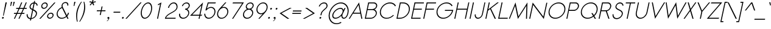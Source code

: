 SplineFontDB: 2.0
FontName: Sawasdee-Oblique
FullName: Sawasdee Oblique
FamilyName: Sawasdee
Weight: Regular
Copyright: Created by Pol Udomwittayanukul,,, with FontForge 2.0 (http://fontforge.sf.net)
Version: 001.000
ItalicAngle: -12
UnderlinePosition: -75
UnderlineWidth: 50
Ascent: 750
Descent: 250
NeedsXUIDChange: 1
XUID: [1021 180 1442959360 14105407]
UniqueID: 4256560
FSType: 8
OS2Version: 0
OS2_WeightWidthSlopeOnly: 0
OS2_UseTypoMetrics: 1
CreationTime: 1178430034
ModificationTime: 1181123215
PfmFamily: 17
TTFWeight: 400
TTFWidth: 5
LineGap: 90
VLineGap: 0
OS2TypoAscent: 0
OS2TypoAOffset: 1
OS2TypoDescent: 0
OS2TypoDOffset: 1
OS2TypoLinegap: 90
OS2WinAscent: 0
OS2WinAOffset: 1
OS2WinDescent: 0
OS2WinDOffset: 1
HheadAscent: 2
HheadAOffset: 1
HheadDescent: 40
HheadDOffset: 1
OS2Vendor: 'PfEd'
Lookup: 4 0 1 "'liga' Standard Ligatures in Latin lookup 0"  {"'liga' Standard Ligatures in Latin lookup 0"  } ['liga' ('latn' <'dflt' > ) ]
Lookup: 4 0 0 "'frac' Diagonal Fractions in Latin lookup 42"  {"'frac' Diagonal Fractions in Latin lookup 42"  } ['frac' ('latn' <'dflt' > ) ]
Lookup: 6 0 0 "'ccmp' Glyph Composition/Decomposition in Thai lookup 0"  {"'ccmp' Glyph Composition/Decomposition in Thai lookup 0"  } ['ccmp' ('thai' <'KUY ' 'PAL ' 'THA ' 'dflt' > ) ]
Lookup: 6 0 0 "'ccmp' Glyph Composition/Decomposition in Thai lookup 1"  {"'ccmp' Glyph Composition/Decomposition in Thai lookup 1"  } ['ccmp' ('thai' <'KUY ' 'PAL ' 'THA ' 'dflt' > ) ]
Lookup: 5 0 0 "Required Feature in Thai lookup 2"  {"Required Feature in Thai lookup 2"  } [' RQD' ('thai' <'PAL ' > ) ]
Lookup: 1 0 0 "Single Substitution lookup 3"  {"Single Substitution lookup 3"  } []
Lookup: 1 0 0 "Single Substitution lookup 4"  {"Single Substitution lookup 4"  } []
Lookup: 2 0 0 "Multiple Substitution lookup 5"  {"Multiple Substitution lookup 5"  } []
Lookup: 1 0 0 "Single Substitution lookup 6"  {"Single Substitution lookup 6"  } []
Lookup: 2 0 0 "Multiple Substitution lookup 7"  {"Multiple Substitution lookup 7"  } []
Lookup: 1 0 0 "Single Substitution lookup 8"  {"Single Substitution lookup 8"  } []
Lookup: 1 0 0 "Single Substitution lookup 9"  {"Single Substitution lookup 9"  } []
Lookup: 262 0 0 "'mkmk' Mark to Mark in Thai lookup 0"  {"'mkmk' Mark to Mark in Thai lookup 0"  } ['mkmk' ('thai' <'KUY ' 'PAL ' 'THA ' 'dflt' > ) ]
Lookup: 260 0 0 "'mark' Mark Positioning in Thai lookup 1"  {"'mark' Mark Positioning in Thai lookup 1"  } ['mark' ('thai' <'KUY ' 'PAL ' 'THA ' 'dflt' > ) ]
Lookup: 260 0 0 "'mark' Mark Positioning in Thai lookup 2"  {"'mark' Mark Positioning in Thai lookup 2"  } ['mark' ('thai' <'KUY ' 'PAL ' 'THA ' 'dflt' > ) ]
Lookup: 258 0 0 "'kern' Horizontal Kerning in Latin lookup 0"  {"'kern' Horizontal Kerning in Latin lookup 0"  } ['kern' ('latn' <'dflt' > ) ]
Lookup: 258 0 0 "'kern' Horizontal Kerning lookup 1"  {"'kern' Horizontal Kerning lookup 1"  } ['kern' ('latn' <'dflt' > 'thai' <'dflt' > ) ]
Lookup: 258 0 0 "'kern' Horizontal Kerning in Latin lookup 0"  {"'kern' Horizontal Kerning in Latin lookup 0"  } ['kern' ('latn' <'dflt' > ) ]
Lookup: 258 0 0 "'kern' Horizontal Kerning lookup 1"  {"'kern' Horizontal Kerning lookup 1"  } ['kern' ('latn' <'dflt' > 'thai' <'dflt' > ) ]
MarkAttachClasses: 5
"AboveBase" 107 uni0E31 uni0E34 uni0E35 uni0E36 uni0E37 uni0E4E uni0E48.low uni0E49.low uni0E4A.low uni0E4B.low uni0E4C.low
"AboveMark" 52 uni0E48 uni0E49 uni0E4A uni0E4B uni0E4C uni0E4D.high
"BelowBase" 23 uni0E38 uni0E39 uni0E3A
"Intermediate" 15 uni0E47 uni0E4D
KernClass2: 1+ 4 "'kern' Horizontal Kerning lookup 1" 
 415 uni0E01 uni0E02 uni0E03 uni0E04 uni0E05 uni0E06 uni0E07 uni0E08 uni0E09 uni0E0A uni0E0B uni0E0C uni0E0D uni0E0E uni0E0F uni0E10 uni0E11 uni0E12 uni0E13 uni0E14 uni0E15 uni0E16 uni0E17 uni0E18 uni0E19 uni0E1A uni0E1B uni0E1C uni0E1D uni0E1E uni0E1F uni0E20 uni0E21 uni0E22 uni0E23 uni0E24 uni0E25 uni0E26 uni0E27 uni0E28 uni0E29 uni0E2A uni0E2B uni0E2C uni0E2D uni0E2E uni0E2F uni0E32 uni0E33 uni0E45 uni0E46 uni0E5A
 7 uni0E42
 7 uni0E43
 7 uni0E44
 0 {} -31 {} -53 {} -37 {}
KernClass2: 1+ 4 "'kern' Horizontal Kerning lookup 1" 
 415 uni0E01 uni0E02 uni0E03 uni0E04 uni0E05 uni0E06 uni0E07 uni0E08 uni0E09 uni0E0A uni0E0B uni0E0C uni0E0D uni0E0E uni0E0F uni0E10 uni0E11 uni0E12 uni0E13 uni0E14 uni0E15 uni0E16 uni0E17 uni0E18 uni0E19 uni0E1A uni0E1B uni0E1C uni0E1D uni0E1E uni0E1F uni0E20 uni0E21 uni0E22 uni0E23 uni0E24 uni0E25 uni0E26 uni0E27 uni0E28 uni0E29 uni0E2A uni0E2B uni0E2C uni0E2D uni0E2E uni0E2F uni0E32 uni0E33 uni0E45 uni0E46 uni0E5A
 7 uni0E42
 7 uni0E43
 7 uni0E44
 0 {} -31 {} -53 {} -37 {}
ContextSub2: glyph "Required Feature in Thai lookup 2"  0 0 0 1
 String: 15 uni0E0D uni0E10
 BString: 0 
 FString: 0 
 1
  SeqLookup: 0 "Single Substitution lookup 8" 
EndFPST
ChainSub2: coverage "'ccmp' Glyph Composition/Decomposition in Thai lookup 1"  0 0 0 1
 1 0 1
  Coverage: 15 uni0E0D uni0E10
  FCoverage: 23 uni0E38 uni0E39 uni0E3A
 1
  SeqLookup: 0 "Single Substitution lookup 8" 
EndFPST
ChainSub2: class "'ccmp' Glyph Composition/Decomposition in Thai lookup 0"  7 7 1 5
  Class: 414 uni0E01 uni0E02 uni0E03 uni0E04 uni0E05 uni0E06 uni0E07 uni0E08 uni0E09 uni0E0A uni0E0B uni0E0C uni0E0D uni0E0E uni0E0F uni0E10 uni0E11 uni0E12 uni0E13 uni0E14 uni0E15 uni0E16 uni0E17 uni0E18 uni0E19 uni0E1A uni0E1B uni0E1C uni0E1D uni0E1E uni0E1F uni0E20 uni0E21 uni0E22 uni0E23 uni0E24 uni0E25 uni0E26 uni0E27 uni0E28 uni0E29 uni0E2A uni0E2B uni0E2C uni0E2D uni0E2E uni0E10.descless uni0E0D.descless dottedcircle
  Class: 7 uni0E33
  Class: 39 uni0E48 uni0E49 uni0E4A uni0E4B uni0E4C
  Class: 23 uni0E38 uni0E39 uni0E3A
  Class: 39 uni0E31 uni0E34 uni0E35 uni0E36 uni0E37
  Class: 7 uni0E4D
  BClass: 414 uni0E01 uni0E02 uni0E03 uni0E04 uni0E05 uni0E06 uni0E07 uni0E08 uni0E09 uni0E0A uni0E0B uni0E0C uni0E0D uni0E0E uni0E0F uni0E10 uni0E11 uni0E12 uni0E13 uni0E14 uni0E15 uni0E16 uni0E17 uni0E18 uni0E19 uni0E1A uni0E1B uni0E1C uni0E1D uni0E1E uni0E1F uni0E20 uni0E21 uni0E22 uni0E23 uni0E24 uni0E25 uni0E26 uni0E27 uni0E28 uni0E29 uni0E2A uni0E2B uni0E2C uni0E2D uni0E2E uni0E10.descless uni0E0D.descless dottedcircle
  BClass: 7 uni0E33
  BClass: 39 uni0E48 uni0E49 uni0E4A uni0E4B uni0E4C
  BClass: 23 uni0E38 uni0E39 uni0E3A
  BClass: 39 uni0E31 uni0E34 uni0E35 uni0E36 uni0E37
  BClass: 7 uni0E4D
 1 1 0
  ClsList: 2
  BClsList: 1
  FClsList:
 1
  SeqLookup: 0 "Multiple Substitution lookup 7" 
 2 1 0
  ClsList: 3 2
  BClsList: 1
  FClsList:
 2
  SeqLookup: 0 "Multiple Substitution lookup 5" 
  SeqLookup: 1 "Single Substitution lookup 6" 
 1 1 0
  ClsList: 3
  BClsList: 1
  FClsList:
 1
  SeqLookup: 0 "Single Substitution lookup 4" 
 1 2 0
  ClsList: 3
  BClsList: 4 1
  FClsList:
 1
  SeqLookup: 0 "Single Substitution lookup 4" 
 1 1 0
  ClsList: 6
  BClsList: 5
  FClsList:
 1
  SeqLookup: 0 "Single Substitution lookup 3" 
EndFPST
LangName: 1033 "+AKkA Copyright (c) Pol Udomwittayanukul 2007. All rights reserved./OFL" "" "" "" "" "Version 1.000" "" "" "" "Pol Udomwittayanukul" "" "" "pol.udomwittayanukul@gmail.com" "This font is free software; you can redistribute it and/or modify it under the terms of the GNU General Public License as published by the Free Software Foundation; either version 2 of the License, or (at your option) any later version.+AAoACgAA-This font is distributed in the hope that it will be useful, but WITHOUT ANY WARRANTY; without even the implied warranty of MERCHANTABILITY or FITNESS FOR A PARTICULAR PURPOSE.  See the GNU General Public License for more details.+AAoACgAA-You should have received a copy of the GNU General Public License along with this font; if not, write to the Free Software Foundation, Inc., 51 Franklin St, Fifth Floor, Boston, MA  02110-1301  USA+AAoACgAA-As a special exception, if you create a document which uses this font, and embed this font or unaltered portions of this font into the document, this font does not by itself cause the resulting document to be covered by the GNU General Public License. This exception does not however invalidate any other reasons why the document might be covered by the GNU General Public License. If you modify this font, you may extend this exception to your version of the font, but you are not obligated to do so. If you do not wish to do so, delete this exception statement from your version." "http://www.gnu.org/licenses/gpl.html" 
Encoding: Custom
UnicodeInterp: none
NameList: Adobe Glyph List
DisplaySize: -24
AntiAlias: 1
FitToEm: 1
WinInfo: 192 16 7
BeginPrivate: 0
EndPrivate
Grid
-52.5 844.5 m 29
 -52.5 43.5 l 29
-94.5 844.5 m 25
 -94.5 43.5 l 25
EndSplineSet
TeXData: 1 0 0 252706 126353 84235 356096 1048576 84235 783286 444596 497025 792723 393216 433062 380633 303038 157286 324010 404750 52429 2506097 1059062 262144
AnchorClass2: "BelowBase"  "'mark' Mark Positioning in Thai lookup 2" "AboveMark"  "'mkmk' Mark to Mark in Thai lookup 0" "AboveBase"  "'mark' Mark Positioning in Thai lookup 1" 
BeginChars: 354 354
StartChar: space
Encoding: 0 32 0
Width: 327
VWidth: 1333
Flags: HW
EndChar
StartChar: exclam
Encoding: 1 33 1
Width: 223
VWidth: 1333
Flags: HW
HStem: 640 27G<227 280>
VStem: 81 199<31 667>
Fore
151 120 m 1
 124 120 l 1
 227 667 l 1
 280 667 l 1
 151 120 l 1
81 31 m 0
 85 51 106 68 126 68 c 0
 146 68 160 51 156 31 c 0
 152 11 131 -7 111 -7 c 0
 91 -7 77 11 81 31 c 0
EndSplineSet
EndChar
StartChar: quotedbl
Encoding: 2 34 2
Width: 309
VWidth: 1333
Flags: HW
Fore
225 520 m 1
 199 520 l 1
 222 693 l 1
 275 693 l 1
 225 520 l 1
332 520 m 1
 305 520 l 1
 329 693 l 1
 382 693 l 1
 332 520 l 1
EndSplineSet
EndChar
StartChar: numbersign
Encoding: 3 35 3
Width: 477
VWidth: 1333
Flags: HW
HStem: 0 28G<47 88 233 273> 207 40<52 140 198 327 384 475> 420 40<143 236 295 421 482 567> 640 27G<347 388 534 575>
VStem: 44 531<207 460>
Fore
273 0 m 1
 233 0 l 1
 327 207 l 1
 181 207 l 1
 88 0 l 1
 47 0 l 1
 140 207 l 1
 44 207 l 1
 52 247 l 1
 158 247 l 1
 236 420 l 1
 135 420 l 1
 143 460 l 1
 254 460 l 1
 347 667 l 1
 388 667 l 1
 295 460 l 1
 440 460 l 1
 534 667 l 1
 575 667 l 1
 482 460 l 1
 575 460 l 1
 567 420 l 1
 463 420 l 1
 384 247 l 1
 483 247 l 1
 475 207 l 1
 367 207 l 1
 273 0 l 1
198 247 m 1
 343 247 l 1
 421 420 l 1
 276 420 l 1
 198 247 l 1
EndSplineSet
EndChar
StartChar: dollar
Encoding: 4 36 4
Width: 527
VWidth: 1333
Flags: HW
VStem: 94 41<55 194> 508 40<535 610>
Fore
272 -67 m 1
 231 -67 l 1
 243 -12 l 1
 156 -5 84 56 94 185 c 1
 135 191 l 1
 127 84 182 36 252 29 c 1
 322 360 l 1
 257 392 198 429 216 516 c 0
 233 595 302 663 388 671 c 1
 401 731 l 1
 441 731 l 1
 428 671 l 1
 488 663 539 621 548 548 c 1
 508 535 l 1
 500 592 464 623 421 631 c 1
 369 388 l 1
 449 351 539 311 514 191 c 0
 490 80 388 4 285 -7 c 1
 272 -67 l 1
358 341 m 1
 292 29 l 1
 371 40 453 99 472 188 c 0
 490 275 427 309 358 341 c 1
331 403 m 1
 379 627 l 1
 317 619 268 571 256 513 c 0
 244 457 282 428 331 403 c 1
EndSplineSet
EndChar
StartChar: percent
Encoding: 5 37 5
Width: 701
VWidth: 1333
Flags: HW
HStem: -8 41<457 589> 212 41<495 627> 411 41<216 347> 631 41<254 385>
VStem: 89 664<0 667>
Fore
570 253 m 0
 642 253 688 195 673 123 c 0
 657 51 586 -8 514 -8 c 0
 442 -8 396 51 411 123 c 0
 427 195 498 253 570 253 c 0
451 123 m 0
 441 73 472 33 523 33 c 0
 574 33 622 73 633 123 c 0
 643 172 612 212 561 212 c 0
 510 212 462 172 451 123 c 0
328 672 m 0
 400 672 446 613 431 541 c 0
 416 469 345 411 273 411 c 0
 201 411 154 469 170 541 c 0
 185 613 256 672 328 672 c 0
210 541 m 0
 199 492 231 452 281 452 c 0
 332 452 381 492 391 541 c 0
 402 591 370 631 319 631 c 0
 269 631 220 591 210 541 c 0
704 667 m 1
 754 667 l 1
 139 0 l 1
 89 0 l 1
 704 667 l 1
EndSplineSet
EndChar
StartChar: ampersand
Encoding: 6 38 6
Width: 605
VWidth: 1333
Flags: HW
HStem: -7 39<161 397> 636 40<385 522>
VStem: 106 504<216 240 239 240>
Fore
567 239 m 1
 609 239 l 1
 599 188 573 141 538 103 c 1
 589 0 l 1
 540 0 l 1
 504 71 l 1
 449 23 377 -7 305 -7 c 0
 167 -7 77 104 106 240 c 0
 127 343 210 431 309 468 c 1
 300 496 299 524 305 549 c 0
 321 625 390 676 468 676 c 0
 540 676 598 629 577 532 c 1
 537 532 l 1
 553 608 507 636 459 636 c 0
 402 636 356 601 345 549 c 0
 340 525 342 497 356 465 c 2
 520 137 l 1
 544 168 559 201 567 239 c 1
488 103 m 1
 322 432 l 1
 236 403 164 327 145 239 c 0
 121 125 196 32 313 32 c 0
 377 32 441 60 488 103 c 1
EndSplineSet
EndChar
StartChar: quoteright
Encoding: 300 8217 7
Width: 234
VWidth: 1333
Flags: HW
HStem: 647 27G<246 246>
VStem: 158 130<481 611>
Fore
246 673 m 1
 246 673 l 1
 271 673 298 654 288 611 c 0
 278 560 238 512 192 481 c 1
 158 481 l 1
 196 507 231 553 237 584 c 1
 234 583 230 583 227 583 c 0
 202 583 186 603 191 628 c 0
 196 653 221 673 246 673 c 1
EndSplineSet
EndChar
StartChar: parenleft
Encoding: 8 40 8
Width: 218
VWidth: 1333
Flags: HW
VStem: 119 218<305 703>
Fore
307 703 m 1
 337 703 l 1
 251 571 193 436 163 299 c 0
 134 162 134 22 165 -120 c 1
 134 -120 l 1
 95 23 90 165 119 305 c 0
 148 440 210 573 307 703 c 1
EndSplineSet
EndChar
StartChar: parenright
Encoding: 9 41 9
Width: 205
VWidth: 1333
Flags: HW
VStem: 2 226<-120 305>
Fore
180 703 m 1
 211 703 l 1
 252 573 258 440 229 305 c 0
 199 165 133 23 33 -120 c 1
 2 -120 l 1
 93 22 153 162 182 299 c 0
 212 436 211 571 180 703 c 1
EndSplineSet
EndChar
StartChar: asterisk
Encoding: 10 42 10
Width: 407
VWidth: 1333
Flags: HW
HStem: 547 243<350 380>
VStem: 219 259<681 681>
Fore
350 789 m 1
 393 789 l 1
 373 696 l 1
 477 720 l 1
 478 681 l 1
 377 659 l 1
 418 569 l 1
 380 547 l 1
 339 636 l 1
 260 547 l 1
 232 569 l 1
 311 659 l 1
 219 681 l 1
 237 720 l 1
 331 696 l 1
 350 789 l 1
EndSplineSet
EndChar
StartChar: plus
Encoding: 11 43 11
Width: 463
VWidth: 1333
Flags: HW
HStem: 313 40<130 279 327 476>
VStem: 121 363<313 353>
Fore
285 156 m 1
 245 156 l 1
 279 313 l 1
 121 313 l 1
 130 353 l 1
 287 353 l 1
 321 511 l 1
 361 511 l 1
 327 353 l 1
 484 353 l 1
 476 313 l 1
 319 313 l 1
 285 156 l 1
EndSplineSet
EndChar
StartChar: comma
Encoding: 12 44 12
Width: 234
VWidth: 1333
Flags: HW
VStem: 52 111<-108 13>
Fore
81 31 m 4
 85 51 106 68 126 68 c 4
 148 68 171 52 163 13 c 4
 147 -61 72 -108 72 -108 c 5
 52 -108 l 5
 83 -87 125 -33 132 0 c 5
 124 -5 119 -7 111 -7 c 4
 91 -7 77 11 81 31 c 4
EndSplineSet
EndChar
StartChar: hyphen
Encoding: 13 45 13
Width: 383
VWidth: 1333
Flags: HW
HStem: 247 40<116 382>
VStem: 107 283<247 287>
Fore
390 287 m 5
 382 247 l 5
 107 247 l 5
 116 287 l 5
 390 287 l 5
EndSplineSet
EndChar
StartChar: period
Encoding: 14 46 14
Width: 223
VWidth: 1333
Flags: HW
VStem: 81 75<6 55 31 31>
Fore
81 31 m 4
 85 51 106 68 126 68 c 4
 146 68 160 51 156 31 c 4
 152 11 131 -7 111 -7 c 4
 91 -7 77 11 81 31 c 4
EndSplineSet
EndChar
StartChar: slash
Encoding: 15 47 15
Width: 522
VWidth: 1333
Flags: HW
HStem: 0 28G<0 49> 640 27G<615 664>
VStem: 0 664<0 667>
Fore
615 667 m 1
 664 667 l 1
 49 0 l 1
 0 0 l 1
 615 667 l 1
EndSplineSet
EndChar
StartChar: zero
Encoding: 16 48 16
Width: 533
VWidth: 1333
Flags: HW
HStem: -7 40<154 393> 633 40<282 521>
VStem: 116 443<309 358 333 333>
Fore
559 333 m 0
 521 155 396 -7 265 -7 c 0
 135 -7 78 155 116 333 c 0
 154 512 279 673 410 673 c 0
 540 673 597 512 559 333 c 0
156 333 m 0
 119 159 182 33 274 33 c 0
 366 33 482 159 519 333 c 0
 556 508 493 633 401 633 c 0
 309 633 193 508 156 333 c 0
EndSplineSet
EndChar
StartChar: one
Encoding: 17 49 17
Width: 533
VWidth: 1333
Flags: HW
HStem: 0 28G<247 287>
VStem: 247 182<0 667>
Fore
247 0 m 1
 372 595 l 1
 291 552 l 1
 278 587 l 1
 428 667 l 1
 287 0 l 1
 247 0 l 1
EndSplineSet
EndChar
StartChar: two
Encoding: 18 50 18
Width: 533
VWidth: 1333
Flags: HW
HStem: 0 40<94 480> 461 28G<171 211> 633 40<293 510>
VStem: 45 513<0 461>
Fore
480 0 m 1
 45 0 l 1
 49 19 l 2
 98 247 481 281 519 461 c 0
 540 559 485 633 403 633 c 0
 319 633 232 559 211 461 c 1
 171 461 l 1
 196 577 302 673 410 673 c 0
 518 673 583 577 558 461 c 0
 515 259 156 221 94 40 c 1
 488 40 l 1
 480 0 l 1
EndSplineSet
EndChar
StartChar: three
Encoding: 19 51 19
Width: 533
VWidth: 1333
Flags: HW
HStem: -7 40<157 393> 364 40<345 439> 633 40<316 489>
VStem: 104 434<199 515>
Fore
104 199 m 1
 145 199 l 1
 126 108 184 33 275 33 c 0
 366 33 456 108 476 199 c 0
 495 289 436 364 345 364 c 1
 354 404 l 1
 419 404 483 448 497 515 c 0
 511 580 469 633 403 633 c 0
 336 633 271 580 257 515 c 1
 217 515 l 1
 236 603 323 673 411 673 c 0
 499 673 556 603 537 515 c 0
 525 457 485 411 434 385 c 1
 498 353 532 281 514 199 c 0
 490 85 379 -7 265 -7 c 0
 152 -7 79 85 104 199 c 1
EndSplineSet
EndChar
StartChar: four
Encoding: 20 52 20
Width: 533
VWidth: 1333
Flags: HW
HStem: 0 28G<377 417> 124 40<115 404 452 504>
VStem: 26 534<124 675>
Fore
412 164 m 1
 495 555 l 1
 115 164 l 1
 412 164 l 1
417 0 m 1
 377 0 l 1
 404 124 l 1
 26 124 l 1
 561 675 l 1
 452 164 l 1
 526 164 l 1
 504 124 l 1
 444 124 l 1
 417 0 l 1
EndSplineSet
EndChar
StartChar: five
Encoding: 21 53 21
Width: 533
VWidth: 1333
Flags: HW
HStem: -8 40<156 402> 437 37<286 488> 627 40<259 543>
VStem: 86 40<77 200>
Fore
543 627 m 1
 259 627 l 1
 193 404 l 1
 243 448 305 475 366 475 c 0
 492 475 567 365 539 233 c 0
 511 101 389 -8 264 -8 c 0
 150 -8 78 83 86 197 c 1
 126 197 l 1
 122 103 183 32 272 32 c 0
 372 32 475 121 499 235 c 0
 523 348 458 437 358 437 c 0
 290 437 220 395 175 333 c 1
 131 333 l 1
 230 667 l 1
 564 667 l 1
 543 627 l 1
EndSplineSet
EndChar
StartChar: six
Encoding: 22 54 22
Width: 533
VWidth: 1333
Flags: HW
HStem: 0 39<144 404> 444 39<315 490> 645 27G<420 468>
VStem: 93 448<217 266 241 241>
Fore
501 241 m 0
 525 355 460 444 360 444 c 0
 260 444 157 355 133 241 c 0
 109 128 174 39 274 39 c 0
 374 39 477 128 501 241 c 0
420 672 m 1
 468 672 l 1
 287 468 l 1
 313 477 341 483 368 483 c 0
 493 483 569 373 541 241 c 0
 513 109 391 0 265 0 c 0
 140 0 65 109 93 241 c 0
 121 373 227 453 420 672 c 1
EndSplineSet
EndChar
StartChar: seven
Encoding: 23 55 23
Width: 533
VWidth: 1333
Flags: HW
HStem: 0 28G<177 221> 627 40<215 592>
VStem: 177 484<0 667>
Fore
215 667 m 1
 662 667 l 1
 221 0 l 1
 177 0 l 1
 592 627 l 1
 193 627 l 1
 215 667 l 1
EndSplineSet
EndChar
StartChar: eight
Encoding: 24 56 24
Width: 533
VWidth: 1333
Flags: HW
HStem: -7 40<156 392> 364 40<268 437> 633 40<316 486>
VStem: 104 432<199 519>
Fore
410 673 m 0
 496 673 554 604 536 519 c 0
 524 463 483 413 432 387 c 1
 497 355 532 283 514 199 c 0
 490 85 379 -7 265 -7 c 0
 152 -7 79 85 104 199 c 0
 121 283 187 355 266 387 c 1
 227 413 206 463 218 519 c 0
 236 604 323 673 410 673 c 0
144 199 m 0
 124 108 183 33 274 33 c 0
 364 33 455 108 474 199 c 0
 493 289 435 364 344 364 c 0
 253 364 163 289 144 199 c 0
353 404 m 0
 418 404 482 456 496 519 c 0
 509 581 467 633 401 633 c 0
 336 633 272 581 258 519 c 0
 245 456 287 404 353 404 c 0
EndSplineSet
EndChar
StartChar: nine
Encoding: 25 57 25
Width: 533
VWidth: 1333
Flags: HW
HStem: 0 28G<205 253> 189 39<184 358> 633 39<270 530>
VStem: 133 448<406 455 431 431>
Fore
173 431 m 0
 149 317 214 228 314 228 c 0
 414 228 517 317 541 431 c 0
 565 544 500 633 400 633 c 0
 300 633 197 544 173 431 c 0
253 0 m 1
 205 0 l 1
 386 204 l 1
 360 195 332 189 306 189 c 0
 180 189 105 299 133 431 c 0
 161 563 283 672 408 672 c 0
 533 672 609 563 581 431 c 0
 553 299 446 219 253 0 c 1
EndSplineSet
EndChar
StartChar: colon
Encoding: 26 58 26
Width: 223
VWidth: 1333
Flags: HW
HStem: 435 27G<200 220>
VStem: 81 158<31 424>
Fore
81 31 m 0
 85 51 106 68 126 68 c 0
 146 68 160 51 156 31 c 0
 152 11 131 -7 111 -7 c 0
 91 -7 77 11 81 31 c 0
165 424 m 0
 169 444 190 461 210 461 c 0
 230 461 244 444 239 424 c 0
 235 404 214 387 194 387 c 0
 174 387 161 404 165 424 c 0
EndSplineSet
EndChar
StartChar: semicolon
Encoding: 27 59 27
Width: 223
VWidth: 1333
Flags: HW
HStem: 435 27G<200 220>
VStem: 52 188<-108 424>
Fore
81 31 m 0
 85 51 106 68 126 68 c 0
 148 68 171 52 163 13 c 0
 147 -61 72 -108 72 -108 c 1
 52 -108 l 1
 83 -87 125 -33 132 0 c 1
 124 -5 119 -7 111 -7 c 0
 91 -7 77 11 81 31 c 0
165 424 m 0
 169 444 190 461 210 461 c 0
 230 461 244 444 239 424 c 0
 235 404 214 387 194 387 c 0
 174 387 161 404 165 424 c 0
EndSplineSet
EndChar
StartChar: less
Encoding: 28 60 28
Width: 529
VWidth: 1333
Flags: HW
HStem: 0 28G<425 503> 427 27G<522 599>
VStem: 103 496<227 453>
Fore
503 0 m 1
 425 0 l 1
 103 227 l 1
 522 453 l 1
 599 453 l 1
 180 227 l 1
 503 0 l 1
EndSplineSet
EndChar
StartChar: equal
Encoding: 29 61 29
Width: 463
VWidth: 1333
Flags: HW
HStem: 193 40<104 450> 300 40<127 473>
VStem: 96 386<193 340>
Fore
482 340 m 1
 473 300 l 1
 118 300 l 1
 127 340 l 1
 482 340 l 1
459 233 m 1
 450 193 l 1
 96 193 l 1
 104 233 l 1
 459 233 l 1
EndSplineSet
EndChar
StartChar: greater
Encoding: 30 62 30
Width: 538
VWidth: 1333
Flags: HW
HStem: 0 28G<55 132> 427 27G<151 228>
VStem: 55 496<0 227>
Fore
132 0 m 1
 55 0 l 1
 474 227 l 1
 151 453 l 1
 228 453 l 1
 551 227 l 1
 132 0 l 1
EndSplineSet
EndChar
StartChar: question
Encoding: 31 63 31
Width: 463
VWidth: 1333
Flags: HW
HStem: 633 40<265 470>
VStem: 162 355<505 530 505 505>
Fore
188 31 m 0
 192 51 213 68 233 68 c 0
 253 68 267 51 263 31 c 0
 258 11 237 -7 217 -7 c 0
 197 -7 184 11 188 31 c 0
269 137 m 1
 229 137 l 1
 243 204 l 2
 277 360 457 415 477 505 c 0
 493 581 448 633 376 633 c 0
 291 633 215 567 202 505 c 1
 162 505 l 1
 181 593 280 673 384 673 c 0
 480 673 537 603 517 505 c 0
 492 389 313 341 283 204 c 2
 269 137 l 1
EndSplineSet
EndChar
StartChar: at
Encoding: 32 64 32
Width: 907
VWidth: 1333
Flags: HW
HStem: -221 39<161 497> -9 41<281 475 668 772> 419 40<427 667> 631 41<334 840>
Fore
743 453 m 1
 786 453 l 1
 685 231 l 2
 680 221 665 192 658 160 c 0
 641 79 680 32 720 32 c 0
 760 32 830 80 863 235 c 0
 910 456 782 631 589 631 c 0
 393 631 192 451 144 224 c 0
 95 -3 220 -183 416 -183 c 0
 478 -183 541 -164 600 -132 c 1
 614 -165 l 1
 549 -201 478 -221 408 -221 c 0
 185 -221 50 -20 103 225 c 0
 155 471 375 672 597 672 c 0
 816 672 954 475 903 235 c 0
 864 48 769 -9 711 -9 c 0
 650 -9 610 47 613 123 c 1
 545 47 450 -8 366 -8 c 0
 270 -8 222 64 243 163 c 0
 275 313 445 459 579 459 c 0
 647 459 691 423 703 367 c 1
 743 453 l 1
573 419 m 0
 461 419 312 291 286 164 c 0
 269 88 303 33 376 33 c 0
 486 33 636 157 664 288 c 0
 680 364 646 419 573 419 c 0
EndSplineSet
EndChar
StartChar: A
Encoding: 33 65 33
Width: 591
VWidth: 1333
Flags: HW
HStem: 0 28G<16 59 533 576> 207 40<215 484>
VStem: 16 560<0 0>
Fore
215 247 m 1
 484 247 l 1
 419 571 l 1
 215 247 l 1
492 207 m 1
 188 207 l 1
 59 0 l 1
 16 0 l 1
 439 675 l 1
 576 0 l 1
 533 0 l 1
 492 207 l 1
EndSplineSet
Kerns2: 89 -53 "'kern' Horizontal Kerning in Latin lookup 0"  87 -53 "'kern' Horizontal Kerning in Latin lookup 0"  86 -53 "'kern' Horizontal Kerning in Latin lookup 0"  57 -125 "'kern' Horizontal Kerning in Latin lookup 0"  55 -99 "'kern' Horizontal Kerning in Latin lookup 0"  54 -99 "'kern' Horizontal Kerning in Latin lookup 0"  52 -27 "'kern' Horizontal Kerning in Latin lookup 0"  49 -8 "'kern' Horizontal Kerning in Latin lookup 0"  47 -8 "'kern' Horizontal Kerning in Latin lookup 0"  39 -8 "'kern' Horizontal Kerning in Latin lookup 0"  35 -8 "'kern' Horizontal Kerning in Latin lookup 0" 
EndChar
StartChar: B
Encoding: 34 66 34
Width: 578
VWidth: 1333
Flags: HW
HStem: 0 40<123 318> 351 40<198 481> 627 40<248 532>
VStem: 75 508<0 507>
Fore
123 40 m 1
 318 40 l 2
 416 40 508 112 526 196 c 0
 544 280 483 351 384 351 c 2
 189 351 l 1
 123 40 l 1
541 507 m 2
 541 508 l 2
 555 571 509 627 435 627 c 2
 248 627 l 1
 198 391 l 1
 384 391 l 2
 459 391 528 444 541 507 c 2
216 667 m 1
 446 667 l 2
 539 667 601 595 582 507 c 0
 570 451 528 403 474 375 c 1
 544 345 583 277 566 196 c 0
 542 87 427 0 309 0 c 2
 75 0 l 1
 216 667 l 1
EndSplineSet
Kerns2: 89 -8 "'kern' Horizontal Kerning in Latin lookup 0"  86 -8 "'kern' Horizontal Kerning in Latin lookup 0"  58 -8 "'kern' Horizontal Kerning in Latin lookup 0"  57 -48 "'kern' Horizontal Kerning in Latin lookup 0"  55 -43 "'kern' Horizontal Kerning in Latin lookup 0"  54 -43 "'kern' Horizontal Kerning in Latin lookup 0"  52 -8 "'kern' Horizontal Kerning in Latin lookup 0"  33 -13 "'kern' Horizontal Kerning in Latin lookup 0" 
EndChar
StartChar: C
Encoding: 35 67 35
Width: 719
VWidth: 1333
Flags: HW
HStem: -5 39<185 529> 633 41<313 656>
VStem: 126 653<335 536>
Fore
666 155 m 1
 694 133 l 1
 614 49 504 -5 392 -5 c 0
 206 -5 86 147 126 335 c 0
 166 523 350 675 537 675 c 0
 649 675 736 620 779 536 c 1
 742 512 l 1
 703 585 627 633 528 633 c 0
 363 633 201 499 166 333 c 0
 130 168 235 33 400 33 c 0
 499 33 596 81 666 155 c 1
EndSplineSet
Kerns2: 87 -8 "'kern' Horizontal Kerning in Latin lookup 0"  86 -8 "'kern' Horizontal Kerning in Latin lookup 0"  57 32 "'kern' Horizontal Kerning in Latin lookup 0"  55 32 "'kern' Horizontal Kerning in Latin lookup 0"  54 32 "'kern' Horizontal Kerning in Latin lookup 0"  52 32 "'kern' Horizontal Kerning in Latin lookup 0"  33 32 "'kern' Horizontal Kerning in Latin lookup 0" 
EndChar
StartChar: D
Encoding: 36 68 36
Width: 602
VWidth: 1333
Flags: HW
HStem: 0 40<123 218> 627 40<248 557>
VStem: 75 544<0 333>
Fore
123 40 m 1
 218 40 l 2
 383 40 544 168 579 333 c 0
 614 499 508 627 343 627 c 2
 248 627 l 1
 123 40 l 1
75 0 m 1
 216 667 l 1
 351 667 l 2
 538 667 659 521 619 333 c 0
 579 145 396 0 209 0 c 2
 75 0 l 1
EndSplineSet
EndChar
StartChar: E
Encoding: 37 69 37
Width: 489
VWidth: 1333
Flags: HW
HStem: 0 40<123 461> 367 40<201 513> 627 40<248 596>
VStem: 75 530<0 667>
Fore
521 407 m 1
 513 367 l 1
 193 367 l 1
 123 40 l 1
 470 40 l 1
 461 0 l 1
 75 0 l 1
 216 667 l 1
 604 667 l 1
 596 627 l 1
 248 627 l 1
 201 407 l 1
 521 407 l 1
EndSplineSet
EndChar
StartChar: F
Encoding: 38 70 38
Width: 489
VWidth: 1333
Flags: HW
HStem: 0 28G<75 115> 367 40<201 513> 627 40<248 596>
VStem: 75 530<0 667>
Fore
521 407 m 1
 513 367 l 1
 193 367 l 1
 115 0 l 1
 75 0 l 1
 216 667 l 1
 604 667 l 1
 596 627 l 1
 248 627 l 1
 201 407 l 1
 521 407 l 1
EndSplineSet
Kerns2: 90 -48 "'kern' Horizontal Kerning in Latin lookup 0"  88 -29 "'kern' Horizontal Kerning in Latin lookup 0"  87 -8 "'kern' Horizontal Kerning in Latin lookup 0"  86 -8 "'kern' Horizontal Kerning in Latin lookup 0"  85 -8 "'kern' Horizontal Kerning in Latin lookup 0"  83 -32 "'kern' Horizontal Kerning in Latin lookup 0"  81 -43 "'kern' Horizontal Kerning in Latin lookup 0"  79 -43 "'kern' Horizontal Kerning in Latin lookup 0"  71 -43 "'kern' Horizontal Kerning in Latin lookup 0"  69 -43 "'kern' Horizontal Kerning in Latin lookup 0"  68 -43 "'kern' Horizontal Kerning in Latin lookup 0"  65 -53 "'kern' Horizontal Kerning in Latin lookup 0"  58 -16 "'kern' Horizontal Kerning in Latin lookup 0"  42 -53 "'kern' Horizontal Kerning in Latin lookup 0"  33 -64 "'kern' Horizontal Kerning in Latin lookup 0"  14 -133 "'kern' Horizontal Kerning in Latin lookup 0"  12 -133 "'kern' Horizontal Kerning in Latin lookup 0" 
EndChar
StartChar: G
Encoding: 39 71 39
Width: 786
VWidth: 1333
Flags: HW
HStem: -7 40<185 607> 313 40<468 757> 633 40<313 656>
CounterMasks: 1 00
Fore
779 536 m 1
 742 512 l 1
 703 585 627 633 528 633 c 0
 363 633 201 499 166 333 c 0
 130 168 235 33 400 33 c 0
 559 33 715 157 757 313 c 1
 460 313 l 1
 468 353 l 1
 807 353 l 1
 803 333 l 2
 763 145 579 -7 392 -7 c 0
 205 -7 86 145 126 333 c 0
 165 521 350 673 536 673 c 0
 647 673 735 619 779 536 c 1
EndSplineSet
Kerns2: 90 -16 "'kern' Horizontal Kerning in Latin lookup 0"  57 -59 "'kern' Horizontal Kerning in Latin lookup 0"  55 -24 "'kern' Horizontal Kerning in Latin lookup 0"  54 -35 "'kern' Horizontal Kerning in Latin lookup 0"  52 -29 "'kern' Horizontal Kerning in Latin lookup 0" 
EndChar
StartChar: H
Encoding: 40 72 40
Width: 623
VWidth: 1333
Flags: HW
HStem: 0 28G<75 115 509 549> 367 40<201 587> 640 27G<216 256 651 691>
VStem: 75 616<0 667>
Fore
651 667 m 1
 691 667 l 1
 549 0 l 1
 509 0 l 1
 587 367 l 1
 193 367 l 1
 115 0 l 1
 75 0 l 1
 216 667 l 1
 256 667 l 1
 201 407 l 1
 596 407 l 1
 651 667 l 1
EndSplineSet
EndChar
StartChar: I
Encoding: 41 73 41
Width: 189
VWidth: 1333
Flags: HW
HStem: 0 28G<75 115> 640 27G<216 256>
VStem: 75 182<0 667>
Fore
115 0 m 1
 75 0 l 1
 216 667 l 1
 256 667 l 1
 115 0 l 1
EndSplineSet
EndChar
StartChar: J
Encoding: 42 74 42
Width: 457
VWidth: 1333
Flags: HW
HStem: -7 40<139 315> 640 27G<487 524>
VStem: 92 433<173 667>
Fore
487 667 m 1
 524 667 l 1
 420 173 l 2
 399 75 309 -7 217 -7 c 0
 125 -7 71 75 92 173 c 1
 132 173 l 1
 115 95 159 33 227 33 c 0
 295 33 365 95 382 173 c 2
 487 667 l 1
EndSplineSet
EndChar
StartChar: K
Encoding: 43 75 43
Width: 514
VWidth: 1333
Flags: HW
HStem: 0 28G<75 115 457 509> 640 27G<216 256 567 627>
VStem: 75 552<0 667>
Fore
216 667 m 1
 256 667 l 1
 196 384 l 1
 567 667 l 1
 627 667 l 1
 304 421 l 1
 509 0 l 1
 457 0 l 1
 271 395 l 1
 185 329 l 1
 115 0 l 1
 75 0 l 1
 216 667 l 1
EndSplineSet
Kerns2: 89 -99 "'kern' Horizontal Kerning in Latin lookup 0"  87 -99 "'kern' Horizontal Kerning in Latin lookup 0"  86 -99 "'kern' Horizontal Kerning in Latin lookup 0"  79 -32 "'kern' Horizontal Kerning in Latin lookup 0"  71 -31 "'kern' Horizontal Kerning in Latin lookup 0"  69 -32 "'kern' Horizontal Kerning in Latin lookup 0"  68 -32 "'kern' Horizontal Kerning in Latin lookup 0"  67 -32 "'kern' Horizontal Kerning in Latin lookup 0"  49 -48 "'kern' Horizontal Kerning in Latin lookup 0"  47 -48 "'kern' Horizontal Kerning in Latin lookup 0"  35 -48 "'kern' Horizontal Kerning in Latin lookup 0" 
EndChar
StartChar: L
Encoding: 44 76 44
Width: 489
VWidth: 1333
Flags: HW
HStem: 0 40<123 463> 640 27G<216 256>
VStem: 75 396<0 40>
Fore
463 0 m 1
 75 0 l 1
 216 667 l 1
 256 667 l 1
 123 40 l 1
 471 40 l 1
 463 0 l 1
EndSplineSet
Kerns2: 89 -59 "'kern' Horizontal Kerning in Latin lookup 0"  87 -59 "'kern' Horizontal Kerning in Latin lookup 0"  86 -59 "'kern' Horizontal Kerning in Latin lookup 0"  57 -125 "'kern' Horizontal Kerning in Latin lookup 0"  55 -99 "'kern' Horizontal Kerning in Latin lookup 0"  54 -99 "'kern' Horizontal Kerning in Latin lookup 0"  52 -59 "'kern' Horizontal Kerning in Latin lookup 0"  49 -32 "'kern' Horizontal Kerning in Latin lookup 0"  47 -32 "'kern' Horizontal Kerning in Latin lookup 0"  39 -32 "'kern' Horizontal Kerning in Latin lookup 0" 
EndChar
StartChar: M
Encoding: 45 77 45
Width: 774
VWidth: 1333
Flags: HW
HStem: 0 28G<16 55 717 759>
VStem: 717 41<0 139>
Fore
55 0 m 1
 16 0 l 1
 287 675 l 1
 407 96 l 1
 778 675 l 1
 759 0 l 1
 717 0 l 1
 733 536 l 1
 384 -8 l 1
 271 536 l 1
 55 0 l 1
EndSplineSet
EndChar
StartChar: N
Encoding: 46 78 46
Width: 750
VWidth: 1333
Flags: HW
HStem: 0 28G<75 115> 640 27G<778 818>
Fore
75 0 m 1
 218 676 l 1
 655 89 l 1
 778 667 l 1
 818 667 l 1
 674 -9 l 1
 237 577 l 1
 115 0 l 1
 75 0 l 1
EndSplineSet
EndChar
StartChar: O
Encoding: 47 79 47
Width: 786
VWidth: 1333
Flags: HW
HStem: -7 40<185 615> 633 40<313 743>
Fore
536 673 m 0
 723 673 843 521 803 333 c 0
 763 145 579 -7 392 -7 c 0
 205 -7 86 145 126 333 c 0
 165 521 350 673 536 673 c 0
166 333 m 0
 130 168 235 33 400 33 c 0
 566 33 728 168 763 333 c 0
 798 499 693 633 528 633 c 0
 363 633 201 499 166 333 c 0
EndSplineSet
Kerns2: 57 -32 "'kern' Horizontal Kerning in Latin lookup 0"  55 -32 "'kern' Horizontal Kerning in Latin lookup 0"  54 -32 "'kern' Horizontal Kerning in Latin lookup 0"  33 -8 "'kern' Horizontal Kerning in Latin lookup 0" 
EndChar
StartChar: P
Encoding: 48 80 48
Width: 538
VWidth: 1333
Flags: HW
HStem: 0 28G<75 115> 313 41<190 481> 628 40<248 539>
VStem: 75 514<0 491>
Fore
75 0 m 1
 217 668 l 1
 454 668 l 2
 550 668 609 588 588 491 c 0
 568 393 475 313 380 313 c 2
 181 313 l 1
 115 0 l 1
 75 0 l 1
190 355 m 1
 389 355 l 2
 459 355 531 415 547 491 c 0
 563 567 517 628 445 628 c 2
 248 628 l 1
 190 355 l 1
EndSplineSet
Kerns2: 90 -40 "'kern' Horizontal Kerning in Latin lookup 0"  81 -40 "'kern' Horizontal Kerning in Latin lookup 0"  79 -40 "'kern' Horizontal Kerning in Latin lookup 0"  71 -40 "'kern' Horizontal Kerning in Latin lookup 0"  69 -40 "'kern' Horizontal Kerning in Latin lookup 0"  68 -40 "'kern' Horizontal Kerning in Latin lookup 0"  67 -40 "'kern' Horizontal Kerning in Latin lookup 0"  65 -40 "'kern' Horizontal Kerning in Latin lookup 0"  58 -40 "'kern' Horizontal Kerning in Latin lookup 0"  57 -8 "'kern' Horizontal Kerning in Latin lookup 0"  56 -8 "'kern' Horizontal Kerning in Latin lookup 0"  55 -8 "'kern' Horizontal Kerning in Latin lookup 0"  54 -8 "'kern' Horizontal Kerning in Latin lookup 0"  42 -59 "'kern' Horizontal Kerning in Latin lookup 0"  33 -99 "'kern' Horizontal Kerning in Latin lookup 0"  14 -133 "'kern' Horizontal Kerning in Latin lookup 0"  12 -133 "'kern' Horizontal Kerning in Latin lookup 0" 
EndChar
StartChar: Q
Encoding: 49 81 49
Width: 786
VWidth: 1333
Flags: HW
HStem: -7 40<185 503> 633 40<313 743>
Fore
550 227 m 1
 601 227 l 1
 654 143 l 1
 708 195 748 261 763 333 c 0
 798 499 693 633 528 633 c 0
 363 633 201 499 166 333 c 0
 130 168 235 33 400 33 c 0
 479 33 556 64 620 113 c 1
 550 227 l 1
743 0 m 1
 689 0 l 1
 639 81 l 1
 567 27 480 -7 392 -7 c 0
 205 -7 86 145 126 333 c 0
 165 521 350 673 536 673 c 0
 723 673 843 521 803 333 c 0
 785 248 738 171 673 111 c 1
 743 0 l 1
EndSplineSet
EndChar
StartChar: R
Encoding: 50 82 50
Width: 538
VWidth: 1333
Flags: HW
HStem: 0 28G<75 115 475 520> 313 40<190 369> 627 40<248 539>
VStem: 75 513<0 489>
Fore
75 0 m 1
 216 667 l 1
 454 667 l 2
 550 667 609 587 588 489 c 0
 570 404 496 332 414 316 c 1
 520 0 l 1
 475 0 l 1
 369 313 l 1
 181 313 l 1
 115 0 l 1
 75 0 l 1
190 353 m 1
 388 353 l 2
 459 353 531 413 547 489 c 0
 563 565 517 627 445 627 c 2
 248 627 l 1
 190 353 l 1
EndSplineSet
Kerns2: 57 -40 "'kern' Horizontal Kerning in Latin lookup 0"  52 -8 "'kern' Horizontal Kerning in Latin lookup 0" 
EndChar
StartChar: S
Encoding: 51 83 51
Width: 526
VWidth: 1333
Flags: HW
HStem: -9 41<169 381> 633 41<307 467>
VStem: 95 41<47 196> 507 40<536 623>
Fore
547 549 m 1
 507 536 l 1
 499 603 451 633 397 633 c 0
 328 633 270 581 257 519 c 0
 224 364 559 409 513 191 c 0
 487 71 369 -9 259 -9 c 0
 166 -9 84 51 95 188 c 1
 136 193 l 1
 127 79 192 32 268 32 c 0
 355 32 452 93 473 192 c 0
 512 379 176 328 217 520 c 0
 235 603 313 675 406 675 c 0
 474 675 537 632 547 549 c 1
EndSplineSet
Kerns2: 89 -16 "'kern' Horizontal Kerning in Latin lookup 0"  87 -16 "'kern' Horizontal Kerning in Latin lookup 0"  86 -16 "'kern' Horizontal Kerning in Latin lookup 0"  58 -16 "'kern' Horizontal Kerning in Latin lookup 0"  57 -40 "'kern' Horizontal Kerning in Latin lookup 0"  55 -40 "'kern' Horizontal Kerning in Latin lookup 0"  54 -40 "'kern' Horizontal Kerning in Latin lookup 0"  52 -40 "'kern' Horizontal Kerning in Latin lookup 0" 
EndChar
StartChar: T
Encoding: 52 84 52
Width: 439
VWidth: 1333
Flags: HW
HStem: 0 28G<200 240> 627 40<168 333 373 547>
VStem: 160 395<627 667>
Fore
555 667 m 1
 547 627 l 1
 373 627 l 1
 240 0 l 1
 200 0 l 1
 333 627 l 1
 160 627 l 1
 168 667 l 1
 555 667 l 1
EndSplineSet
Kerns2: 90 -59 "'kern' Horizontal Kerning in Latin lookup 0"  89 -59 "'kern' Horizontal Kerning in Latin lookup 0"  88 -59 "'kern' Horizontal Kerning in Latin lookup 0"  87 -59 "'kern' Horizontal Kerning in Latin lookup 0"  86 -59 "'kern' Horizontal Kerning in Latin lookup 0"  85 -59 "'kern' Horizontal Kerning in Latin lookup 0"  83 -59 "'kern' Horizontal Kerning in Latin lookup 0"  82 -59 "'kern' Horizontal Kerning in Latin lookup 0"  81 -59 "'kern' Horizontal Kerning in Latin lookup 0"  80 -59 "'kern' Horizontal Kerning in Latin lookup 0"  79 -59 "'kern' Horizontal Kerning in Latin lookup 0"  78 -59 "'kern' Horizontal Kerning in Latin lookup 0"  77 -59 "'kern' Horizontal Kerning in Latin lookup 0"  71 -59 "'kern' Horizontal Kerning in Latin lookup 0"  69 -59 "'kern' Horizontal Kerning in Latin lookup 0"  68 -59 "'kern' Horizontal Kerning in Latin lookup 0"  67 -59 "'kern' Horizontal Kerning in Latin lookup 0"  65 -45 "'kern' Horizontal Kerning in Latin lookup 0"  58 -8 "'kern' Horizontal Kerning in Latin lookup 0"  42 -53 "'kern' Horizontal Kerning in Latin lookup 0"  35 -32 "'kern' Horizontal Kerning in Latin lookup 0"  33 -8 "'kern' Horizontal Kerning in Latin lookup 0"  27 -59 "'kern' Horizontal Kerning in Latin lookup 0"  26 -59 "'kern' Horizontal Kerning in Latin lookup 0"  14 -59 "'kern' Horizontal Kerning in Latin lookup 0"  12 -59 "'kern' Horizontal Kerning in Latin lookup 0" 
EndChar
StartChar: U
Encoding: 53 85 53
Width: 623
VWidth: 1333
Flags: HW
HStem: -7 40<182 459> 640 27G<216 256 651 691>
VStem: 129 563<253 667>
Fore
216 667 m 1
 256 667 l 1
 169 253 l 2
 142 129 214 33 320 33 c 0
 427 33 537 129 563 253 c 2
 651 667 l 1
 691 667 l 1
 603 253 l 2
 573 111 443 -7 311 -7 c 0
 179 -7 98 111 129 253 c 2
 216 667 l 1
EndSplineSet
EndChar
StartChar: V
Encoding: 54 86 54
Width: 575
VWidth: 1333
Flags: HW
HStem: 640 27G<158 200 658 702>
VStem: 158 544<667 667>
Fore
658 667 m 1
 702 667 l 1
 290 -8 l 1
 158 667 l 1
 200 667 l 1
 312 100 l 1
 658 667 l 1
EndSplineSet
Kerns2: 90 -59 "'kern' Horizontal Kerning in Latin lookup 0"  85 -59 "'kern' Horizontal Kerning in Latin lookup 0"  83 -59 "'kern' Horizontal Kerning in Latin lookup 0"  82 -59 "'kern' Horizontal Kerning in Latin lookup 0"  81 -59 "'kern' Horizontal Kerning in Latin lookup 0"  80 -59 "'kern' Horizontal Kerning in Latin lookup 0"  79 -59 "'kern' Horizontal Kerning in Latin lookup 0"  78 -59 "'kern' Horizontal Kerning in Latin lookup 0"  77 -59 "'kern' Horizontal Kerning in Latin lookup 0"  74 -40 "'kern' Horizontal Kerning in Latin lookup 0"  73 -40 "'kern' Horizontal Kerning in Latin lookup 0"  71 -59 "'kern' Horizontal Kerning in Latin lookup 0"  69 -59 "'kern' Horizontal Kerning in Latin lookup 0"  68 -53 "'kern' Horizontal Kerning in Latin lookup 0"  67 -59 "'kern' Horizontal Kerning in Latin lookup 0"  65 -59 "'kern' Horizontal Kerning in Latin lookup 0"  58 -8 "'kern' Horizontal Kerning in Latin lookup 0"  47 -32 "'kern' Horizontal Kerning in Latin lookup 0"  42 -59 "'kern' Horizontal Kerning in Latin lookup 0"  33 -99 "'kern' Horizontal Kerning in Latin lookup 0"  14 -88 "'kern' Horizontal Kerning in Latin lookup 0"  12 -88 "'kern' Horizontal Kerning in Latin lookup 0" 
EndChar
StartChar: W
Encoding: 55 87 55
Width: 878
VWidth: 1333
Flags: HW
HStem: 640 27G<152 192 967 1010>
Fore
152 667 m 1
 192 667 l 1
 271 115 l 1
 582 675 l 1
 655 115 l 1
 967 667 l 1
 1010 667 l 1
 629 -8 l 1
 557 549 l 1
 248 -8 l 1
 152 667 l 1
EndSplineSet
Kerns2: 90 -59 "'kern' Horizontal Kerning in Latin lookup 0"  85 -59 "'kern' Horizontal Kerning in Latin lookup 0"  83 -59 "'kern' Horizontal Kerning in Latin lookup 0"  82 -59 "'kern' Horizontal Kerning in Latin lookup 0"  81 -59 "'kern' Horizontal Kerning in Latin lookup 0"  80 -59 "'kern' Horizontal Kerning in Latin lookup 0"  79 -59 "'kern' Horizontal Kerning in Latin lookup 0"  78 -59 "'kern' Horizontal Kerning in Latin lookup 0"  77 -59 "'kern' Horizontal Kerning in Latin lookup 0"  71 -59 "'kern' Horizontal Kerning in Latin lookup 0"  69 -59 "'kern' Horizontal Kerning in Latin lookup 0"  68 -59 "'kern' Horizontal Kerning in Latin lookup 0"  67 -59 "'kern' Horizontal Kerning in Latin lookup 0"  65 -59 "'kern' Horizontal Kerning in Latin lookup 0"  58 -8 "'kern' Horizontal Kerning in Latin lookup 0"  47 -32 "'kern' Horizontal Kerning in Latin lookup 0"  42 -59 "'kern' Horizontal Kerning in Latin lookup 0"  39 -16 "'kern' Horizontal Kerning in Latin lookup 0"  35 -16 "'kern' Horizontal Kerning in Latin lookup 0"  33 -99 "'kern' Horizontal Kerning in Latin lookup 0"  14 -133 "'kern' Horizontal Kerning in Latin lookup 0"  12 -133 "'kern' Horizontal Kerning in Latin lookup 0" 
EndChar
StartChar: X
Encoding: 56 88 56
Width: 431
VWidth: 1333
Flags: HW
HStem: 0 28G<11 56 376 421> 640 27G<179 224 491 536>
VStem: 11 526<0 667>
Fore
179 667 m 1
 224 667 l 1
 302 404 l 1
 491 667 l 1
 536 667 l 1
 315 360 l 1
 421 0 l 1
 376 0 l 1
 283 315 l 1
 56 0 l 1
 11 0 l 1
 270 360 l 1
 179 667 l 1
EndSplineSet
Kerns2: 86 -59 "'kern' Horizontal Kerning in Latin lookup 0" 
EndChar
StartChar: Y
Encoding: 57 89 57
Width: 549
VWidth: 1333
Flags: HW
HStem: 0 28G<255 295> 640 27G<158 204 628 675>
VStem: 158 517<667 667>
Fore
158 667 m 1
 204 667 l 1
 345 331 l 1
 628 667 l 1
 675 667 l 1
 356 288 l 1
 295 0 l 1
 255 0 l 1
 316 288 l 1
 158 667 l 1
EndSplineSet
Kerns2: 90 -59 "'kern' Horizontal Kerning in Latin lookup 0"  89 -59 "'kern' Horizontal Kerning in Latin lookup 0"  88 -59 "'kern' Horizontal Kerning in Latin lookup 0"  87 -59 "'kern' Horizontal Kerning in Latin lookup 0"  86 -59 "'kern' Horizontal Kerning in Latin lookup 0"  85 -99 "'kern' Horizontal Kerning in Latin lookup 0"  84 -59 "'kern' Horizontal Kerning in Latin lookup 0"  83 -99 "'kern' Horizontal Kerning in Latin lookup 0"  82 -99 "'kern' Horizontal Kerning in Latin lookup 0"  81 -99 "'kern' Horizontal Kerning in Latin lookup 0"  80 -99 "'kern' Horizontal Kerning in Latin lookup 0"  79 -112 "'kern' Horizontal Kerning in Latin lookup 0"  78 -99 "'kern' Horizontal Kerning in Latin lookup 0"  77 -99 "'kern' Horizontal Kerning in Latin lookup 0"  71 -99 "'kern' Horizontal Kerning in Latin lookup 0"  69 -99 "'kern' Horizontal Kerning in Latin lookup 0"  68 -99 "'kern' Horizontal Kerning in Latin lookup 0"  67 -99 "'kern' Horizontal Kerning in Latin lookup 0"  65 -99 "'kern' Horizontal Kerning in Latin lookup 0"  58 -16 "'kern' Horizontal Kerning in Latin lookup 0"  51 -40 "'kern' Horizontal Kerning in Latin lookup 0"  49 -40 "'kern' Horizontal Kerning in Latin lookup 0"  47 -40 "'kern' Horizontal Kerning in Latin lookup 0"  42 -88 "'kern' Horizontal Kerning in Latin lookup 0"  39 -40 "'kern' Horizontal Kerning in Latin lookup 0"  35 -40 "'kern' Horizontal Kerning in Latin lookup 0"  33 -125 "'kern' Horizontal Kerning in Latin lookup 0"  27 -88 "'kern' Horizontal Kerning in Latin lookup 0"  26 -88 "'kern' Horizontal Kerning in Latin lookup 0"  14 -88 "'kern' Horizontal Kerning in Latin lookup 0"  12 -88 "'kern' Horizontal Kerning in Latin lookup 0" 
EndChar
StartChar: Z
Encoding: 58 90 58
Width: 530
VWidth: 1333
Flags: HW
HStem: 0 40<99 501> 627 40<202 564>
VStem: 16 631<0 667>
Fore
202 667 m 1
 647 667 l 1
 99 40 l 1
 523 40 l 1
 501 0 l 1
 16 0 l 1
 564 627 l 1
 180 627 l 1
 202 667 l 1
EndSplineSet
Kerns2: 87 -59 "'kern' Horizontal Kerning in Latin lookup 0"  86 -59 "'kern' Horizontal Kerning in Latin lookup 0" 
EndChar
StartChar: bracketleft
Encoding: 59 91 59
Width: 194
VWidth: 1333
Flags: HW
HStem: -140 40<93 165> 667 40<256 336>
VStem: 45 300<-140 707>
Fore
256 667 m 1
 93 -100 l 1
 173 -100 l 1
 165 -140 l 1
 45 -140 l 1
 225 707 l 1
 345 707 l 1
 336 667 l 1
 256 667 l 1
EndSplineSet
EndChar
StartChar: backslash
Encoding: 60 92 60
Width: 522
VWidth: 1333
Flags: HW
HStem: 0 28G<473 523> 640 27G<142 191>
VStem: 142 381<0 667>
Fore
142 667 m 1
 191 667 l 1
 523 0 l 1
 473 0 l 1
 142 667 l 1
EndSplineSet
EndChar
StartChar: bracketright
Encoding: 61 93 61
Width: 194
VWidth: 1333
Flags: HW
HStem: -140 40<-21 59> 667 40<150 222>
VStem: -30 300<-140 707>
Fore
222 667 m 1
 142 667 l 1
 150 707 l 1
 270 707 l 1
 90 -140 l 1
 -30 -140 l 1
 -21 -100 l 1
 59 -100 l 1
 222 667 l 1
EndSplineSet
EndChar
StartChar: asciicircum
Encoding: 62 94 62
Width: 535
VWidth: 1333
Flags: HW
HStem: 333 333<388 552>
VStem: 126 427<333 333>
Fore
388 667 m 1
 434 667 l 1
 552 333 l 1
 506 333 l 1
 402 625 l 1
 172 333 l 1
 126 333 l 1
 388 667 l 1
EndSplineSet
EndChar
StartChar: underscore
Encoding: 63 95 63
Width: 434
VWidth: 1333
Flags: HW
HStem: -40 40<0 426>
VStem: -9 443<-40 0>
Fore
435 0 m 1
 426 -40 l 1
 -9 -40 l 1
 0 0 l 1
 435 0 l 1
EndSplineSet
EndChar
StartChar: quoteleft
Encoding: 299 8216 64
Width: 234
VWidth: 1333
Flags: HW
HStem: 649 27G<268 302>
VStem: 172 130<547 676>
Fore
215 484 m 1
 215 484 l 1
 189 484 163 504 172 547 c 0
 183 598 222 645 268 676 c 1
 302 676 l 1
 264 650 230 605 223 574 c 1
 227 574 230 575 234 575 c 0
 259 575 275 554 270 529 c 0
 264 505 239 484 215 484 c 1
EndSplineSet
EndChar
StartChar: a
Encoding: 65 97 65
Width: 474
VWidth: 1333
Flags: HW
HStem: -8 40<101 278> 231 29<282 409> 421 40<257 399>
VStem: 70 385<117 260>
Fore
411 0 m 1
 368 0 l 1
 366 17 368 37 373 60 c 2
 380 95 l 1
 330 40 257 -8 186 -8 c 0
 85 -8 58 61 70 117 c 0
 100 258 290 260 403 260 c 0
 415 260 l 1
 434 363 379 421 311 421 c 0
 270 421 222 400 182 356 c 1
 155 377 l 1
 206 435 266 461 319 461 c 0
 409 461 480 389 455 260 c 2
 413 60 l 2
 407 33 407 13 411 0 c 1
195 32 m 0
 268 32 350 92 391 145 c 1
 409 231 l 1
 311 229 133 224 110 117 c 0
 102 80 123 32 195 32 c 0
EndSplineSet
Kerns2: 87 -16 "'kern' Horizontal Kerning in Latin lookup 0"  86 -16 "'kern' Horizontal Kerning in Latin lookup 0"  57 -99 "'kern' Horizontal Kerning in Latin lookup 0"  55 -59 "'kern' Horizontal Kerning in Latin lookup 0"  54 -59 "'kern' Horizontal Kerning in Latin lookup 0"  52 -59 "'kern' Horizontal Kerning in Latin lookup 0" 
EndChar
StartChar: b
Encoding: 66 98 66
Width: 543
VWidth: 1333
Flags: HW
HStem: -7 40<191 408> 420 40<290 490> 640 27G<216 256>
VStem: 64 474<0 227>
Fore
107 0 m 1
 64 0 l 1
 73 13 82 33 87 60 c 2
 216 667 l 1
 256 667 l 1
 186 337 l 1
 223 401 311 460 380 460 c 0
 496 460 564 353 538 227 c 0
 511 100 397 -7 281 -7 c 0
 212 -7 149 56 139 116 c 1
 127 60 l 2
 123 37 116 17 107 0 c 1
163 227 m 0
 140 119 199 33 290 33 c 0
 380 33 476 119 499 227 c 0
 522 335 463 420 372 420 c 0
 281 420 186 335 163 227 c 0
EndSplineSet
Kerns2: 90 -80 "'kern' Horizontal Kerning in Latin lookup 0"  58 -13 "'kern' Horizontal Kerning in Latin lookup 0"  57 -99 "'kern' Horizontal Kerning in Latin lookup 0"  56 -32 "'kern' Horizontal Kerning in Latin lookup 0"  55 -59 "'kern' Horizontal Kerning in Latin lookup 0"  54 -59 "'kern' Horizontal Kerning in Latin lookup 0"  52 -13 "'kern' Horizontal Kerning in Latin lookup 0" 
EndChar
StartChar: c
Encoding: 67 99 67
Width: 491
VWidth: 1333
Flags: HW
HStem: -5 41<151 345> 420 41<233 427>
VStem: 103 409<228 351>
Fore
429 125 m 1
 460 105 l 1
 410 40 335 -5 260 -5 c 0
 144 -5 76 101 103 228 c 0
 130 355 243 461 359 461 c 0
 434 461 490 416 512 351 c 1
 473 331 l 1
 454 385 409 420 351 420 c 0
 260 420 165 337 142 229 c 0
 119 121 178 36 269 36 c 0
 328 36 387 71 429 125 c 1
EndSplineSet
Kerns2: 87 -8 "'kern' Horizontal Kerning in Latin lookup 0"  57 -99 "'kern' Horizontal Kerning in Latin lookup 0"  54 -59 "'kern' Horizontal Kerning in Latin lookup 0"  52 -40 "'kern' Horizontal Kerning in Latin lookup 0" 
EndChar
StartChar: d
Encoding: 68 100 68
Width: 543
VWidth: 1333
Flags: HW
HStem: -7 40<151 350> 420 40<233 449> 640 27G<571 611>
VStem: 103 508<227 667>
Fore
480 0 m 1
 437 0 l 1
 436 17 437 37 442 60 c 2
 454 116 l 1
 419 56 329 -7 260 -7 c 0
 144 -7 76 100 103 227 c 0
 130 353 243 460 359 460 c 0
 428 460 492 401 501 337 c 1
 571 667 l 1
 611 667 l 1
 482 60 l 2
 476 33 476 13 480 0 c 1
478 227 m 0
 500 335 441 420 351 420 c 0
 260 420 164 335 142 227 c 0
 119 119 178 33 268 33 c 0
 359 33 455 119 478 227 c 0
EndSplineSet
EndChar
StartChar: e
Encoding: 69 101 69
Width: 526
VWidth: 1333
Flags: HW
HStem: -7 41<151 345> 227 39<155 484> 420 40<250 456>
VStem: 103 420<227 251 227 247>
Fore
155 265 m 1
 484 265 l 1
 487 355 432 420 352 420 c 0
 273 420 190 355 155 265 c 1
520 227 m 1
 142 227 l 1
 119 119 178 35 269 35 c 0
 327 35 400 69 442 124 c 1
 473 104 l 1
 423 39 335 -7 260 -7 c 0
 144 -7 76 100 103 227 c 0
 130 353 244 460 360 460 c 0
 471 460 539 364 523 247 c 2
 520 227 l 1
EndSplineSet
Kerns2: 90 -16 "'kern' Horizontal Kerning in Latin lookup 0"  58 -16 "'kern' Horizontal Kerning in Latin lookup 0"  57 -99 "'kern' Horizontal Kerning in Latin lookup 0"  56 -11 "'kern' Horizontal Kerning in Latin lookup 0"  55 -59 "'kern' Horizontal Kerning in Latin lookup 0"  54 -59 "'kern' Horizontal Kerning in Latin lookup 0"  52 -59 "'kern' Horizontal Kerning in Latin lookup 0" 
EndChar
StartChar: f
Encoding: 70 102 70
Width: 238
VWidth: 1333
Flags: HW
HStem: 0 28G<73 113> 413 40<131 161 210 313> 647 27<288 382>
VStem: 73 308<0 673>
Fore
73 0 m 1
 161 413 l 1
 123 413 l 1
 131 453 l 1
 170 453 l 1
 178 493 l 2
 199 592 290 673 382 673 c 1
 376 647 l 1
 308 647 235 572 218 493 c 2
 210 453 l 1
 335 453 l 1
 313 413 l 1
 201 413 l 1
 113 0 l 1
 73 0 l 1
EndSplineSet
Kerns2: 90 -16 "'kern' Horizontal Kerning in Latin lookup 0"  65 -40 "'kern' Horizontal Kerning in Latin lookup 0" 
EndChar
StartChar: g
Encoding: 71 103 71
Width: 543
VWidth: 1333
Flags: HW
HStem: -233 40<167 338> -7 40<148 350> 420 40<230 449>
VStem: 86 491<-175 453>
Fore
534 453 m 1
 576 453 l 1
 567 440 559 420 553 393 c 2
 469 0 l 2
 442 -127 326 -233 210 -233 c 0
 157 -233 114 -211 86 -175 c 1
 121 -147 l 1
 144 -176 179 -193 220 -193 c 0
 311 -193 406 -108 429 0 c 2
 454 116 l 1
 418 52 329 -7 260 -7 c 0
 144 -7 76 100 103 227 c 0
 130 353 243 460 359 460 c 0
 428 460 491 397 501 337 c 1
 513 393 l 2
 518 416 525 436 534 453 c 1
475 227 m 0
 498 335 439 420 348 420 c 0
 257 420 162 335 139 227 c 0
 116 119 175 33 266 33 c 0
 356 33 452 119 475 227 c 0
EndSplineSet
Kerns2: 57 -99 "'kern' Horizontal Kerning in Latin lookup 0"  55 -59 "'kern' Horizontal Kerning in Latin lookup 0"  54 -59 "'kern' Horizontal Kerning in Latin lookup 0"  52 -59 "'kern' Horizontal Kerning in Latin lookup 0" 
EndChar
StartChar: h
Encoding: 72 104 72
Width: 479
VWidth: 1333
Flags: HW
HStem: 0 28G<75 115 365 405> 420 40<293 458> 640 27G<216 256>
VStem: 75 390<0 280>
Fore
75 0 m 1
 216 667 l 1
 256 667 l 1
 184 324 l 1
 229 395 310 460 366 460 c 0
 460 460 485 376 465 280 c 2
 405 0 l 1
 365 0 l 1
 425 280 l 2
 437 339 435 420 356 420 c 0
 283 420 177 295 163 227 c 2
 115 0 l 1
 75 0 l 1
EndSplineSet
Kerns2: 86 -16 "'kern' Horizontal Kerning in Latin lookup 0"  57 -99 "'kern' Horizontal Kerning in Latin lookup 0"  55 -59 "'kern' Horizontal Kerning in Latin lookup 0"  54 -99 "'kern' Horizontal Kerning in Latin lookup 0" 
EndChar
StartChar: i
Encoding: 73 105 73
Width: 189
VWidth: 1333
Flags: HW
HStem: 0 28G<75 115> 427 27G<171 211> 524 72<195 232>
VStem: 75 175<0 560>
Fore
178 560 m 0
 182 580 201 596 221 596 c 0
 241 596 254 580 250 560 c 0
 245 540 226 524 206 524 c 0
 186 524 173 540 178 560 c 0
115 0 m 1
 75 0 l 1
 171 453 l 1
 211 453 l 1
 115 0 l 1
EndSplineSet
EndChar
StartChar: j
Encoding: 74 106 74
Width: 186
VWidth: 1333
Flags: HW
HStem: -139 33<-43 27> 427 27G<171 211> 524 72<194 231>
VStem: -43 291<-139 560>
Fore
171 453 m 1
 211 453 l 1
 115 1 l 2
 99 -75 29 -139 -43 -139 c 1
 -36 -105 l 1
 12 -105 63 -56 75 1 c 2
 171 453 l 1
176 560 m 0
 181 580 200 596 220 596 c 0
 240 596 253 580 248 560 c 0
 244 540 225 524 205 524 c 0
 185 524 172 540 176 560 c 0
EndSplineSet
EndChar
StartChar: k
Encoding: 75 107 75
Width: 425
VWidth: 1333
Flags: HW
HStem: 0 28G<75 115 373 425> 427 27G<412 472> 640 27G<216 256>
VStem: 75 398<0 453>
Fore
115 0 m 1
 75 0 l 1
 216 667 l 1
 256 667 l 1
 172 271 l 1
 412 453 l 1
 472 453 l 1
 245 280 l 1
 425 0 l 1
 373 0 l 1
 210 253 l 1
 161 217 l 1
 115 0 l 1
EndSplineSet
Kerns2: 86 -27 "'kern' Horizontal Kerning in Latin lookup 0"  81 -35 "'kern' Horizontal Kerning in Latin lookup 0"  79 -21 "'kern' Horizontal Kerning in Latin lookup 0"  57 -99 "'kern' Horizontal Kerning in Latin lookup 0"  55 -59 "'kern' Horizontal Kerning in Latin lookup 0"  54 -59 "'kern' Horizontal Kerning in Latin lookup 0"  52 -59 "'kern' Horizontal Kerning in Latin lookup 0" 
EndChar
StartChar: l
Encoding: 76 108 76
Width: 189
VWidth: 1333
Flags: HW
HStem: 0 28G<75 115> 640 27G<216 256>
VStem: 75 182<0 667>
Fore
115 0 m 1
 75 0 l 1
 216 667 l 1
 256 667 l 1
 115 0 l 1
EndSplineSet
EndChar
StartChar: m
Encoding: 77 109 77
Width: 713
VWidth: 1333
Flags: HW
HStem: 0 28G<75 115 336 376 599 639> 420 40<287 429 545 691>
VStem: 75 623<0 279>
Fore
160 453 m 1
 203 453 l 1
 205 436 203 416 198 393 c 2
 184 328 l 1
 227 396 302 460 351 460 c 0
 424 460 453 401 448 328 c 1
 491 397 560 459 611 459 c 0
 699 459 718 372 698 279 c 2
 639 0 l 1
 599 0 l 1
 658 279 l 2
 670 337 670 419 601 419 c 0
 538 419 439 296 424 225 c 2
 376 0 l 1
 336 0 l 1
 396 280 l 2
 408 339 408 420 339 420 c 0
 280 420 179 303 163 227 c 2
 115 0 l 1
 75 0 l 1
 158 393 l 2
 164 420 164 440 160 453 c 1
EndSplineSet
Kerns2: 57 -99 "'kern' Horizontal Kerning in Latin lookup 0"  55 -59 "'kern' Horizontal Kerning in Latin lookup 0"  54 -59 "'kern' Horizontal Kerning in Latin lookup 0"  52 -59 "'kern' Horizontal Kerning in Latin lookup 0" 
EndChar
StartChar: n
Encoding: 78 110 78
Width: 479
VWidth: 1333
Flags: HW
HStem: 0 28G<75 115 365 405> 420 40<293 458>
VStem: 75 390<0 280>
Fore
160 453 m 1
 203 453 l 1
 205 436 203 416 198 393 c 2
 184 325 l 1
 231 397 310 460 366 460 c 0
 460 460 485 376 465 280 c 2
 405 0 l 1
 365 0 l 1
 425 280 l 2
 437 339 435 420 356 420 c 0
 283 420 177 295 163 227 c 2
 115 0 l 1
 75 0 l 1
 158 393 l 2
 164 420 164 440 160 453 c 1
EndSplineSet
Kerns2: 89 -53 "'kern' Horizontal Kerning in Latin lookup 0"  87 -53 "'kern' Horizontal Kerning in Latin lookup 0"  86 -53 "'kern' Horizontal Kerning in Latin lookup 0"  57 -125 "'kern' Horizontal Kerning in Latin lookup 0"  55 -83 "'kern' Horizontal Kerning in Latin lookup 0"  54 -99 "'kern' Horizontal Kerning in Latin lookup 0"  52 -99 "'kern' Horizontal Kerning in Latin lookup 0" 
EndChar
StartChar: o
Encoding: 79 111 79
Width: 573
VWidth: 1333
Flags: HW
HStem: -7 40<156 434> 420 40<239 516>
VStem: 103 464<202 251 227 227>
Fore
384 460 m 0
 512 460 594 356 567 227 c 0
 539 97 413 -7 285 -7 c 0
 157 -7 75 97 103 227 c 0
 130 356 256 460 384 460 c 0
143 227 m 0
 120 120 188 33 295 33 c 0
 402 33 507 120 530 227 c 0
 552 333 484 420 377 420 c 0
 271 420 166 333 143 227 c 0
EndSplineSet
Kerns2: 90 -27 "'kern' Horizontal Kerning in Latin lookup 0"  57 -112 "'kern' Horizontal Kerning in Latin lookup 0"  55 -59 "'kern' Horizontal Kerning in Latin lookup 0"  54 -59 "'kern' Horizontal Kerning in Latin lookup 0"  52 -59 "'kern' Horizontal Kerning in Latin lookup 0" 
EndChar
StartChar: p
Encoding: 80 112 80
Width: 543
VWidth: 1333
Flags: HW
HStem: -200 28G<32 72> -7 40<191 408> 420 40<290 490>
VStem: 32 505<-200 227>
Fore
160 453 m 1
 203 453 l 1
 205 436 203 416 198 393 c 2
 186 337 l 1
 222 397 311 460 380 460 c 0
 496 460 564 353 538 227 c 0
 511 100 397 -7 281 -7 c 0
 212 -7 148 52 139 116 c 1
 72 -200 l 1
 32 -200 l 1
 158 393 l 2
 164 420 164 440 160 453 c 1
163 227 m 0
 140 119 199 33 290 33 c 0
 380 33 476 119 499 227 c 0
 522 335 463 420 372 420 c 0
 281 420 186 335 163 227 c 0
EndSplineSet
Kerns2: 57 -99 "'kern' Horizontal Kerning in Latin lookup 0"  55 -59 "'kern' Horizontal Kerning in Latin lookup 0"  54 -80 "'kern' Horizontal Kerning in Latin lookup 0"  52 -59 "'kern' Horizontal Kerning in Latin lookup 0" 
EndChar
StartChar: q
Encoding: 81 113 81
Width: 543
VWidth: 1333
Flags: HW
HStem: -200 28G<387 427> -7 40<151 350> 420 40<233 449>
VStem: 103 474<227 453>
Fore
534 453 m 1
 576 453 l 1
 567 440 559 420 553 393 c 2
 427 -200 l 1
 387 -200 l 1
 454 116 l 1
 418 52 329 -7 260 -7 c 0
 144 -7 76 100 103 227 c 0
 130 353 243 460 359 460 c 0
 428 460 491 397 501 337 c 1
 513 393 l 2
 518 416 525 436 534 453 c 1
478 227 m 0
 500 335 441 420 351 420 c 0
 260 420 164 335 142 227 c 0
 119 119 178 33 268 33 c 0
 359 33 455 119 478 227 c 0
EndSplineSet
Kerns2: 57 -99 "'kern' Horizontal Kerning in Latin lookup 0"  55 -59 "'kern' Horizontal Kerning in Latin lookup 0"  54 -59 "'kern' Horizontal Kerning in Latin lookup 0"  52 -59 "'kern' Horizontal Kerning in Latin lookup 0" 
EndChar
StartChar: r
Encoding: 82 114 82
Width: 290
VWidth: 1333
Flags: HW
HStem: 0 28G<75 115> 427 27G<160 203>
VStem: 75 299<0 428>
Fore
160 453 m 1
 203 453 l 1
 205 436 203 416 198 393 c 2
 186 337 l 1
 211 384 283 441 336 460 c 1
 374 428 l 1
 294 428 186 333 164 233 c 2
 115 0 l 1
 75 0 l 1
 158 393 l 2
 164 420 164 440 160 453 c 1
EndSplineSet
Kerns2: 90 -8 "'kern' Horizontal Kerning in Latin lookup 0"  58 -59 "'kern' Horizontal Kerning in Latin lookup 0"  57 -99 "'kern' Horizontal Kerning in Latin lookup 0"  33 -99 "'kern' Horizontal Kerning in Latin lookup 0"  14 -133 "'kern' Horizontal Kerning in Latin lookup 0"  12 -133 "'kern' Horizontal Kerning in Latin lookup 0" 
EndChar
StartChar: s
Encoding: 83 115 83
Width: 399
VWidth: 1333
Flags: HW
HStem: -8 40<144 275> 422 39<242 331>
VStem: 82 41<44 138> 357 40<360 416>
Fore
397 373 m 1
 357 360 l 1
 351 402 321 422 289 422 c 0
 253 422 214 397 204 352 c 0
 184 256 405 283 373 132 c 0
 355 45 270 -8 196 -8 c 0
 131 -8 74 34 82 129 c 1
 123 135 l 1
 117 63 158 32 205 32 c 0
 259 32 320 71 333 132 c 0
 359 251 134 219 163 352 c 0
 178 422 241 461 298 461 c 0
 345 461 389 433 397 373 c 1
EndSplineSet
Kerns2: 57 -99 "'kern' Horizontal Kerning in Latin lookup 0"  55 -59 "'kern' Horizontal Kerning in Latin lookup 0"  54 -59 "'kern' Horizontal Kerning in Latin lookup 0"  52 -59 "'kern' Horizontal Kerning in Latin lookup 0" 
EndChar
StartChar: t
Encoding: 84 116 84
Width: 247
VWidth: 1333
Flags: HW
HStem: 0 28G<75 115> 413 40<131 163 211 315>
VStem: 75 262<0 453>
Fore
115 0 m 1
 75 0 l 1
 163 413 l 1
 123 413 l 1
 131 453 l 1
 171 453 l 1
 194 560 l 1
 234 560 l 1
 211 453 l 1
 336 453 l 1
 315 413 l 1
 203 413 l 1
 115 0 l 1
EndSplineSet
Kerns2: 90 -29 "'kern' Horizontal Kerning in Latin lookup 0"  65 -29 "'kern' Horizontal Kerning in Latin lookup 0"  57 -59 "'kern' Horizontal Kerning in Latin lookup 0" 
EndChar
StartChar: u
Encoding: 85 117 85
Width: 477
VWidth: 1333
Flags: HW
HStem: -7 40<156 333> 427 27G<171 211 459 499>
VStem: 112 388<173 453>
Fore
171 453 m 1
 211 453 l 1
 152 173 l 2
 135 95 176 33 244 33 c 0
 312 33 383 95 400 173 c 2
 459 453 l 1
 499 453 l 1
 440 173 l 2
 419 75 329 -7 237 -7 c 0
 145 -7 91 75 112 173 c 2
 171 453 l 1
EndSplineSet
Kerns2: 90 -27 "'kern' Horizontal Kerning in Latin lookup 0"  57 -99 "'kern' Horizontal Kerning in Latin lookup 0"  55 -59 "'kern' Horizontal Kerning in Latin lookup 0"  54 -59 "'kern' Horizontal Kerning in Latin lookup 0"  52 -99 "'kern' Horizontal Kerning in Latin lookup 0" 
EndChar
StartChar: v
Encoding: 86 118 86
Width: 423
VWidth: 1333
Flags: HW
HStem: -13 467<112 210>
VStem: 112 392<453 453>
Fore
112 453 m 1
 155 453 l 1
 231 91 l 1
 460 453 l 1
 504 453 l 1
 210 -13 l 1
 112 453 l 1
EndSplineSet
Kerns2: 90 -16 "'kern' Horizontal Kerning in Latin lookup 0"  79 -8 "'kern' Horizontal Kerning in Latin lookup 0"  58 -59 "'kern' Horizontal Kerning in Latin lookup 0"  57 -59 "'kern' Horizontal Kerning in Latin lookup 0"  56 -59 "'kern' Horizontal Kerning in Latin lookup 0"  52 -59 "'kern' Horizontal Kerning in Latin lookup 0"  33 -59 "'kern' Horizontal Kerning in Latin lookup 0" 
EndChar
StartChar: w
Encoding: 87 119 87
Width: 715
VWidth: 1333
Flags: HW
HStem: -13 480<459 509>
Fore
112 453 m 1
 156 453 l 1
 228 93 l 1
 459 467 l 1
 532 93 l 1
 754 453 l 1
 796 453 l 1
 509 -13 l 1
 435 360 l 1
 204 -13 l 1
 112 453 l 1
EndSplineSet
Kerns2: 90 -16 "'kern' Horizontal Kerning in Latin lookup 0"  65 -3 "'kern' Horizontal Kerning in Latin lookup 0"  58 -59 "'kern' Horizontal Kerning in Latin lookup 0"  57 -59 "'kern' Horizontal Kerning in Latin lookup 0"  52 -59 "'kern' Horizontal Kerning in Latin lookup 0"  42 -59 "'kern' Horizontal Kerning in Latin lookup 0"  33 -59 "'kern' Horizontal Kerning in Latin lookup 0" 
EndChar
StartChar: x
Encoding: 88 120 88
Width: 405
VWidth: 1333
Flags: HW
HStem: 0 28G<16 63 343 389> 427 27G<131 175 420 467>
VStem: 16 451<0 453>
Fore
131 453 m 1
 175 453 l 1
 260 275 l 1
 420 453 l 1
 467 453 l 1
 276 240 l 1
 389 0 l 1
 343 0 l 1
 246 205 l 1
 63 0 l 1
 16 0 l 1
 231 240 l 1
 131 453 l 1
EndSplineSet
Kerns2: 57 -99 "'kern' Horizontal Kerning in Latin lookup 0"  52 -59 "'kern' Horizontal Kerning in Latin lookup 0" 
EndChar
StartChar: y
Encoding: 89 121 89
Width: 423
VWidth: 1333
Flags: HW
HStem: 427 27G<112 154 462 504>
VStem: 56 449<-233 453>
Fore
112 453 m 1
 154 453 l 1
 225 53 l 1
 462 453 l 1
 504 453 l 1
 98 -233 l 1
 56 -233 l 1
 193 -1 l 1
 112 453 l 1
EndSplineSet
Kerns2: 90 -27 "'kern' Horizontal Kerning in Latin lookup 0"  65 -8 "'kern' Horizontal Kerning in Latin lookup 0"  58 -16 "'kern' Horizontal Kerning in Latin lookup 0"  57 -59 "'kern' Horizontal Kerning in Latin lookup 0"  52 -59 "'kern' Horizontal Kerning in Latin lookup 0"  33 -59 "'kern' Horizontal Kerning in Latin lookup 0" 
EndChar
StartChar: z
Encoding: 90 122 90
Width: 397
VWidth: 1333
Flags: HW
HStem: 0 40<101 367> 413 40<167 395>
VStem: 16 462<0 453>
Fore
167 453 m 1
 478 453 l 1
 100 40 l 1
 388 40 l 1
 367 0 l 1
 16 0 l 1
 395 413 l 1
 145 413 l 1
 167 453 l 1
EndSplineSet
Kerns2: 57 -59 "'kern' Horizontal Kerning in Latin lookup 0"  52 -32 "'kern' Horizontal Kerning in Latin lookup 0" 
EndChar
StartChar: braceleft
Encoding: 91 123 91
Width: 255
VWidth: 1333
Flags: HW
HStem: -139 27<145 206> 673 27<319 378>
VStem: 112 266<264 700>
Fore
271 547 m 2
 243 415 l 2
 228 344 203 311 162 281 c 1
 187 257 203 225 186 148 c 2
 158 15 l 2
 141 -65 159 -112 206 -112 c 1
 200 -139 l 1
 155 -139 90 -116 118 15 c 2
 146 148 l 2
 161 216 146 237 112 264 c 1
 119 297 l 1
 165 324 188 345 203 413 c 2
 231 547 l 2
 259 677 333 700 378 700 c 1
 372 673 l 1
 326 673 288 627 271 547 c 2
EndSplineSet
EndChar
StartChar: bar
Encoding: 92 124 92
Width: 189
VWidth: 1333
Flags: HW
VStem: 60 210<-67 733>
Fore
100 -67 m 1
 60 -67 l 1
 231 733 l 1
 271 733 l 1
 100 -67 l 1
EndSplineSet
EndChar
StartChar: braceright
Encoding: 93 125 93
Width: 257
VWidth: 1333
Flags: HW
HStem: -140 27<-3 56> 673 25<170 230>
VStem: -3 267<-140 296>
Fore
170 673 m 1
 175 699 l 1
 221 699 286 676 259 545 c 2
 230 412 l 2
 216 344 230 323 264 296 c 1
 257 263 l 1
 211 236 188 215 174 147 c 2
 145 13 l 2
 118 -117 42 -140 -3 -140 c 1
 3 -113 l 1
 49 -113 88 -67 105 13 c 2
 134 147 l 2
 150 224 180 256 214 280 c 1
 186 309 174 343 189 413 c 2
 218 547 l 2
 235 627 216 673 170 673 c 1
EndSplineSet
EndChar
StartChar: asciitilde
Encoding: 94 126 94
Width: 473
VWidth: 1333
Flags: HW
HStem: 169 41<305 415> 229 41<154 267>
VStem: 92 384<173 267>
Fore
449 267 m 1
 475 267 l 1
 460 196 419 169 375 169 c 0
 307 169 249 229 187 229 c 0
 165 229 128 221 118 173 c 1
 92 173 l 1
 107 247 154 271 196 271 c 0
 272 271 323 211 383 211 c 0
 403 211 438 217 449 267 c 1
EndSplineSet
EndChar
StartChar: exclamdown
Encoding: 96 161 95
Width: 255
VWidth: 1333
Flags: HW
HStem: 433 27G<216 236>
VStem: 56 199<-213 423>
Fore
186 333 m 1
 212 333 l 1
 109 -213 l 1
 56 -213 l 1
 186 333 l 1
181 423 m 0
 185 443 206 460 226 460 c 0
 246 460 259 443 255 423 c 0
 251 403 230 385 210 385 c 0
 190 385 176 403 181 423 c 0
EndSplineSet
EndChar
StartChar: cent
Encoding: 97 162 96
Width: 494
VWidth: 1333
Flags: HW
VStem: 103 412<227 351>
Fore
362 560 m 1
 402 560 l 1
 380 460 l 1
 446 453 494 411 515 351 c 1
 476 331 l 1
 459 379 422 412 373 419 c 1
 291 35 l 1
 343 41 395 75 431 123 c 1
 462 103 l 1
 416 44 350 1 282 -5 c 1
 260 -107 l 1
 220 -107 l 1
 242 -5 l 1
 137 5 77 107 103 227 c 0
 128 347 231 448 340 459 c 1
 362 560 l 1
250 36 m 1
 332 420 l 1
 248 409 165 329 143 228 c 0
 122 127 171 47 250 36 c 1
EndSplineSet
EndChar
StartChar: sterling
Encoding: 98 163 97
Width: 462
VWidth: 1333
Flags: HW
HStem: 0 40<112 417> 313 40<125 223 267 389> 636 39<345 486>
VStem: 223 39<358 591> 512 28<532 624>
Fore
389 313 m 1
 263 313 l 1
 261 300 258 287 255 273 c 0
 237 187 200 105 112 40 c 1
 439 40 l 1
 417 0 l 1
 43 0 l 1
 40 37 l 1
 155 96 197 179 216 271 c 0
 219 284 222 297 223 311 c 1
 103 311 l 1
 125 351 l 1
 228 351 l 1
 235 416 236 479 249 536 c 0
 267 623 351 675 425 675 c 0
 490 675 546 632 540 537 c 1
 512 532 l 1
 517 603 470 636 417 636 c 0
 362 636 301 600 288 537 c 0
 276 485 275 420 267 353 c 1
 411 353 l 1
 389 313 l 1
EndSplineSet
EndChar
StartChar: fraction
Encoding: 312 8260 98
Width: 526
VWidth: 1333
Flags: HW
HStem: 0 28G<1 51> 640 27G<616 666>
VStem: 1 664<0 667>
Fore
616 667 m 1
 666 667 l 1
 51 0 l 1
 1 0 l 1
 616 667 l 1
EndSplineSet
EndChar
StartChar: yen
Encoding: 100 165 99
Width: 549
VWidth: 1333
Flags: HW
HStem: 0 28G<255 295> 179 43<140 293 342 490> 288 43<165 298 392 517> 640 27G<158 204 628 675>
VStem: 131 544<179 667>
Fore
499 221 m 1
 490 179 l 1
 333 179 l 1
 295 0 l 1
 255 0 l 1
 293 179 l 1
 131 179 l 1
 140 221 l 1
 302 221 l 1
 316 288 l 1
 156 288 l 1
 165 331 l 1
 298 331 l 1
 158 667 l 1
 204 667 l 1
 345 331 l 1
 628 667 l 1
 675 667 l 1
 392 331 l 1
 526 331 l 1
 517 288 l 1
 356 288 l 1
 342 221 l 1
 499 221 l 1
EndSplineSet
EndChar
StartChar: florin
Encoding: 200 402 100
Width: 362
VWidth: 1333
Flags: HW
HStem: -73 27<-49 50> 351 40<182 244 302 456> 647 27<437 536>
VStem: -49 585<-73 673>
Fore
479 391 m 1
 456 351 l 1
 285 351 l 1
 167 63 l 2
 129 -35 40 -73 -49 -73 c 1
 -43 -47 l 1
 29 -47 99 -5 128 71 c 2
 244 351 l 1
 160 351 l 1
 182 391 l 1
 260 391 l 1
 321 537 l 2
 360 635 447 673 536 673 c 1
 531 647 l 1
 459 647 389 605 359 529 c 2
 302 391 l 1
 479 391 l 1
EndSplineSet
EndChar
StartChar: section
Encoding: 102 167 101
Width: 401
VWidth: 1333
Flags: HW
HStem: -60 40<132 265> 633 40<266 400>
VStem: 71 40<-14 80> 420 41<537 626>
Fore
71 77 m 1
 111 77 l 1
 105 5 146 -20 194 -20 c 0
 249 -20 309 17 322 79 c 0
 349 205 90 165 124 328 c 0
 136 381 169 415 199 435 c 1
 173 456 158 487 168 535 c 0
 186 619 268 673 344 673 c 0
 410 673 468 633 461 537 c 1
 420 537 l 1
 425 605 385 633 337 633 c 0
 283 633 223 596 210 535 c 0
 183 408 442 449 408 287 c 0
 398 241 369 204 333 180 c 1
 359 159 374 128 364 80 c 0
 346 -4 263 -60 187 -60 c 0
 122 -60 64 -19 71 77 c 1
368 287 m 0
 383 360 296 379 232 412 c 1
 208 400 174 375 165 329 c 0
 149 253 234 237 299 203 c 1
 323 215 358 240 368 287 c 0
EndSplineSet
EndChar
StartChar: currency
Encoding: 99 164 102
Width: 582
VWidth: 1333
Flags: HW
HStem: 148 41<264 384> 493 40<345 465>
VStem: 94 535<141 532>
Fore
629 532 m 1
 543 460 l 1
 561 427 567 385 558 341 c 0
 548 296 523 253 489 220 c 1
 549 143 l 1
 515 115 l 1
 455 191 l 1
 416 164 370 148 325 148 c 0
 278 148 239 164 211 191 c 1
 116 113 l 1
 94 141 l 1
 189 219 l 1
 170 252 163 295 172 340 c 0
 182 387 207 429 241 463 c 1
 186 532 l 1
 220 560 l 1
 275 491 l 1
 314 517 359 533 404 533 c 0
 451 533 490 516 517 488 c 1
 607 560 l 1
 629 532 l 1
213 341 m 0
 195 257 248 189 332 189 c 0
 416 189 499 257 517 341 c 0
 534 425 481 493 397 493 c 0
 313 493 230 425 213 341 c 0
EndSplineSet
EndChar
StartChar: quotesingle
Encoding: 7 39 103
Width: 202
VWidth: 1333
Flags: HW
Fore
225 520 m 1
 199 520 l 1
 222 693 l 1
 275 693 l 1
 225 520 l 1
EndSplineSet
EndChar
StartChar: quotedblleft
Encoding: 302 8220 104
Width: 330
VWidth: 1333
Flags: HW
HStem: 484 91<220 247 340 367> 649 27G<268 302 388 422>
VStem: 172 250<547 676>
Fore
215 484 m 1
 215 484 l 1
 189 484 163 504 172 547 c 0
 183 598 222 645 268 676 c 1
 302 676 l 1
 264 650 230 605 223 574 c 1
 227 574 230 575 234 575 c 0
 259 575 275 554 270 529 c 0
 264 505 239 484 215 484 c 1
335 484 m 1
 309 484 283 504 292 547 c 0
 303 598 342 645 388 676 c 1
 422 676 l 1
 384 650 350 605 343 574 c 1
 347 574 350 575 354 575 c 0
 379 575 395 554 390 529 c 0
 384 505 359 484 335 484 c 1
EndSplineSet
EndChar
StartChar: guillemotleft
Encoding: 106 171 105
Width: 391
VWidth: 1333
Flags: HW
HStem: 67 320<379 398>
VStem: 103 345<227 387>
Fore
398 387 m 1
 448 387 l 1
 299 227 l 1
 379 67 l 1
 330 67 l 1
 250 227 l 1
 398 387 l 1
252 387 m 1
 301 387 l 1
 152 227 l 1
 233 67 l 1
 183 67 l 1
 103 227 l 1
 252 387 l 1
EndSplineSet
EndChar
StartChar: guilsinglleft
Encoding: 310 8249 106
Width: 211
VWidth: 1333
Flags: HW
HStem: 67 320<194 213>
VStem: 64 198<227 387>
Fore
213 387 m 1
 262 387 l 1
 114 227 l 1
 194 67 l 1
 145 67 l 1
 64 227 l 1
 213 387 l 1
EndSplineSet
EndChar
StartChar: guilsinglright
Encoding: 311 8250 107
Width: 211
VWidth: 1333
Flags: HW
HStem: 67 320<96 114>
VStem: 46 198<67 227>
Fore
114 387 m 1
 164 387 l 1
 244 227 l 1
 96 67 l 1
 46 67 l 1
 195 227 l 1
 114 387 l 1
EndSplineSet
EndChar
StartChar: endash
Encoding: 297 8211 108
Width: 237
VWidth: 1333
Flags: HW
HStem: 199 56<54 280>
VStem: 42 249<199 255>
Fore
291 255 m 1
 280 199 l 1
 42 199 l 1
 54 255 l 1
 291 255 l 1
EndSplineSet
EndChar
StartChar: dagger
Encoding: 305 8224 109
Width: 522
VWidth: 1333
Flags: HW
HStem: 420 40<162 265 445 548> 427 27<235 339 371 475> 640 27G<383 423>
VStem: 153 403<420 460>
Fore
254 -128 m 1x70
 214 -128 l 1
 339 427 l 1x70
 153 420 l 1
 162 460 l 1xb0
 344 453 l 1
 383 667 l 1
 423 667 l 1
 371 453 l 1x70
 556 460 l 1
 548 420 l 1xb0
 365 427 l 1
 254 -128 l 1x70
EndSplineSet
EndChar
StartChar: daggerdbl
Encoding: 306 8225 110
Width: 522
VWidth: 1333
Flags: HW
HStem: 117 40<97 200 381 484> 124 27<170 274 307 411> 383 40<154 257 437 540> 389 27<227 331 363 467> 640 27G<383 423>
VStem: 89 460<117 423>
Fore
254 -128 m 1x4c
 214 -128 l 1
 274 124 l 1x4c
 89 117 l 1
 97 157 l 1x8c
 280 151 l 1
 331 389 l 1x5c
 145 383 l 1
 154 423 l 1x2c
 336 416 l 1
 383 667 l 1
 423 667 l 1
 363 416 l 1x1c
 548 423 l 1
 540 383 l 1x2c
 357 389 l 1
 307 151 l 1x5c
 492 157 l 1
 484 117 l 1x8c
 301 124 l 1
 254 -128 l 1x4c
EndSplineSet
EndChar
StartChar: periodcentered
Encoding: 118 183 111
Width: 223
VWidth: 1333
Flags: HW
VStem: 146 75<309 358 333 333>
Fore
146 333 m 0
 150 353 171 371 191 371 c 0
 211 371 224 353 220 333 c 0
 216 313 195 296 175 296 c 0
 155 296 141 313 146 333 c 0
EndSplineSet
EndChar
StartChar: paragraph
Encoding: 117 182 112
Width: 563
VWidth: 1333
Flags: HW
HStem: 627 40<516 583>
VStem: 147 484<433 667>
Fore
359 -111 m 1
 319 -111 l 1
 385 200 l 1
 376 200 l 2
 192 200 122 316 147 433 c 0
 172 551 291 667 475 667 c 2
 631 667 l 1
 466 -111 l 1
 426 -111 l 1
 583 627 l 1
 516 627 l 1
 359 -111 l 1
EndSplineSet
EndChar
StartChar: bullet
Encoding: 307 8226 113
Width: 442
VWidth: 1333
Flags: HW
VStem: 121 315<242 291 267 267>
Fore
121 267 m 0
 139 355 225 427 312 427 c 0
 399 427 454 355 435 267 c 0
 417 179 331 107 244 107 c 0
 157 107 102 179 121 267 c 0
EndSplineSet
EndChar
StartChar: quotesinglbase
Encoding: 301 8218 114
Width: 234
VWidth: 1333
Flags: HW
VStem: 58 130<-116 13>
Fore
145 76 m 1
 145 76 l 1
 171 76 197 56 188 13 c 0
 177 -38 138 -85 92 -116 c 1
 58 -116 l 1
 96 -90 130 -45 137 -14 c 1
 133 -14 130 -15 126 -15 c 0
 102 -15 85 6 91 31 c 0
 96 55 121 76 145 76 c 1
EndSplineSet
EndChar
StartChar: quotedblbase
Encoding: 304 8222 115
Width: 330
VWidth: 1333
Flags: HW
HStem: -7 91<88 114 208 234>
VStem: 33 250<-108 21>
Fore
241 84 m 1
 241 84 l 1
 266 84 292 64 283 21 c 0
 272 -30 233 -77 187 -108 c 1
 153 -108 l 1
 191 -82 225 -37 232 -6 c 1
 229 -6 225 -7 221 -7 c 0
 197 -7 180 14 186 39 c 0
 191 63 216 84 241 84 c 1
121 84 m 1
 121 84 l 1
 146 84 172 64 163 21 c 0
 152 -30 113 -77 67 -108 c 1
 33 -108 l 1
 71 -82 105 -37 112 -6 c 1
 109 -6 105 -7 101 -7 c 0
 77 -7 60 14 66 39 c 0
 71 63 96 84 121 84 c 1
EndSplineSet
EndChar
StartChar: quotedblright
Encoding: 303 8221 116
Width: 330
VWidth: 1333
Flags: HW
HStem: 583 91<214 240 334 360>
VStem: 158 250<481 611>
Fore
366 673 m 1
 391 673 418 654 408 611 c 0
 398 560 358 512 312 481 c 1
 278 481 l 1
 316 507 351 553 357 584 c 1
 354 583 350 583 347 583 c 0
 322 583 306 603 311 628 c 0
 316 653 341 673 366 673 c 1
246 673 m 1
 246 673 l 1
 271 673 298 654 288 611 c 0
 278 560 238 512 192 481 c 1
 158 481 l 1
 196 507 231 553 237 584 c 1
 234 583 230 583 227 583 c 0
 202 583 186 603 191 628 c 0
 196 653 221 673 246 673 c 1
EndSplineSet
EndChar
StartChar: guillemotright
Encoding: 122 187 117
Width: 391
VWidth: 1333
Flags: HW
HStem: 67 320<118 137>
VStem: 69 345<67 227>
Fore
137 387 m 1
 186 387 l 1
 267 227 l 1
 118 67 l 1
 69 67 l 1
 218 227 l 1
 137 387 l 1
284 387 m 1
 333 387 l 1
 414 227 l 1
 265 67 l 1
 215 67 l 1
 364 227 l 1
 284 387 l 1
EndSplineSet
EndChar
StartChar: ellipsis
Encoding: 308 8230 118
Width: 789
VWidth: 1333
Flags: HW
HStem: -7 75<116 153 384 421 650 686>
VStem: 97 608<6 55 31 31>
Fore
97 31 m 0
 101 51 122 68 142 68 c 0
 162 68 176 51 172 31 c 0
 168 11 147 -7 127 -7 c 0
 107 -7 93 11 97 31 c 0
631 31 m 0
 635 51 656 68 676 68 c 0
 696 68 709 51 705 31 c 0
 701 11 680 -7 660 -7 c 0
 640 -7 626 11 631 31 c 0
365 31 m 0
 369 51 390 68 410 68 c 0
 430 68 444 51 440 31 c 0
 436 11 415 -7 395 -7 c 0
 375 -7 361 11 365 31 c 0
EndSplineSet
EndChar
StartChar: perthousand
Encoding: 309 8240 119
Width: 989
VWidth: 1333
Flags: HW
HStem: -8 41<435 566 768 899> 212 41<473 604 806 937> 409 41<193 324> 629 41<231 362>
Fore
547 253 m 0
 619 253 665 195 650 123 c 0
 635 51 564 -8 492 -8 c 0
 420 -8 373 51 389 123 c 0
 404 195 475 253 547 253 c 0
429 123 m 0
 418 73 450 33 500 33 c 0
 551 33 600 73 610 123 c 0
 621 172 589 212 538 212 c 0
 488 212 439 172 429 123 c 0
880 252 m 0
 952 252 998 193 983 121 c 0
 968 49 897 -9 825 -9 c 0
 753 -9 706 49 722 121 c 0
 737 193 808 252 880 252 c 0
762 121 m 0
 751 72 783 32 833 32 c 0
 884 32 933 72 943 121 c 0
 954 171 922 211 871 211 c 0
 821 211 772 171 762 121 c 0
305 671 m 0
 377 671 423 612 408 540 c 0
 393 468 322 409 250 409 c 0
 178 409 131 468 147 540 c 0
 162 612 233 671 305 671 c 0
187 540 m 0
 176 491 208 451 258 451 c 0
 309 451 358 491 368 540 c 0
 379 589 347 629 296 629 c 0
 246 629 197 589 187 540 c 0
681 663 m 1
 730 663 l 1
 115 -4 l 1
 66 -4 l 1
 681 663 l 1
EndSplineSet
EndChar
StartChar: questiondown
Encoding: 126 191 120
Width: 463
VWidth: 1333
Flags: HW
HStem: -220 40<91 295> 433 27G<333 353>
VStem: 44 355<-76 -52 -52 -52>
Fore
372 423 m 0
 368 403 347 385 327 385 c 0
 307 385 294 403 298 423 c 0
 302 443 323 460 343 460 c 0
 363 460 377 443 372 423 c 0
291 316 m 1
 331 316 l 1
 317 249 l 2
 284 93 103 39 84 -52 c 0
 67 -128 112 -180 184 -180 c 0
 270 -180 345 -113 358 -52 c 1
 398 -52 l 1
 380 -140 280 -220 176 -220 c 0
 80 -220 23 -149 44 -52 c 0
 68 64 248 112 277 249 c 2
 291 316 l 1
EndSplineSet
EndChar
StartChar: grave
Encoding: 64 96 121
Width: 190
VWidth: 1333
Flags: HW
Fore
243 549 m 1
 213 549 l 1
 177 680 l 1
 227 680 l 1
 243 549 l 1
EndSplineSet
EndChar
StartChar: acute
Encoding: 115 180 122
Width: 282
VWidth: 1333
Flags: HW
HStem: 533 160<252 339>
VStem: 204 210<533 693>
Fore
339 693 m 1
 414 693 l 1
 252 533 l 1
 204 533 l 1
 339 693 l 1
EndSplineSet
EndChar
StartChar: circumflex
Encoding: 201 710 123
Width: 309
VWidth: 1333
Flags: HW
HStem: 653 119<304 416>
VStem: 171 245<653 653>
Fore
304 772 m 1
 333 772 l 1
 416 653 l 1
 362 653 l 1
 309 727 l 1
 226 653 l 1
 171 653 l 1
 304 772 l 1
EndSplineSet
EndChar
StartChar: tilde
Encoding: 206 732 124
Width: 290
VWidth: 1333
Flags: HW
HStem: 583 41<318 351> 632 39<209 245>
VStem: 158 243<591 665>
Fore
375 665 m 1
 400 665 l 1
 397 651 392 635 387 624 c 0
 368 583 340 583 329 583 c 0
 304 583 280 600 267 611 c 0
 249 625 234 632 224 632 c 0
 213 632 193 625 184 591 c 1
 158 591 l 1
 160 603 162 613 169 628 c 0
 186 660 211 671 232 671 c 0
 260 671 285 652 296 644 c 0
 314 631 329 624 338 624 c 0
 347 624 368 633 375 665 c 1
EndSplineSet
EndChar
StartChar: macron
Encoding: 110 175 125
Width: 383
VWidth: 1333
Flags: HW
HStem: 540 40<178 444>
VStem: 169 283<540 580>
Fore
453 580 m 1
 444 540 l 1
 169 540 l 1
 178 580 l 1
 453 580 l 1
EndSplineSet
EndChar
StartChar: dotaccent
Encoding: 203 729 126
Width: 255
VWidth: 1333
Flags: HW
VStem: 216 75<566 615 591 591>
Fore
216 591 m 0
 220 611 241 628 261 628 c 0
 281 628 295 611 291 591 c 0
 287 571 266 553 246 553 c 0
 226 553 212 571 216 591 c 0
EndSplineSet
EndChar
StartChar: dieresis
Encoding: 103 168 127
Width: 343
VWidth: 1333
Flags: HW
HStem: 540 75<197 233 357 393>
VStem: 177 235<553 602 577 577>
Fore
177 577 m 0
 182 597 203 615 223 615 c 0
 243 615 256 597 252 577 c 0
 248 557 227 540 207 540 c 0
 187 540 173 557 177 577 c 0
337 577 m 0
 342 597 363 615 383 615 c 0
 403 615 416 597 412 577 c 0
 408 557 387 540 367 540 c 0
 347 540 333 557 337 577 c 0
EndSplineSet
EndChar
StartChar: ring
Encoding: 204 730 128
Width: 255
VWidth: 1333
Flags: HW
HStem: 501 40<203 283> 653 40<227 307>
VStem: 159 192<573 622 597 597>
Fore
275 693 m 0
 329 693 362 651 351 597 c 0
 340 544 288 501 235 501 c 0
 181 501 148 544 159 597 c 0
 170 651 222 693 275 693 c 0
199 597 m 0
 192 567 212 541 243 541 c 0
 274 541 304 567 311 597 c 0
 317 628 298 653 267 653 c 0
 236 653 205 628 199 597 c 0
EndSplineSet
EndChar
StartChar: cedilla
Encoding: 119 184 129
Width: 279
VWidth: 1333
Flags: HW
HStem: -179 40<72 139> -27 27G<141 179>
VStem: 31 162<-157 -109>
Fore
141 0 m 1
 179 0 l 1
 146 -43 l 1
 205 -53 196 -95 193 -109 c 0
 184 -151 142 -179 95 -179 c 0
 73 -179 50 -172 31 -157 c 1
 59 -124 l 1
 73 -135 89 -139 104 -139 c 0
 131 -139 149 -125 153 -109 c 0
 157 -91 135 -81 112 -77 c 2
 83 -73 l 1
 141 0 l 1
EndSplineSet
EndChar
StartChar: hungarumlaut
Encoding: 207 733 130
Width: 455
VWidth: 1333
Flags: HW
HStem: 533 160<252 339>
VStem: 204 383<533 693>
Fore
339 693 m 1
 414 693 l 1
 252 533 l 1
 204 533 l 1
 339 693 l 1
513 693 m 1
 587 693 l 1
 425 533 l 1
 377 533 l 1
 513 693 l 1
EndSplineSet
EndChar
StartChar: ogonek
Encoding: 205 731 131
Width: 270
VWidth: 1333
Flags: HW
HStem: -175 33<90 142> -27 27G<117 160>
VStem: 42 132<-153 -101>
Fore
159 -129 m 1
 174 -153 l 1
 150 -168 126 -175 104 -175 c 0
 62 -175 33 -145 42 -101 c 0
 50 -64 85 -28 117 0 c 1
 160 0 l 1
 108 -44 90 -73 84 -100 c 0
 79 -125 98 -141 123 -141 c 0
 134 -141 147 -137 159 -129 c 1
EndSplineSet
EndChar
StartChar: caron
Encoding: 202 711 132
Width: 309
VWidth: 1333
Flags: HW
HStem: 653 119<196 308>
VStem: 196 245<772 772>
Fore
308 653 m 1
 279 653 l 1
 196 772 l 1
 251 772 l 1
 303 699 l 1
 387 772 l 1
 441 772 l 1
 308 653 l 1
EndSplineSet
EndChar
StartChar: emdash
Encoding: 298 8212 133
Width: 503
VWidth: 1333
Flags: HW
HStem: 199 56<54 546>
VStem: 42 516<199 255>
Fore
558 255 m 1
 546 199 l 1
 42 199 l 1
 54 255 l 1
 558 255 l 1
EndSplineSet
EndChar
StartChar: AE
Encoding: 133 198 134
Width: 689
VWidth: 1333
Flags: HW
HStem: 0 40<476 673> 207 40<214 440> 367 40<486 714> 627 40<452 453 493 796>
VStem: 435 42<40 157> 442 44<247 367> 453 40<497 627>
Fore
722 407 m 1xf2
 714 367 l 1
 486 367 l 1xf4
 476 40 l 1
 682 40 l 1
 673 0 l 1
 435 0 l 1xf8
 440 207 l 1
 188 207 l 1
 59 0 l 1
 16 0 l 1
 434 667 l 1
 804 667 l 1
 796 627 l 1
 493 627 l 1
 486 407 l 1
 722 407 l 1xf2
214 247 m 1
 442 247 l 1xf4
 453 627 l 1xf2
 452 627 l 1
 214 247 l 1
EndSplineSet
EndChar
StartChar: ordfeminine
Encoding: 105 170 135
Width: 390
VWidth: 1333
Flags: HW
HStem: 277 35<179 302> 461 28<222 352> 576 33<259 378>
VStem: 359 38<277 361>
Fore
377 419 m 2
 383 447 l 1
 359 455 326 461 293 461 c 0
 238 461 184 444 171 385 c 0
 161 337 193 312 238 312 c 0
 305 312 365 381 377 419 c 2
205 520 m 1
 181 536 l 1
 215 579 264 609 314 609 c 0
 391 609 443 553 423 461 c 2
 403 367 l 2
 402 359 395 317 397 285 c 1
 359 277 l 1
 358 297 360 325 365 356 c 1
 334 316 286 277 231 277 c 0
 164 277 123 320 137 385 c 0
 153 463 225 489 295 489 c 0
 329 489 363 483 388 472 c 1
 398 537 361 576 304 576 c 0
 269 576 233 555 205 520 c 1
EndSplineSet
EndChar
StartChar: Lslash
Encoding: 191 321 136
Width: 483
VWidth: 1333
Flags: HW
HStem: 0 40<112 452> 640 27G<206 246>
VStem: 28 432<40 164>
Fore
452 0 m 1
 64 0 l 1
 112 227 l 1
 28 164 l 1
 40 217 l 1
 124 280 l 1
 206 667 l 1
 246 667 l 1
 171 316 l 1
 355 453 l 1
 344 400 l 1
 160 263 l 1
 112 40 l 1
 460 40 l 1
 452 0 l 1
EndSplineSet
EndChar
StartChar: Oslash
Encoding: 151 216 137
Width: 785
VWidth: 1333
Flags: HW
HStem: -7 40<333 615> 633 40<313 599>
Fore
159 -51 m 1
 130 -29 l 1
 206 59 l 1
 135 120 101 220 126 333 c 0
 165 521 350 673 536 673 c 0
 600 673 655 656 700 625 c 1
 779 717 l 1
 808 696 l 1
 727 603 l 1
 793 540 825 443 801 333 c 0
 762 145 577 -7 391 -7 c 0
 331 -7 278 9 235 37 c 1
 159 -51 l 1
698 569 m 1
 264 71 l 1
 302 47 348 33 400 33 c 0
 566 33 728 168 763 333 c 0
 783 429 756 515 698 569 c 1
236 92 m 1
 670 592 l 1
 631 619 583 633 528 633 c 0
 363 633 201 499 166 333 c 0
 145 235 174 147 236 92 c 1
EndSplineSet
EndChar
StartChar: OE
Encoding: 193 338 138
Width: 858
VWidth: 1333
Flags: HW
HStem: -7 40<185 459> 0 40<492 832> 367 40<569 883> 627 40<616 964> 633 40<313 589>
Fore
569 407 m 1x30
 892 407 l 1
 883 367 l 1
 562 367 l 1
 492 40 l 1
 840 40 l 1
 832 0 l 1
 460 0 l 1x70
 438 -4 415 -7 392 -7 c 0
 205 -7 86 145 126 333 c 0
 165 521 350 673 536 673 c 0xa8
 559 673 581 671 602 667 c 1
 972 667 l 1
 964 627 l 1
 616 627 l 1
 569 407 l 1x30
452 37 m 1
 578 629 l 1
 562 632 545 633 528 633 c 0
 363 633 201 499 166 333 c 0
 130 168 235 33 400 33 c 0xa8
 418 33 435 35 452 37 c 1
EndSplineSet
EndChar
StartChar: ordmasculine
Encoding: 121 186 139
Width: 413
VWidth: 1333
Flags: HW
HStem: 276 39<194 353> 541 39<242 401>
VStem: 146 304<404 452 428 428>
Fore
330 580 m 0
 414 580 467 512 450 428 c 0
 432 344 349 276 265 276 c 0
 181 276 128 344 146 428 c 0
 163 512 246 580 330 580 c 0
186 428 m 0
 172 365 212 315 274 315 c 0
 335 315 396 365 410 428 c 0
 423 491 383 541 322 541 c 0
 260 541 199 491 186 428 c 0
EndSplineSet
EndChar
StartChar: ae
Encoding: 165 230 140
Width: 831
VWidth: 1333
Flags: HW
HStem: -7 41<101 285 461 650> 227 39<276 408 460 790> 421 40<257 399 563 761>
Fore
825 227 m 1
 447 227 l 1
 424 119 483 35 574 35 c 0
 633 35 692 69 734 124 c 1
 765 104 l 1
 715 39 640 -7 565 -7 c 0
 485 -7 429 43 408 115 c 1
 352 49 269 -8 186 -8 c 0
 85 -8 58 61 70 117 c 0
 101 263 306 265 416 265 c 1
 436 368 379 421 311 421 c 0
 270 421 222 400 182 356 c 1
 155 377 l 1
 206 435 266 461 319 461 c 0
 387 461 446 419 457 339 c 1
 509 411 587 460 666 460 c 0
 776 460 844 364 828 247 c 2
 825 227 l 1
195 32 m 0
 264 32 350 87 402 153 c 1
 401 176 403 200 408 227 c 1
 311 225 133 224 110 117 c 0
 102 80 123 32 195 32 c 0
460 265 m 1
 790 265 l 1
 793 355 737 420 657 420 c 0
 579 420 495 355 460 265 c 1
EndSplineSet
EndChar
StartChar: lslash
Encoding: 192 322 141
Width: 167
VWidth: 1333
Flags: HW
HStem: 0 28G<64 104> 640 27G<206 246>
VStem: 52 194<181 667>
Fore
104 0 m 1
 64 0 l 1
 112 227 l 1
 52 181 l 1
 63 235 l 1
 124 280 l 1
 206 667 l 1
 246 667 l 1
 171 316 l 1
 231 361 l 1
 220 308 l 1
 160 263 l 1
 104 0 l 1
EndSplineSet
EndChar
StartChar: oslash
Encoding: 183 248 142
Width: 574
VWidth: 1333
Flags: HW
HStem: -7 39<245 433> 419 41<237 425>
VStem: 103 465<202 251 227 227>
Fore
521 503 m 1
 555 483 l 1
 508 419 l 1
 560 377 585 307 568 227 c 0
 541 97 415 -7 287 -7 c 0
 256 -7 228 -1 203 9 c 1
 160 -49 l 1
 128 -31 l 1
 171 28 l 1
 113 69 85 143 103 227 c 0
 130 356 256 460 384 460 c 0
 418 460 448 453 475 440 c 1
 521 503 l 1
481 383 m 1
 229 44 l 1
 249 36 271 32 295 32 c 0
 401 32 507 119 529 225 c 0
 543 291 523 348 481 383 c 1
197 61 m 1
 448 403 l 1
 427 413 402 419 376 419 c 0
 269 419 164 332 141 225 c 0
 126 156 150 96 197 61 c 1
EndSplineSet
EndChar
StartChar: oe
Encoding: 194 339 143
Width: 950
VWidth: 1333
Flags: HW
HStem: -7 40<156 407 577 772> 225 40<580 910> 420 40<239 506 675 882>
Fore
143 227 m 0
 120 120 188 33 295 33 c 0
 402 33 507 120 530 227 c 0
 552 333 484 420 377 420 c 0
 271 420 166 333 143 227 c 0
944 225 m 1
 568 225 l 1
 545 117 605 35 695 35 c 0
 754 35 813 69 856 124 c 1
 886 104 l 1
 836 39 761 -7 687 -7 c 0
 601 -7 541 49 526 129 c 1
 472 49 379 -7 285 -7 c 0
 157 -7 75 97 103 227 c 0
 130 356 256 460 384 460 c 0
 478 460 547 404 568 324 c 1
 617 404 700 460 784 460 c 0
 895 460 963 364 947 247 c 2
 944 225 l 1
580 265 m 1
 910 265 l 1
 913 355 858 421 778 421 c 0
 699 421 615 355 580 265 c 1
EndSplineSet
EndChar
StartChar: germandbls
Encoding: 158 223 144
Width: 506
VWidth: 1333
Flags: HW
HStem: -8 32<235 370> 705 39<311 475>
VStem: 75 456<0 572>
Fore
225 521 m 2
 115 0 l 1
 75 0 l 1
 185 520 l 2
 218 673 318 744 405 744 c 0
 487 744 554 680 531 572 c 0
 509 471 393 436 382 385 c 0
 367 317 512 280 487 163 c 0
 463 53 369 -8 281 -8 c 0
 236 -8 192 8 161 41 c 1
 191 59 l 1
 214 35 245 24 278 24 c 0
 349 24 427 76 446 165 c 0
 466 263 320 289 341 387 c 0
 357 461 472 491 490 573 c 0
 508 657 457 705 394 705 c 0
 330 705 254 653 225 521 c 2
EndSplineSet
EndChar
StartChar: logicalnot
Encoding: 107 172 145
Width: 623
VWidth: 1333
Flags: HW
HStem: 367 40<141 607>
VStem: 133 523<367 407>
Fore
656 407 m 1
 603 160 l 1
 563 160 l 1
 607 367 l 1
 133 367 l 1
 141 407 l 1
 656 407 l 1
EndSplineSet
EndChar
StartChar: trademark
Encoding: 314 8482 146
Width: 766
VWidth: 1333
Flags: HW
HStem: 632 35<206 293 328 422>
VStem: 739 35<333 517> 744 37<477 564>
Fore
430 667 m 1x80
 422 632 l 1
 328 632 l 1
 264 333 l 1
 230 333 l 1
 293 632 l 1
 198 632 l 1
 206 667 l 1
 430 667 l 1x80
744 564 m 1xa0
 574 325 l 1
 512 565 l 1
 418 335 l 1
 382 335 l 1
 522 675 l 1
 593 405 l 1
 780 673 l 1xa0
 773 333 l 1
 739 333 l 1xc0
 744 564 l 1xa0
EndSplineSet
EndChar
StartChar: Eth
Encoding: 143 208 147
Width: 602
VWidth: 1333
Flags: HW
HStem: 0 40<123 218> 313 40<79 141 190 379> 627 40<248 557>
VStem: 71 548<313 332 313 333>
CounterMasks: 1 00
Fore
123 40 m 1
 218 40 l 2
 383 40 544 168 579 333 c 0
 614 499 508 627 343 627 c 2
 248 627 l 1
 190 353 l 1
 387 353 l 1
 379 313 l 1
 181 313 l 1
 123 40 l 1
150 353 m 1
 216 667 l 1
 351 667 l 2
 538 667 659 521 619 333 c 0
 579 145 396 0 209 0 c 2
 75 0 l 1
 141 313 l 1
 71 313 l 1
 79 353 l 1
 150 353 l 1
EndSplineSet
EndChar
StartChar: onehalf
Encoding: 124 189 148
Width: 826
VWidth: 1333
Flags: HW
HStem: 0 40<532 755> 411 40<654 782> 640 27G<736 786>
Fore
763 40 m 1
 755 0 l 1
 479 0 l 1
 483 19 l 2
 515 171 764 195 788 305 c 0
 800 365 767 411 718 411 c 0
 669 411 616 365 604 305 c 1
 564 305 l 1
 580 384 653 451 728 451 c 0
 802 451 847 385 830 307 c 0
 802 173 579 147 532 40 c 1
 763 40 l 1
736 667 m 1
 786 667 l 1
 171 0 l 1
 121 0 l 1
 736 667 l 1
184 225 m 1
 263 597 l 1
 203 561 l 1
 188 595 l 1
 319 673 l 1
 224 225 l 1
 184 225 l 1
EndSplineSet
Ligature2: "'frac' Diagonal Fractions in Latin lookup 42" one fraction two
Ligature2: "'frac' Diagonal Fractions in Latin lookup 42" one slash two
EndChar
StartChar: plusminus
Encoding: 112 177 149
Width: 463
VWidth: 1333
Flags: HW
HStem: 0 40<63 409> 313 40<130 279 327 476>
VStem: 55 430<0 353>
Fore
418 40 m 1
 409 0 l 1
 55 0 l 1
 63 40 l 1
 418 40 l 1
285 156 m 1
 245 156 l 1
 279 313 l 1
 121 313 l 1
 130 353 l 1
 287 353 l 1
 321 511 l 1
 361 511 l 1
 327 353 l 1
 484 353 l 1
 476 313 l 1
 319 313 l 1
 285 156 l 1
EndSplineSet
EndChar
StartChar: Thorn
Encoding: 157 222 150
Width: 507
VWidth: 1333
Flags: HW
HStem: 0 28G<75 115> 141 41<164 403> 484 39<233 467> 640 27G<216 256>
VStem: 75 449<0 332>
Fore
216 476 m 1
 155 191 l 1
 185 185 213 183 240 183 c 0
 365 183 462 237 483 333 c 0
 503 429 430 484 304 484 c 0
 278 484 248 481 216 476 c 1
75 0 m 1
 216 667 l 1
 256 667 l 1
 224 515 l 1
 255 520 284 523 312 523 c 0
 467 523 548 447 524 332 c 0
 500 217 386 141 231 141 c 0
 203 141 175 144 146 149 c 1
 115 0 l 1
 75 0 l 1
EndSplineSet
EndChar
StartChar: onequarter
Encoding: 123 188 151
Width: 826
VWidth: 1333
Flags: HW
HStem: 0 28G<163 212 657 697> 72 41<509 673 720 762> 640 27G<778 827>
VStem: 163 664<0 667>
Fore
778 667 m 1
 827 667 l 1
 212 0 l 1
 163 0 l 1
 778 667 l 1
681 113 m 1
 730 340 l 1
 509 113 l 1
 681 113 l 1
184 225 m 1
 263 597 l 1
 203 561 l 1
 188 595 l 1
 319 673 l 1
 224 225 l 1
 184 225 l 1
673 72 m 1
 419 72 l 1
 793 457 l 1
 720 113 l 1
 784 113 l 1
 762 72 l 1
 713 72 l 1
 697 0 l 1
 657 0 l 1
 673 72 l 1
EndSplineSet
Ligature2: "'frac' Diagonal Fractions in Latin lookup 42" one fraction four
Ligature2: "'frac' Diagonal Fractions in Latin lookup 42" one slash four
EndChar
StartChar: divide
Encoding: 182 247 152
Width: 482
VWidth: 1333
Flags: HW
HStem: 313 40<139 485>
VStem: 131 363<313 353>
Fore
248 209 m 0
 253 229 274 247 294 247 c 0
 314 247 327 229 323 209 c 0
 319 189 298 172 278 172 c 0
 258 172 244 189 248 209 c 0
301 457 m 0
 305 477 326 495 346 495 c 0
 366 495 380 477 376 457 c 0
 372 437 351 420 331 420 c 0
 311 420 297 437 301 457 c 0
494 353 m 1
 485 313 l 1
 131 313 l 1
 139 353 l 1
 494 353 l 1
EndSplineSet
EndChar
StartChar: brokenbar
Encoding: 101 166 153
Width: 189
VWidth: 1333
Flags: HW
VStem: 26 233<-227 680>
Fore
183 320 m 1
 143 320 l 1
 219 680 l 1
 259 680 l 1
 183 320 l 1
66 -227 m 1
 26 -227 l 1
 103 133 l 1
 143 133 l 1
 66 -227 l 1
EndSplineSet
EndChar
StartChar: degree
Encoding: 111 176 154
Width: 335
VWidth: 1333
Flags: HW
HStem: 541 41<240 344> 727 41<270 374>
VStem: 194 227<630 679 655 655>
Fore
331 768 m 0
 394 768 434 717 420 655 c 0
 407 592 346 541 283 541 c 0
 220 541 180 592 194 655 c 0
 207 717 269 768 331 768 c 0
235 655 m 0
 227 615 252 583 292 583 c 0
 332 583 371 615 379 655 c 0
 388 695 362 727 322 727 c 0
 282 727 244 695 235 655 c 0
EndSplineSet
EndChar
StartChar: thorn
Encoding: 189 254 155
Width: 551
VWidth: 1333
Flags: HW
HStem: -7 41<192 413> 421 39<291 495> 640 27G<216 256>
VStem: 26 519<-227 227>
Fore
66 -227 m 1
 26 -227 l 1
 216 667 l 1
 256 667 l 1
 192 364 l 1
 243 421 312 460 383 460 c 0
 502 460 572 353 546 227 c 0
 519 100 403 -7 284 -7 c 0
 213 -7 160 32 134 89 c 1
 66 -227 l 1
166 243 m 2
 160 213 l 2
 145 112 203 35 291 35 c 0
 385 35 481 120 504 228 c 0
 527 336 467 421 374 421 c 0
 286 421 194 344 166 243 c 2
EndSplineSet
EndChar
StartChar: threequarters
Encoding: 125 190 156
Width: 826
VWidth: 1333
Flags: HW
HStem: 0 28G<216 265 684 724> 73 40<536 700 747 789> 217 39<170 315> 459 40<285 346> 633 40<271 375>
Fore
123 357 m 1
 163 357 l 1
 151 301 186 256 242 256 c 0
 298 256 353 301 365 357 c 0
 377 413 341 459 285 459 c 1
 294 499 l 1
 334 499 371 524 380 563 c 0
 388 601 363 633 323 633 c 0
 283 633 244 601 236 563 c 1
 196 563 l 1
 209 624 268 673 330 673 c 0
 391 673 430 624 417 563 c 0
 409 527 386 497 356 479 c 1
 394 455 414 409 403 357 c 0
 386 280 310 217 233 217 c 0
 156 217 106 280 123 357 c 1
831 667 m 1
 880 667 l 1
 265 0 l 1
 216 0 l 1
 831 667 l 1
708 113 m 1
 756 340 l 1
 536 113 l 1
 708 113 l 1
700 73 m 1
 446 73 l 1
 820 459 l 1
 747 113 l 1
 811 113 l 1
 789 73 l 1
 740 73 l 1
 724 0 l 1
 684 0 l 1
 700 73 l 1
EndSplineSet
Ligature2: "'frac' Diagonal Fractions in Latin lookup 42" three fraction four
Ligature2: "'frac' Diagonal Fractions in Latin lookup 42" three slash four
EndChar
StartChar: registered
Encoding: 109 174 157
Width: 786
VWidth: 1333
Flags: HW
HStem: -7 40<185 615> 309 40<398 474> 487 40<427 569> 633 40<313 743>
Fore
576 140 m 1
 530 140 l 1
 474 309 l 1
 390 309 l 1
 354 140 l 1
 314 140 l 1
 396 527 l 1
 531 527 l 2
 589 527 625 477 613 417 c 0
 602 369 563 328 518 315 c 1
 576 140 l 1
166 333 m 0
 130 168 235 33 400 33 c 0
 566 33 728 168 763 333 c 0
 798 499 693 633 528 633 c 0
 363 633 201 499 166 333 c 0
536 673 m 0
 723 673 843 521 803 333 c 0
 763 145 579 -7 392 -7 c 0
 205 -7 86 145 126 333 c 0
 165 521 350 673 536 673 c 0
398 349 m 1
 494 349 l 2
 529 349 564 379 573 417 c 0
 581 456 558 487 522 487 c 2
 427 487 l 1
 398 349 l 1
EndSplineSet
EndChar
StartChar: eth
Encoding: 175 240 158
Width: 573
VWidth: 1333
Flags: HW
HStem: -7 39<153 431> 419 41<268 454>
VStem: 103 489<227 681>
Fore
447 605 m 1
 448 604 l 2
 597 451 579 284 567 227 c 0
 539 97 413 -7 285 -7 c 0
 157 -7 75 97 103 227 c 0
 130 356 256 460 384 460 c 0
 438 460 483 443 516 412 c 1
 495 477 457 536 408 583 c 1
 249 499 l 1
 236 533 l 1
 379 609 l 1
 341 640 298 664 255 679 c 1
 275 717 l 1
 326 700 376 671 420 632 c 1
 579 716 l 1
 591 681 l 1
 447 605 l 1
376 419 m 2
 374 419 l 2
 268 419 163 332 140 225 c 0
 117 119 185 32 292 32 c 0
 399 32 504 119 527 225 c 0
 551 341 474 419 376 419 c 2
EndSplineSet
EndChar
StartChar: multiply
Encoding: 150 215 159
Width: 477
VWidth: 1333
Flags: HW
HStem: 156 355<141 478>
VStem: 72 481<156 511>
Fore
478 156 m 1
 421 156 l 1
 305 304 l 1
 128 156 l 1
 72 156 l 1
 283 332 l 1
 141 511 l 1
 198 511 l 1
 317 360 l 1
 497 511 l 1
 553 511 l 1
 339 332 l 1
 478 156 l 1
EndSplineSet
EndChar
StartChar: copyright
Encoding: 104 169 160
Width: 786
VWidth: 1333
Flags: HW
HStem: -7 40<185 615> 139 40<338 491> 485 40<403 556> 633 40<313 743>
Fore
536 673 m 0
 723 673 843 521 803 333 c 0
 763 145 579 -7 392 -7 c 0
 205 -7 86 145 126 333 c 0
 165 521 350 673 536 673 c 0
166 333 m 0
 130 168 235 33 400 33 c 0
 566 33 728 168 763 333 c 0
 798 499 693 633 528 633 c 0
 363 633 201 499 166 333 c 0
557 251 m 1
 588 231 l 1
 547 176 484 139 421 139 c 0
 324 139 268 227 291 332 c 0
 313 437 406 525 504 525 c 0
 566 525 613 488 631 433 c 1
 592 413 l 1
 577 457 542 485 495 485 c 0
 424 485 349 419 331 332 c 0
 312 245 359 179 430 179 c 0
 477 179 524 207 557 251 c 1
EndSplineSet
EndChar
StartChar: Aacute
Encoding: 128 193 161
Width: 591
VWidth: 1333
Flags: HW
HStem: 0 28G<16 59 533 576> 207 40<215 484>
VStem: 16 596<0 839>
Fore
536 839 m 1
 612 839 l 1
 452 720 l 1
 410 720 l 1
 536 839 l 1
215 247 m 1
 484 247 l 1
 419 571 l 1
 215 247 l 1
492 207 m 1
 188 207 l 1
 59 0 l 1
 16 0 l 1
 439 675 l 1
 576 0 l 1
 533 0 l 1
 492 207 l 1
EndSplineSet
EndChar
StartChar: Acircumflex
Encoding: 129 194 162
Width: 591
VWidth: 1333
Flags: HW
HStem: 0 28G<16 59 533 576> 207 40<215 484>
VStem: 16 560<0 0>
Fore
461 839 m 1
 490 839 l 1
 573 720 l 1
 518 720 l 1
 466 793 l 1
 382 720 l 1
 328 720 l 1
 461 839 l 1
215 247 m 1
 484 247 l 1
 419 571 l 1
 215 247 l 1
492 207 m 1
 188 207 l 1
 59 0 l 1
 16 0 l 1
 439 675 l 1
 576 0 l 1
 533 0 l 1
 492 207 l 1
EndSplineSet
EndChar
StartChar: Adieresis
Encoding: 131 196 163
Width: 591
VWidth: 1333
Flags: HW
HStem: 0 28G<16 59 533 576> 207 40<215 484> 720 75<360 396 520 556>
VStem: 16 560<0 0>
Fore
341 757 m 0
 345 777 366 795 386 795 c 0
 406 795 420 777 416 757 c 0
 411 737 390 720 370 720 c 0
 350 720 337 737 341 757 c 0
501 757 m 0
 505 777 526 795 546 795 c 0
 566 795 580 777 576 757 c 0
 571 737 550 720 530 720 c 0
 510 720 497 737 501 757 c 0
215 247 m 1
 484 247 l 1
 419 571 l 1
 215 247 l 1
492 207 m 1
 188 207 l 1
 59 0 l 1
 16 0 l 1
 439 675 l 1
 576 0 l 1
 533 0 l 1
 492 207 l 1
EndSplineSet
EndChar
StartChar: Agrave
Encoding: 127 192 164
Width: 591
VWidth: 1333
Flags: HW
HStem: 0 28G<16 59 533 576> 207 40<215 484>
VStem: 16 560<0 0>
Fore
341 839 m 1
 417 839 l 1
 492 720 l 1
 450 720 l 1
 341 839 l 1
215 247 m 1
 484 247 l 1
 419 571 l 1
 215 247 l 1
492 207 m 1
 188 207 l 1
 59 0 l 1
 16 0 l 1
 439 675 l 1
 576 0 l 1
 533 0 l 1
 492 207 l 1
EndSplineSet
EndChar
StartChar: Aring
Encoding: 132 197 165
Width: 591
VWidth: 1333
Flags: HW
HStem: 0 28G<16 59 533 576> 207 40<215 484> 713 40<415 495> 865 40<439 518>
VStem: 16 560<0 0>
Fore
487 905 m 0
 540 905 574 863 563 809 c 0
 551 756 500 713 446 713 c 0
 393 713 359 756 371 809 c 0
 382 863 434 905 487 905 c 0
411 809 m 0
 404 779 424 753 455 753 c 0
 485 753 516 779 523 809 c 0
 529 840 509 865 479 865 c 0
 448 865 417 840 411 809 c 0
215 247 m 1
 484 247 l 1
 419 571 l 1
 215 247 l 1
492 207 m 1
 188 207 l 1
 59 0 l 1
 16 0 l 1
 439 675 l 1
 576 0 l 1
 533 0 l 1
 492 207 l 1
EndSplineSet
EndChar
StartChar: Atilde
Encoding: 130 195 166
Width: 591
VWidth: 1333
Flags: HW
HStem: 0 28G<16 59 533 576> 207 40<215 484> 713 40<474 525> 761 40<383 439>
VStem: 16 560<0 0>
Fore
358 720 m 1
 333 720 l 1
 341 753 357 801 408 801 c 0
 456 801 483 753 512 753 c 0
 517 753 541 759 549 795 c 1
 576 795 l 1
 563 735 536 713 502 713 c 0
 460 713 430 761 398 761 c 0
 387 761 367 755 358 720 c 1
215 247 m 1
 484 247 l 1
 419 571 l 1
 215 247 l 1
492 207 m 1
 188 207 l 1
 59 0 l 1
 16 0 l 1
 439 675 l 1
 576 0 l 1
 533 0 l 1
 492 207 l 1
EndSplineSet
EndChar
StartChar: Ccedilla
Encoding: 134 199 167
Width: 721
VWidth: 1333
Flags: HW
HStem: -177 40<309 375> 633 41<313 656>
VStem: 126 653<335 536>
Fore
666 155 m 1
 695 132 l 1
 619 53 516 0 411 -5 c 1
 382 -41 l 1
 441 -52 432 -93 429 -108 c 0
 420 -149 378 -177 332 -177 c 0
 309 -177 286 -171 267 -156 c 1
 295 -123 l 1
 309 -133 325 -137 340 -137 c 0
 367 -137 386 -124 389 -108 c 0
 393 -89 371 -80 348 -76 c 2
 319 -72 l 1
 374 -4 l 1
 197 5 87 153 126 335 c 0
 166 523 350 675 537 675 c 0
 649 675 736 620 779 536 c 1
 742 512 l 1
 703 585 627 633 528 633 c 0
 363 633 201 499 166 333 c 0
 130 168 235 33 400 33 c 0
 499 33 596 81 666 155 c 1
EndSplineSet
EndChar
StartChar: Eacute
Encoding: 136 201 168
Width: 489
VWidth: 1333
Flags: HW
HStem: 0 40<123 461> 367 40<201 513> 627 40<248 596>
VStem: 75 530<0 667>
Fore
545 839 m 1
 385 720 l 1
 344 720 l 1
 469 839 l 1
 545 839 l 1
521 407 m 1
 513 367 l 1
 193 367 l 1
 123 40 l 1
 470 40 l 1
 461 0 l 1
 75 0 l 1
 216 667 l 1
 604 667 l 1
 596 627 l 1
 248 627 l 1
 201 407 l 1
 521 407 l 1
EndSplineSet
EndChar
StartChar: Ecircumflex
Encoding: 137 202 169
Width: 489
VWidth: 1333
Flags: HW
HStem: 0 40<123 461> 367 40<201 513> 627 40<248 596>
VStem: 75 530<0 667>
Fore
473 720 m 1
 419 793 l 1
 336 720 l 1
 281 720 l 1
 414 839 l 1
 445 839 l 1
 528 720 l 1
 473 720 l 1
521 407 m 1
 513 367 l 1
 193 367 l 1
 123 40 l 1
 470 40 l 1
 461 0 l 1
 75 0 l 1
 216 667 l 1
 604 667 l 1
 596 627 l 1
 248 627 l 1
 201 407 l 1
 521 407 l 1
EndSplineSet
EndChar
StartChar: Edieresis
Encoding: 138 203 170
Width: 489
VWidth: 1333
Flags: HW
HStem: 0 40<123 461> 367 40<201 513> 627 40<248 596> 720 75<314 350 474 510>
VStem: 75 530<0 667>
Fore
294 757 m 0
 299 777 320 795 340 795 c 0
 360 795 373 777 369 757 c 0
 365 737 344 720 324 720 c 0
 304 720 290 737 294 757 c 0
454 757 m 0
 459 777 480 795 500 795 c 0
 520 795 533 777 529 757 c 0
 525 737 504 720 484 720 c 0
 464 720 450 737 454 757 c 0
521 407 m 1
 513 367 l 1
 193 367 l 1
 123 40 l 1
 470 40 l 1
 461 0 l 1
 75 0 l 1
 216 667 l 1
 604 667 l 1
 596 627 l 1
 248 627 l 1
 201 407 l 1
 521 407 l 1
EndSplineSet
EndChar
StartChar: Egrave
Encoding: 135 200 171
Width: 489
VWidth: 1333
Flags: HW
HStem: 0 40<123 461> 367 40<201 513> 627 40<248 596>
VStem: 75 530<0 667>
Fore
313 839 m 1
 389 839 l 1
 464 720 l 1
 422 720 l 1
 313 839 l 1
521 407 m 1
 513 367 l 1
 193 367 l 1
 123 40 l 1
 470 40 l 1
 461 0 l 1
 75 0 l 1
 216 667 l 1
 604 667 l 1
 596 627 l 1
 248 627 l 1
 201 407 l 1
 521 407 l 1
EndSplineSet
EndChar
StartChar: Iacute
Encoding: 140 205 172
Width: 189
VWidth: 1333
Flags: HW
HStem: 0 28G<75 115> 640 27G<216 256>
VStem: 75 333<0 839>
Fore
408 839 m 1
 248 720 l 1
 206 720 l 1
 332 839 l 1
 408 839 l 1
115 0 m 1
 75 0 l 1
 216 667 l 1
 256 667 l 1
 115 0 l 1
EndSplineSet
EndChar
StartChar: Icircumflex
Encoding: 141 206 173
Width: 189
VWidth: 1333
Flags: HW
HStem: 0 28G<75 115> 640 27G<216 256>
VStem: 75 296<0 720>
Fore
316 720 m 1
 262 793 l 1
 178 720 l 1
 124 720 l 1
 257 839 l 1
 288 839 l 1
 370 720 l 1
 316 720 l 1
115 0 m 1
 75 0 l 1
 216 667 l 1
 256 667 l 1
 115 0 l 1
EndSplineSet
EndChar
StartChar: Idieresis
Encoding: 142 207 174
Width: 189
VWidth: 1333
Flags: HW
HStem: 0 28G<75 115> 640 27G<216 256> 720 75<156 192 316 352>
VStem: 75 297<0 757>
Fore
137 757 m 0
 141 777 162 795 182 795 c 0
 202 795 216 777 212 757 c 0
 207 737 186 720 166 720 c 0
 146 720 133 737 137 757 c 0
297 757 m 0
 301 777 322 795 342 795 c 0
 362 795 376 777 372 757 c 0
 367 737 346 720 326 720 c 0
 306 720 293 737 297 757 c 0
115 0 m 1
 75 0 l 1
 216 667 l 1
 256 667 l 1
 115 0 l 1
EndSplineSet
EndChar
StartChar: Igrave
Encoding: 139 204 175
Width: 189
VWidth: 1333
Flags: HW
HStem: 0 28G<75 115> 640 27G<216 256>
VStem: 75 214<0 720>
Fore
138 839 m 1
 214 839 l 1
 289 720 l 1
 248 720 l 1
 138 839 l 1
115 0 m 5
 75 0 l 5
 216 667 l 5
 256 667 l 5
 115 0 l 5
EndSplineSet
EndChar
StartChar: Ntilde
Encoding: 144 209 176
Width: 750
VWidth: 1333
Flags: HW
HStem: 0 28G<75 115> 640 27G<778 818> 713 40<554 605> 761 40<463 519>
Fore
412 720 m 1
 413 720 l 1
 421 753 437 801 488 801 c 0
 536 801 563 753 592 753 c 0
 597 753 621 759 629 795 c 1
 656 795 l 1
 643 735 616 713 582 713 c 0
 540 713 510 761 478 761 c 0
 467 761 447 755 438 720 c 1
 412 720 l 1
75 0 m 1
 218 676 l 1
 655 89 l 1
 778 667 l 1
 818 667 l 1
 674 -9 l 1
 237 577 l 1
 115 0 l 1
 75 0 l 1
EndSplineSet
EndChar
StartChar: Oacute
Encoding: 146 211 177
Width: 786
VWidth: 1333
Flags: HW
HStem: -7 40<185 615> 633 40<313 743>
Fore
733 839 m 1
 573 720 l 1
 532 720 l 1
 657 839 l 1
 733 839 l 1
536 673 m 0
 723 673 843 521 803 333 c 0
 763 145 579 -7 392 -7 c 0
 205 -7 86 145 126 333 c 0
 165 521 350 673 536 673 c 0
166 333 m 0
 130 168 235 33 400 33 c 0
 566 33 728 168 763 333 c 0
 798 499 693 633 528 633 c 0
 363 633 201 499 166 333 c 0
EndSplineSet
EndChar
StartChar: Ocircumflex
Encoding: 147 212 178
Width: 786
VWidth: 1333
Flags: HW
HStem: -7 40<185 615> 633 40<313 743>
Fore
616 720 m 1
 562 793 l 1
 478 720 l 1
 424 720 l 1
 557 839 l 1
 588 839 l 1
 670 720 l 1
 616 720 l 1
536 673 m 0
 723 673 843 521 803 333 c 0
 763 145 579 -7 392 -7 c 0
 205 -7 86 145 126 333 c 0
 165 521 350 673 536 673 c 0
166 333 m 0
 130 168 235 33 400 33 c 0
 566 33 728 168 763 333 c 0
 798 499 693 633 528 633 c 0
 363 633 201 499 166 333 c 0
EndSplineSet
EndChar
StartChar: Odieresis
Encoding: 149 214 179
Width: 786
VWidth: 1333
Flags: HW
HStem: -7 40<185 615> 633 40<313 743> 720 75<456 492 616 652>
Fore
437 757 m 0
 441 777 462 795 482 795 c 0
 502 795 516 777 512 757 c 0
 507 737 486 720 466 720 c 0
 446 720 433 737 437 757 c 0
597 757 m 0
 601 777 622 795 642 795 c 0
 662 795 676 777 672 757 c 0
 667 737 646 720 626 720 c 0
 606 720 593 737 597 757 c 0
536 673 m 0
 723 673 843 521 803 333 c 0
 763 145 579 -7 392 -7 c 0
 205 -7 86 145 126 333 c 0
 165 521 350 673 536 673 c 0
166 333 m 0
 130 168 235 33 400 33 c 0
 566 33 728 168 763 333 c 0
 798 499 693 633 528 633 c 0
 363 633 201 499 166 333 c 0
EndSplineSet
EndChar
StartChar: Ograve
Encoding: 145 210 180
Width: 786
VWidth: 1333
Flags: HW
HStem: -7 40<185 615> 633 40<313 743>
Fore
536 673 m 0
 723 673 843 521 803 333 c 0
 763 145 579 -7 392 -7 c 0
 205 -7 86 145 126 333 c 0
 165 521 350 673 536 673 c 0
166 333 m 0
 130 168 235 33 400 33 c 0
 566 33 728 168 763 333 c 0
 798 499 693 633 528 633 c 0
 363 633 201 499 166 333 c 0
400 839 m 1
 476 839 l 1
 550 720 l 1
 509 720 l 1
 400 839 l 1
EndSplineSet
EndChar
StartChar: Otilde
Encoding: 148 213 181
Width: 786
VWidth: 1333
Flags: HW
HStem: -7 40<185 615> 633 40<313 743> 713 40<574 625> 761 40<483 539>
Fore
432 720 m 1
 433 720 l 1
 441 753 457 801 508 801 c 0
 556 801 583 753 612 753 c 0
 617 753 641 759 649 795 c 1
 676 795 l 1
 663 735 636 713 602 713 c 0
 560 713 530 761 498 761 c 0
 487 761 467 755 458 720 c 1
 432 720 l 1
536 673 m 0
 723 673 843 521 803 333 c 0
 763 145 579 -7 392 -7 c 0
 205 -7 86 145 126 333 c 0
 165 521 350 673 536 673 c 0
166 333 m 0
 130 168 235 33 400 33 c 0
 566 33 728 168 763 333 c 0
 798 499 693 633 528 633 c 0
 363 633 201 499 166 333 c 0
EndSplineSet
EndChar
StartChar: Scaron
Encoding: 195 352 182
Width: 481
VWidth: 1333
Flags: HW
HStem: -9 41<147 358> 633 41<284 444>
VStem: 72 41<47 196> 485 40<536 623>
Fore
404 707 m 1
 374 707 l 1
 291 825 l 1
 346 825 l 1
 398 752 l 1
 482 825 l 1
 537 825 l 1
 404 707 l 1
525 549 m 1
 485 536 l 1
 476 603 428 633 375 633 c 0
 305 633 248 581 234 519 c 0
 201 364 536 409 490 191 c 0
 464 71 346 -9 237 -9 c 0
 143 -9 61 51 72 188 c 1
 113 193 l 1
 105 79 169 32 245 32 c 0
 332 32 429 93 450 192 c 0
 490 379 154 328 195 520 c 0
 212 603 290 675 383 675 c 0
 451 675 514 632 525 549 c 1
EndSplineSet
EndChar
StartChar: Uacute
Encoding: 153 218 183
Width: 623
VWidth: 1333
Flags: HW
HStem: -7 40<182 459> 640 27G<216 256 651 691>
VStem: 129 563<253 667>
Fore
569 839 m 1
 645 839 l 1
 485 720 l 1
 444 720 l 1
 569 839 l 1
216 667 m 1
 256 667 l 1
 169 253 l 2
 142 129 214 33 320 33 c 0
 427 33 537 129 563 253 c 2
 651 667 l 1
 691 667 l 1
 603 253 l 2
 573 111 443 -7 311 -7 c 0
 179 -7 98 111 129 253 c 2
 216 667 l 1
EndSplineSet
EndChar
StartChar: Ucircumflex
Encoding: 154 219 184
Width: 623
VWidth: 1333
Flags: HW
HStem: -7 40<182 459> 640 27G<216 256 651 691>
VStem: 129 563<253 667>
Fore
588 720 m 1
 532 720 l 1
 479 793 l 1
 396 720 l 1
 341 720 l 1
 474 839 l 1
 505 839 l 1
 588 720 l 1
216 667 m 1
 256 667 l 1
 169 253 l 2
 142 129 214 33 320 33 c 0
 427 33 537 129 563 253 c 2
 651 667 l 1
 691 667 l 1
 603 253 l 2
 573 111 443 -7 311 -7 c 0
 179 -7 98 111 129 253 c 2
 216 667 l 1
EndSplineSet
EndChar
StartChar: Udieresis
Encoding: 155 220 185
Width: 623
VWidth: 1333
Flags: HW
HStem: -7 40<182 459> 640 27G<216 256 651 691> 720 75<375 411 535 571>
VStem: 129 563<253 667>
Fore
356 757 m 0
 360 777 381 795 401 795 c 0
 421 795 435 777 430 757 c 0
 426 737 405 720 385 720 c 0
 365 720 351 737 356 757 c 0
516 757 m 0
 520 777 541 795 561 795 c 0
 581 795 595 777 590 757 c 0
 586 737 565 720 545 720 c 0
 525 720 511 737 516 757 c 0
216 667 m 1
 256 667 l 1
 169 253 l 2
 142 129 214 33 320 33 c 0
 427 33 537 129 563 253 c 2
 651 667 l 1
 691 667 l 1
 603 253 l 2
 573 111 443 -7 311 -7 c 0
 179 -7 98 111 129 253 c 2
 216 667 l 1
EndSplineSet
EndChar
StartChar: Ugrave
Encoding: 152 217 186
Width: 623
VWidth: 1333
Flags: HW
HStem: -7 40<182 459> 640 27G<216 256 651 691>
VStem: 129 563<253 667>
Fore
336 839 m 1
 412 839 l 1
 486 720 l 1
 445 720 l 1
 336 839 l 1
216 667 m 1
 256 667 l 1
 169 253 l 2
 142 129 214 33 320 33 c 0
 427 33 537 129 563 253 c 2
 651 667 l 1
 691 667 l 1
 603 253 l 2
 573 111 443 -7 311 -7 c 0
 179 -7 98 111 129 253 c 2
 216 667 l 1
EndSplineSet
EndChar
StartChar: Yacute
Encoding: 156 221 187
Width: 549
VWidth: 1333
Flags: HW
HStem: 0 28G<255 295> 640 27G<158 204 628 675>
VStem: 158 517<667 667>
Fore
533 839 m 1
 609 839 l 1
 449 720 l 1
 408 720 l 1
 533 839 l 1
158 667 m 1
 204 667 l 1
 345 331 l 1
 628 667 l 1
 675 667 l 1
 356 288 l 1
 295 0 l 1
 255 0 l 1
 316 288 l 1
 158 667 l 1
EndSplineSet
EndChar
StartChar: Ydieresis
Encoding: 197 376 188
Width: 549
VWidth: 1333
Flags: HW
HStem: 0 28G<255 295> 640 27G<158 204 628 675> 720 75<339 375 499 535>
VStem: 158 517<667 667>
Fore
320 757 m 0
 324 777 345 795 365 795 c 0
 385 795 399 777 394 757 c 0
 390 737 369 720 349 720 c 0
 329 720 315 737 320 757 c 0
480 757 m 0
 484 777 505 795 525 795 c 0
 545 795 559 777 554 757 c 0
 550 737 529 720 509 720 c 0
 489 720 475 737 480 757 c 0
158 667 m 1
 204 667 l 1
 345 331 l 1
 628 667 l 1
 675 667 l 1
 356 288 l 1
 295 0 l 1
 255 0 l 1
 316 288 l 1
 158 667 l 1
EndSplineSet
EndChar
StartChar: Zcaron
Encoding: 198 381 189
Width: 530
VWidth: 1333
Flags: HW
HStem: 0 40<99 501> 627 40<202 564>
VStem: 16 631<0 667>
Fore
430 707 m 1
 401 707 l 1
 318 825 l 1
 373 825 l 1
 425 752 l 1
 509 825 l 1
 563 825 l 1
 430 707 l 1
202 667 m 1
 647 667 l 1
 99 40 l 1
 523 40 l 1
 501 0 l 1
 16 0 l 1
 564 627 l 1
 180 627 l 1
 202 667 l 1
EndSplineSet
EndChar
StartChar: aacute
Encoding: 160 225 190
Width: 474
VWidth: 1333
Flags: HW
HStem: -8 40<101 278> 231 29<282 409> 421 40<257 399>
VStem: 70 425<117 651>
Fore
420 651 m 1
 496 651 l 1
 336 532 l 1
 294 532 l 1
 420 651 l 1
411 0 m 1
 368 0 l 1
 366 17 368 37 373 60 c 2
 380 95 l 1
 330 40 257 -8 186 -8 c 0
 85 -8 58 61 70 117 c 0
 100 258 290 260 403 260 c 0
 415 260 l 1
 434 363 379 421 311 421 c 0
 270 421 222 400 182 356 c 1
 155 377 l 1
 206 435 266 461 319 461 c 0
 409 461 480 389 455 260 c 2
 413 60 l 2
 407 33 407 13 411 0 c 1
195 32 m 0
 268 32 350 92 391 145 c 1
 409 231 l 1
 311 229 133 224 110 117 c 0
 102 80 123 32 195 32 c 0
EndSplineSet
EndChar
StartChar: acircumflex
Encoding: 161 226 191
Width: 474
VWidth: 1333
Flags: HW
HStem: -8 40<101 278> 231 29<282 409> 421 40<257 399>
VStem: 70 400<117 532>
Fore
358 651 m 1
 388 651 l 1
 470 532 l 1
 416 532 l 1
 363 605 l 1
 280 532 l 1
 225 532 l 1
 358 651 l 1
411 0 m 1
 368 0 l 1
 366 17 368 37 373 60 c 2
 380 95 l 1
 330 40 257 -8 186 -8 c 0
 85 -8 58 61 70 117 c 0
 100 258 290 260 403 260 c 0
 415 260 l 1
 434 363 379 421 311 421 c 0
 270 421 222 400 182 356 c 1
 155 377 l 1
 206 435 266 461 319 461 c 0
 409 461 480 389 455 260 c 2
 413 60 l 2
 407 33 407 13 411 0 c 1
195 32 m 0
 268 32 350 92 391 145 c 1
 409 231 l 1
 311 229 133 224 110 117 c 0
 102 80 123 32 195 32 c 0
EndSplineSet
EndChar
StartChar: adieresis
Encoding: 163 228 192
Width: 474
VWidth: 1333
Flags: HW
HStem: -8 40<101 278> 231 29<282 409> 421 40<257 399> 533 75<259 295 419 455>
VStem: 70 404<117 571>
Fore
240 571 m 0
 244 591 265 608 285 608 c 0
 305 608 319 591 315 571 c 0
 310 551 289 533 269 533 c 0
 249 533 236 551 240 571 c 0
400 571 m 0
 404 591 425 608 445 608 c 0
 465 608 479 591 475 571 c 0
 470 551 449 533 429 533 c 0
 409 533 396 551 400 571 c 0
411 0 m 1
 368 0 l 1
 366 17 368 37 373 60 c 2
 380 95 l 1
 330 40 257 -8 186 -8 c 0
 85 -8 58 61 70 117 c 0
 100 258 290 260 403 260 c 0
 415 260 l 1
 434 363 379 421 311 421 c 0
 270 421 222 400 182 356 c 1
 155 377 l 1
 206 435 266 461 319 461 c 0
 409 461 480 389 455 260 c 2
 413 60 l 2
 407 33 407 13 411 0 c 1
195 32 m 0
 268 32 350 92 391 145 c 1
 409 231 l 1
 311 229 133 224 110 117 c 0
 102 80 123 32 195 32 c 0
EndSplineSet
EndChar
StartChar: agrave
Encoding: 159 224 193
Width: 474
VWidth: 1333
Flags: HW
HStem: -8 40<101 278> 231 29<282 409> 421 40<257 399>
VStem: 70 385<117 260>
Fore
411 0 m 1
 368 0 l 1
 366 17 368 37 373 60 c 2
 380 95 l 1
 330 40 257 -8 186 -8 c 0
 85 -8 58 61 70 117 c 0
 100 258 290 260 403 260 c 0
 415 260 l 1
 434 363 379 421 311 421 c 0
 270 421 222 400 182 356 c 1
 155 377 l 1
 206 435 266 461 319 461 c 0
 409 461 480 389 455 260 c 2
 413 60 l 2
 407 33 407 13 411 0 c 1
195 32 m 0
 268 32 350 92 391 145 c 1
 409 231 l 1
 311 229 133 224 110 117 c 0
 102 80 123 32 195 32 c 0
228 651 m 1
 304 651 l 1
 378 532 l 1
 337 532 l 1
 228 651 l 1
EndSplineSet
EndChar
StartChar: aring
Encoding: 164 229 194
Width: 474
VWidth: 1333
Flags: HW
HStem: -8 40<101 278> 231 29<282 409> 421 40<257 399> 527 40<315 395> 679 40<339 419>
VStem: 70 393<117 623>
Fore
387 719 m 0
 441 719 474 676 463 623 c 0
 452 569 400 527 347 527 c 0
 293 527 260 569 271 623 c 0
 282 676 334 719 387 719 c 0
311 623 m 0
 304 592 324 567 355 567 c 0
 386 567 416 592 423 623 c 0
 430 653 410 679 379 679 c 0
 348 679 318 653 311 623 c 0
411 0 m 1
 368 0 l 1
 366 17 368 37 373 60 c 2
 380 95 l 1
 330 40 257 -8 186 -8 c 0
 85 -8 58 61 70 117 c 0
 100 258 290 260 403 260 c 0
 415 260 l 1
 434 363 379 421 311 421 c 0
 270 421 222 400 182 356 c 1
 155 377 l 1
 206 435 266 461 319 461 c 0
 409 461 480 389 455 260 c 2
 413 60 l 2
 407 33 407 13 411 0 c 1
195 32 m 0
 268 32 350 92 391 145 c 1
 409 231 l 1
 311 229 133 224 110 117 c 0
 102 80 123 32 195 32 c 0
EndSplineSet
EndChar
StartChar: atilde
Encoding: 162 227 195
Width: 474
VWidth: 1333
Flags: HW
HStem: -8 40<101 278> 231 29<282 409> 421 40<257 399> 525 41<393 431> 575 39<283 319>
VStem: 70 403<117 604>
Fore
448 604 m 1
 474 604 l 1
 471 589 467 577 462 567 c 0
 442 525 414 525 404 525 c 0
 378 525 354 543 342 553 c 0
 323 568 309 575 298 575 c 0
 287 575 267 568 259 533 c 1
 232 533 l 1
 235 545 237 556 244 571 c 0
 260 603 285 613 306 613 c 0
 334 613 360 595 370 587 c 0
 389 573 403 567 412 567 c 0
 422 567 442 572 448 604 c 1
411 0 m 1
 368 0 l 1
 366 17 368 37 373 60 c 2
 380 95 l 1
 330 40 257 -8 186 -8 c 0
 85 -8 58 61 70 117 c 0
 100 258 290 260 403 260 c 0
 415 260 l 1
 434 363 379 421 311 421 c 0
 270 421 222 400 182 356 c 1
 155 377 l 1
 206 435 266 461 319 461 c 0
 409 461 480 389 455 260 c 2
 413 60 l 2
 407 33 407 13 411 0 c 1
195 32 m 0
 268 32 350 92 391 145 c 1
 409 231 l 1
 311 229 133 224 110 117 c 0
 102 80 123 32 195 32 c 0
EndSplineSet
EndChar
StartChar: ccedilla
Encoding: 166 231 196
Width: 449
VWidth: 1333
Flags: HW
HStem: -177 40<155 221> 420 41<210 404>
VStem: 80 409<228 351>
Fore
406 123 m 1
 440 105 l 1
 394 45 327 3 258 -4 c 1
 229 -41 l 1
 288 -52 279 -93 276 -108 c 0
 267 -149 225 -177 178 -177 c 0
 156 -177 133 -171 114 -156 c 1
 142 -123 l 1
 156 -133 172 -137 187 -137 c 0
 213 -137 232 -124 236 -108 c 0
 240 -89 218 -80 195 -76 c 2
 166 -72 l 1
 220 -4 l 1
 115 7 55 108 80 228 c 0
 107 355 221 461 337 461 c 0
 411 461 467 416 489 351 c 1
 450 331 l 1
 431 385 387 420 328 420 c 0
 237 420 142 335 119 227 c 0
 96 119 155 33 246 33 c 0
 304 33 364 68 406 123 c 1
EndSplineSet
EndChar
StartChar: eacute
Encoding: 168 233 197
Width: 526
VWidth: 1333
Flags: HW
HStem: -7 41<151 345> 225 40<155 484> 420 40<250 456>
VStem: 103 448<227 652>
Fore
475 652 m 1
 551 652 l 1
 391 533 l 1
 349 533 l 1
 475 652 l 1
155 265 m 1
 484 265 l 1
 487 355 432 420 352 420 c 0
 273 420 190 355 155 265 c 1
520 225 m 1
 141 225 l 1
 118 117 178 35 269 35 c 0
 327 35 387 69 429 124 c 1
 459 104 l 1
 410 39 335 -7 260 -7 c 0
 144 -7 76 100 103 227 c 0
 130 353 244 460 360 460 c 0
 471 460 539 364 523 247 c 2
 520 225 l 1
EndSplineSet
EndChar
StartChar: ecircumflex
Encoding: 169 234 198
Width: 526
VWidth: 1333
Flags: HW
HStem: -7 41<151 345> 225 40<155 484> 420 40<250 456>
VStem: 103 420<225 251 227 247>
Fore
385 652 m 1
 415 652 l 1
 497 533 l 1
 443 533 l 1
 390 607 l 1
 307 533 l 1
 252 533 l 1
 385 652 l 1
155 265 m 1
 484 265 l 1
 487 355 432 420 352 420 c 0
 273 420 190 355 155 265 c 1
520 225 m 1
 141 225 l 1
 118 117 178 35 269 35 c 0
 327 35 387 69 429 124 c 1
 459 104 l 1
 410 39 335 -7 260 -7 c 0
 144 -7 76 100 103 227 c 0
 130 353 244 460 360 460 c 0
 471 460 539 364 523 247 c 2
 520 225 l 1
EndSplineSet
EndChar
StartChar: edieresis
Encoding: 170 235 199
Width: 526
VWidth: 1333
Flags: HW
HStem: -7 41<151 345> 225 40<155 484> 420 40<250 456> 533 75<279 315 439 475>
VStem: 103 420<225 251 227 247>
Fore
260 571 m 0
 264 591 285 608 305 608 c 0
 325 608 339 591 335 571 c 0
 330 551 309 533 289 533 c 0
 269 533 256 551 260 571 c 0
420 571 m 0
 424 591 445 608 465 608 c 0
 485 608 499 591 495 571 c 0
 490 551 469 533 449 533 c 0
 429 533 416 551 420 571 c 0
155 265 m 1
 484 265 l 1
 487 355 432 420 352 420 c 0
 273 420 190 355 155 265 c 1
520 225 m 1
 141 225 l 1
 118 117 178 35 269 35 c 0
 327 35 387 69 429 124 c 1
 459 104 l 1
 410 39 335 -7 260 -7 c 0
 144 -7 76 100 103 227 c 0
 130 353 244 460 360 460 c 0
 471 460 539 364 523 247 c 2
 520 225 l 1
EndSplineSet
EndChar
StartChar: egrave
Encoding: 167 232 200
Width: 526
VWidth: 1333
Flags: HW
HStem: -7 41<151 345> 225 40<155 484> 420 40<250 456>
VStem: 103 420<225 251 227 247>
Fore
239 652 m 1
 315 652 l 1
 389 533 l 1
 348 533 l 1
 239 652 l 1
155 265 m 1
 484 265 l 1
 487 355 432 420 352 420 c 0
 273 420 190 355 155 265 c 1
520 225 m 1
 141 225 l 1
 118 117 178 35 269 35 c 0
 327 35 387 69 429 124 c 1
 459 104 l 1
 410 39 335 -7 260 -7 c 0
 144 -7 76 100 103 227 c 0
 130 353 244 460 360 460 c 0
 471 460 539 364 523 247 c 2
 520 225 l 1
EndSplineSet
EndChar
StartChar: iacute
Encoding: 172 237 201
Width: 189
VWidth: 1333
Flags: HW
HStem: 0 652<115 285>
VStem: 75 285<0 652>
Fore
285 652 m 1
 360 652 l 1
 200 533 l 1
 159 533 l 1
 285 652 l 1
115 0 m 1
 75 0 l 1
 171 453 l 1
 211 453 l 1
 115 0 l 1
EndSplineSet
EndChar
StartChar: icircumflex
Encoding: 173 238 202
Width: 189
VWidth: 1333
Flags: HW
HStem: 0 652<115 219>
VStem: 75 256<0 533>
Fore
115 0 m 1
 75 0 l 1
 171 453 l 1
 211 453 l 1
 115 0 l 1
219 652 m 1
 248 652 l 1
 331 533 l 1
 276 533 l 1
 224 607 l 1
 140 533 l 1
 85 533 l 1
 219 652 l 1
EndSplineSet
EndChar
StartChar: idieresis
Encoding: 174 239 203
Width: 189
VWidth: 1333
Flags: HW
HStem: 0 28G<75 115> 427 27G<171 211> 533 75<117 153 277 313>
VStem: 75 257<0 571>
Fore
97 571 m 0
 102 591 123 608 143 608 c 0
 163 608 176 591 172 571 c 0
 168 551 147 533 127 533 c 0
 107 533 93 551 97 571 c 0
257 571 m 0
 262 591 283 608 303 608 c 0
 323 608 336 591 332 571 c 0
 328 551 307 533 287 533 c 0
 267 533 253 551 257 571 c 0
115 0 m 1
 75 0 l 1
 171 453 l 1
 211 453 l 1
 115 0 l 1
EndSplineSet
EndChar
StartChar: igrave
Encoding: 171 236 204
Width: 189
VWidth: 1333
Flags: HW
HStem: 0 652<95 115>
VStem: 75 171<0 533>
Fore
95 652 m 1
 171 652 l 1
 245 533 l 1
 204 533 l 1
 95 652 l 1
115 0 m 1
 75 0 l 1
 171 453 l 1
 211 453 l 1
 115 0 l 1
EndSplineSet
EndChar
StartChar: ntilde
Encoding: 176 241 205
Width: 479
VWidth: 1333
Flags: HW
HStem: 0 28G<75 115 365 405> 420 40<293 458> 525 41<399 432> 575 39<290 326>
VStem: 75 406<0 604>
Fore
456 608 m 1
 480 604 l 1
 477 589 473 577 468 567 c 0
 449 525 421 525 410 525 c 0
 385 525 361 543 348 553 c 0
 330 568 315 575 305 575 c 0
 294 575 274 568 265 533 c 1
 239 533 l 1
 241 545 244 556 251 571 c 0
 267 603 292 613 313 613 c 0
 341 613 366 595 377 587 c 0
 395 573 410 567 419 567 c 0
 428 567 449 576 456 608 c 1
160 453 m 1
 203 453 l 1
 205 436 203 416 198 393 c 2
 184 325 l 1
 231 397 310 460 366 460 c 0
 460 460 485 376 465 280 c 2
 405 0 l 1
 365 0 l 1
 425 280 l 2
 437 339 435 420 356 420 c 0
 283 420 177 295 163 227 c 2
 115 0 l 1
 75 0 l 1
 158 393 l 2
 164 420 164 440 160 453 c 1
EndSplineSet
EndChar
StartChar: oacute
Encoding: 178 243 206
Width: 573
VWidth: 1333
Flags: HW
HStem: -7 40<156 434> 420 40<239 516>
VStem: 103 464<202 251 227 227>
Fore
475 652 m 1
 551 652 l 1
 391 533 l 1
 349 533 l 1
 475 652 l 1
384 460 m 0
 512 460 594 356 567 227 c 0
 539 97 413 -7 285 -7 c 0
 157 -7 75 97 103 227 c 0
 130 356 256 460 384 460 c 0
143 227 m 0
 120 120 188 33 295 33 c 0
 402 33 507 120 530 227 c 0
 552 333 484 420 377 420 c 0
 271 420 166 333 143 227 c 0
EndSplineSet
EndChar
StartChar: ocircumflex
Encoding: 179 244 207
Width: 573
VWidth: 1333
Flags: HW
HStem: -7 40<156 434> 420 40<239 516>
VStem: 103 464<202 251 227 227>
Fore
409 652 m 1
 439 652 l 1
 521 533 l 1
 467 533 l 1
 414 607 l 1
 331 533 l 1
 276 533 l 1
 409 652 l 1
384 460 m 0
 512 460 594 356 567 227 c 0
 539 97 413 -7 285 -7 c 0
 157 -7 75 97 103 227 c 0
 130 356 256 460 384 460 c 0
143 227 m 0
 120 120 188 33 295 33 c 0
 402 33 507 120 530 227 c 0
 552 333 484 420 377 420 c 0
 271 420 166 333 143 227 c 0
EndSplineSet
EndChar
StartChar: odieresis
Encoding: 181 246 208
Width: 573
VWidth: 1333
Flags: HW
HStem: -7 40<156 434> 420 40<239 516> 533 75<309 345 469 505>
VStem: 103 464<202 251 227 227>
Fore
289 571 m 0
 294 591 315 608 335 608 c 0
 355 608 368 591 364 571 c 0
 360 551 339 533 319 533 c 0
 299 533 285 551 289 571 c 0
449 571 m 0
 454 591 475 608 495 608 c 0
 515 608 528 591 524 571 c 0
 520 551 499 533 479 533 c 0
 459 533 445 551 449 571 c 0
384 460 m 0
 512 460 594 356 567 227 c 0
 539 97 413 -7 285 -7 c 0
 157 -7 75 97 103 227 c 0
 130 356 256 460 384 460 c 0
143 227 m 0
 120 120 188 33 295 33 c 0
 402 33 507 120 530 227 c 0
 552 333 484 420 377 420 c 0
 271 420 166 333 143 227 c 0
EndSplineSet
EndChar
StartChar: ograve
Encoding: 177 242 209
Width: 573
VWidth: 1333
Flags: HW
HStem: -7 40<156 434> 420 40<239 516>
VStem: 103 464<202 251 227 227>
Fore
297 652 m 1
 373 652 l 1
 448 533 l 1
 407 533 l 1
 297 652 l 1
384 460 m 0
 512 460 594 356 567 227 c 0
 539 97 413 -7 285 -7 c 0
 157 -7 75 97 103 227 c 0
 130 356 256 460 384 460 c 0
143 227 m 0
 120 120 188 33 295 33 c 0
 402 33 507 120 530 227 c 0
 552 333 484 420 377 420 c 0
 271 420 166 333 143 227 c 0
EndSplineSet
EndChar
StartChar: otilde
Encoding: 180 245 210
Width: 573
VWidth: 1333
Flags: HW
HStem: -7 40<156 434> 420 40<239 516> 525 41<443 476> 575 39<334 370>
VStem: 103 464<202 251 227 227>
Fore
500 608 m 1
 524 604 l 1
 521 589 517 577 512 567 c 0
 493 525 465 525 454 525 c 0
 429 525 405 543 392 553 c 0
 374 568 359 575 349 575 c 0
 338 575 318 568 309 533 c 1
 283 533 l 1
 285 545 288 556 295 571 c 0
 311 603 336 613 357 613 c 0
 385 613 410 595 421 587 c 0
 439 573 454 567 463 567 c 0
 472 567 493 576 500 608 c 1
384 460 m 0
 512 460 594 356 567 227 c 0
 539 97 413 -7 285 -7 c 0
 157 -7 75 97 103 227 c 0
 130 356 256 460 384 460 c 0
143 227 m 0
 120 120 188 33 295 33 c 0
 402 33 507 120 530 227 c 0
 552 333 484 420 377 420 c 0
 271 420 166 333 143 227 c 0
EndSplineSet
EndChar
StartChar: scaron
Encoding: 196 353 211
Width: 354
VWidth: 1333
Flags: HW
HStem: -8 40<122 253> 421 40<220 310>
VStem: 59 41<44 138> 335 40<361 416>
Fore
298 493 m 1
 269 493 l 1
 186 612 l 1
 241 612 l 1
 293 539 l 1
 377 612 l 1
 431 612 l 1
 298 493 l 1
375 373 m 1
 335 361 l 1
 330 403 300 421 268 421 c 0
 231 421 191 396 181 351 c 0
 161 255 382 281 350 131 c 0
 332 44 248 -8 174 -8 c 0
 109 -8 52 33 59 129 c 1
 101 135 l 1
 95 63 136 32 184 32 c 0
 237 32 299 71 312 132 c 0
 337 251 113 219 141 352 c 0
 157 423 219 461 277 461 c 0
 325 461 368 433 375 373 c 1
EndSplineSet
EndChar
StartChar: uacute
Encoding: 185 250 212
Width: 477
VWidth: 1333
Flags: HW
HStem: -7 40<156 333> 427 27G<171 211 459 499>
VStem: 112 403<173 652>
Fore
439 652 m 1
 515 652 l 1
 355 533 l 1
 313 533 l 1
 439 652 l 1
171 453 m 1
 211 453 l 1
 152 173 l 2
 135 95 176 33 244 33 c 0
 312 33 383 95 400 173 c 2
 459 453 l 1
 499 453 l 1
 440 173 l 2
 419 75 329 -7 237 -7 c 0
 145 -7 91 75 112 173 c 2
 171 453 l 1
EndSplineSet
EndChar
StartChar: ucircumflex
Encoding: 186 251 213
Width: 477
VWidth: 1333
Flags: HW
HStem: -7 40<156 333> 427 27G<171 211 459 499>
VStem: 112 388<173 453>
Fore
363 652 m 1
 392 652 l 1
 475 533 l 1
 420 533 l 1
 368 607 l 1
 284 533 l 1
 229 533 l 1
 363 652 l 1
171 453 m 1
 211 453 l 1
 152 173 l 2
 135 95 176 33 244 33 c 0
 312 33 383 95 400 173 c 2
 459 453 l 1
 499 453 l 1
 440 173 l 2
 419 75 329 -7 237 -7 c 0
 145 -7 91 75 112 173 c 2
 171 453 l 1
EndSplineSet
EndChar
StartChar: udieresis
Encoding: 187 252 214
Width: 477
VWidth: 1333
Flags: HW
HStem: -7 40<156 333> 427 27G<171 211 459 499> 533 75<265 301 425 461>
VStem: 112 388<173 453>
Fore
245 571 m 0
 250 591 271 608 291 608 c 0
 311 608 324 591 320 571 c 0
 316 551 295 533 275 533 c 0
 255 533 241 551 245 571 c 0
405 571 m 0
 410 591 431 608 451 608 c 0
 471 608 484 591 480 571 c 0
 476 551 455 533 435 533 c 0
 415 533 401 551 405 571 c 0
171 453 m 1
 211 453 l 1
 152 173 l 2
 135 95 176 33 244 33 c 0
 312 33 383 95 400 173 c 2
 459 453 l 1
 499 453 l 1
 440 173 l 2
 419 75 329 -7 237 -7 c 0
 145 -7 91 75 112 173 c 2
 171 453 l 1
EndSplineSet
EndChar
StartChar: ugrave
Encoding: 184 249 215
Width: 477
VWidth: 1333
Flags: HW
HStem: -7 40<156 333> 427 27G<171 211 459 499>
VStem: 112 388<173 453>
Fore
244 652 m 1
 320 652 l 1
 395 533 l 1
 353 533 l 1
 244 652 l 1
171 453 m 1
 211 453 l 1
 152 173 l 2
 135 95 176 33 244 33 c 0
 312 33 383 95 400 173 c 2
 459 453 l 1
 499 453 l 1
 440 173 l 2
 419 75 329 -7 237 -7 c 0
 145 -7 91 75 112 173 c 2
 171 453 l 1
EndSplineSet
EndChar
StartChar: yacute
Encoding: 188 253 216
Width: 425
VWidth: 1333
Flags: HW
HStem: 427 27G<112 155 463 506>
VStem: 56 450<-233 453>
Fore
412 652 m 1
 488 652 l 1
 328 533 l 1
 287 533 l 1
 412 652 l 1
100 -233 m 1
 56 -233 l 1
 193 -1 l 1
 112 453 l 1
 155 453 l 1
 226 53 l 1
 463 453 l 1
 506 453 l 1
 100 -233 l 1
EndSplineSet
EndChar
StartChar: ydieresis
Encoding: 190 255 217
Width: 423
VWidth: 1333
Flags: HW
HStem: 427 27G<112 154 462 504> 540 75<239 275 399 435>
VStem: 56 449<-233 453>
Fore
220 577 m 0
 224 597 245 615 265 615 c 0
 285 615 299 597 295 577 c 0
 290 557 269 540 249 540 c 0
 229 540 216 557 220 577 c 0
380 577 m 0
 384 597 405 615 425 615 c 0
 445 615 459 597 455 577 c 0
 450 557 429 540 409 540 c 0
 389 540 376 557 380 577 c 0
112 453 m 1
 154 453 l 1
 225 53 l 1
 462 453 l 1
 504 453 l 1
 98 -233 l 1
 56 -233 l 1
 193 -1 l 1
 112 453 l 1
EndSplineSet
EndChar
StartChar: zcaron
Encoding: 199 382 218
Width: 397
VWidth: 1333
Flags: HW
HStem: 0 40<101 367> 413 40<167 395>
VStem: 16 462<0 453>
Fore
332 493 m 1
 302 493 l 1
 219 612 l 1
 274 612 l 1
 326 539 l 1
 410 612 l 1
 465 612 l 1
 332 493 l 1
167 453 m 1
 478 453 l 1
 100 40 l 1
 388 40 l 1
 367 0 l 1
 16 0 l 1
 395 413 l 1
 145 413 l 1
 167 453 l 1
EndSplineSet
EndChar
StartChar: uni00A0
Encoding: 95 160 219
Width: 321
VWidth: 1333
Flags: HW
EndChar
StartChar: uni00AD
Encoding: 108 173 220
Width: 463
VWidth: 1333
Flags: HW
HStem: 207 40<107 453>
VStem: 99 363<207 247>
Fore
462 247 m 1
 453 207 l 1
 99 207 l 1
 107 247 l 1
 462 247 l 1
EndSplineSet
EndChar
StartChar: uni00B2
Encoding: 113 178 221
Width: 395
VWidth: 1333
Flags: HW
HStem: 413 40<196 419> 824 40<318 446>
VStem: 142 352<412 720>
Fore
419 413 m 1
 142 412 l 1
 146 432 l 2
 179 584 428 608 451 719 c 0
 464 779 431 824 382 824 c 0
 332 824 280 779 267 719 c 1
 227 719 l 1
 244 797 317 864 392 864 c 0
 466 864 511 799 494 720 c 0
 466 587 243 560 196 453 c 1
 427 453 l 1
 419 413 l 1
EndSplineSet
EndChar
StartChar: uni00B3
Encoding: 114 179 222
Width: 389
VWidth: 1333
Flags: HW
HStem: 407 39<218 363> 648 40<334 394> 823 40<319 423>
VStem: 171 294<547 752>
Fore
284 752 m 1
 244 752 l 1
 257 813 317 863 378 863 c 0
 439 863 478 813 465 752 c 0
 458 716 434 687 405 668 c 1
 442 644 462 599 451 547 c 0
 434 469 358 407 281 407 c 0
 204 407 154 469 171 547 c 1
 211 547 l 1
 199 491 235 445 291 445 c 0
 347 445 402 491 414 547 c 0
 425 603 390 648 334 648 c 1
 342 688 l 1
 382 688 420 713 428 752 c 0
 436 791 411 823 371 823 c 0
 331 823 292 791 284 752 c 1
EndSplineSet
EndChar
StartChar: uni00B5
Encoding: 116 181 223
Width: 477
VWidth: 1333
Flags: HW
HStem: -4 40<172 333> 427 27G<171 211 459 499>
VStem: 45 454<-137 453>
Fore
171 453 m 1
 211 453 l 1
 152 176 l 2
 135 97 177 36 245 36 c 0
 313 36 383 97 400 176 c 2
 459 453 l 1
 499 453 l 1
 440 176 l 2
 419 77 330 -4 238 -4 c 0
 187 -4 148 20 127 57 c 1
 86 -136 l 2
 80 -163 81 -188 88 -209 c 1
 49 -228 l 1
 40 -201 38 -171 45 -137 c 2
 171 453 l 1
EndSplineSet
EndChar
StartChar: uni00B9
Encoding: 120 185 224
Width: 350
VWidth: 1333
Flags: HW
HStem: 413 448<275 408>
VStem: 275 134<413 861>
Fore
275 413 m 1
 354 785 l 1
 293 749 l 1
 277 783 l 1
 408 861 l 1
 313 413 l 1
 275 413 l 1
EndSplineSet
EndChar
StartChar: uni0E01
Encoding: 209 3585 225
Width: 527
VWidth: 1333
Flags: HW
HStem: 0 28G<75 115 413 453> 500 40<283 465>
VStem: 75 451<0 341>
Fore
179 384 m 1
 245 341 l 1
 203 323 178 300 167 247 c 2
 115 0 l 1
 75 0 l 1
 127 247 l 2
 135 285 169 320 199 339 c 1
 137 376 l 1
 193 500 303 540 369 540 c 0
 479 540 549 451 526 341 c 2
 453 0 l 1
 413 0 l 1
 486 341 l 2
 507 441 441 500 361 500 c 0
 297 500 220 464 179 384 c 1
EndSplineSet
EndChar
StartChar: uni0E02
Encoding: 210 3586 226
Width: 546
VWidth: 1333
Flags: HW
HStem: -7 40<166 395> 300 40<178 297> 493 40<288 338>
VStem: 115 470<192 533>
Fore
266 493 m 1
 288 533 l 1
 387 533 l 1
 353 373 l 2
 344 333 304 300 264 300 c 2
 178 300 l 1
 155 192 l 2
 137 104 192 33 280 33 c 0
 368 33 454 104 473 192 c 2
 545 533 l 1
 585 533 l 1
 513 192 l 2
 490 83 381 -7 272 -7 c 0
 163 -7 92 83 115 192 c 2
 147 340 l 1
 272 340 l 2
 291 340 309 355 313 373 c 2
 338 493 l 1
 266 493 l 1
EndSplineSet
EndChar
StartChar: uni0E03
Encoding: 211 3587 227
Width: 546
VWidth: 1333
Flags: HW
HStem: -7 40<167 394> 300 40<178 296>
VStem: 115 470<192 533>
Fore
195 505 m 1
 222 540 l 1
 241 528 266 503 281 470 c 1
 348 533 l 1
 387 533 l 1
 353 373 l 2
 344 333 304 300 264 300 c 2
 178 300 l 1
 155 192 l 2
 137 104 193 33 280 33 c 0
 368 33 454 104 473 192 c 2
 545 533 l 1
 585 533 l 1
 513 192 l 2
 489 82 382 -7 272 -7 c 0
 162 -7 92 82 115 192 c 2
 147 340 l 1
 272 340 l 2
 291 340 309 355 313 373 c 2
 333 470 l 1
 257 397 l 1
 252 416 242 475 195 505 c 1
EndSplineSet
EndChar
StartChar: uni0E04
Encoding: 212 3588 228
Width: 546
VWidth: 1333
Flags: HW
HStem: 0 28G<75 115 432 472> 247 40<176 312> 500 40<265 494>
VStem: 75 470<0 341>
Fore
334 287 m 1
 312 247 l 1
 167 247 l 1
 115 0 l 1
 75 0 l 1
 147 341 l 2
 170 451 279 540 388 540 c 0
 497 540 568 451 545 341 c 2
 472 0 l 1
 432 0 l 1
 505 341 l 2
 523 429 468 500 380 500 c 0
 292 500 206 429 187 341 c 2
 176 287 l 1
 334 287 l 1
EndSplineSet
EndChar
StartChar: uni0E05
Encoding: 213 3589 229
Width: 546
VWidth: 1333
Flags: HW
HStem: 0 28G<75 115 432 472> 247 40<176 312> 416 40<343 391>
VStem: 75 474<0 363>
Fore
334 287 m 1
 312 247 l 1
 167 247 l 1
 115 0 l 1
 75 0 l 1
 152 363 l 2
 167 433 209 495 274 532 c 2
 293 543 l 1
 300 527 l 2
 326 472 349 456 369 456 c 0
 384 457 418 465 470 525 c 2
 484 541 l 1
 498 532 l 2
 550 497 562 431 549 363 c 2
 472 0 l 1
 432 0 l 1
 509 363 l 2
 520 415 511 459 482 487 c 1
 445 448 403 416 362 416 c 0
 320 416 293 448 271 487 c 1
 231 459 203 415 192 363 c 2
 176 287 l 1
 334 287 l 1
EndSplineSet
EndChar
StartChar: uni0E06
Encoding: 214 3590 230
Width: 546
VWidth: 1333
Flags: HW
HStem: -7 40<217 443> 300 40<178 291>
VStem: 75 511<0 533>
Fore
178 300 m 1
 167 248 l 2
 148 157 236 33 320 33 c 0
 415 33 457 119 473 192 c 2
 545 533 l 1
 585 533 l 1
 513 192 l 2
 490 84 424 -7 312 -7 c 0
 239 -7 176 68 146 149 c 1
 115 0 l 1
 75 0 l 1
 147 340 l 1
 272 340 l 2
 291 340 309 355 313 373 c 2
 333 470 l 1
 257 397 l 1
 252 416 242 475 195 505 c 1
 222 540 l 1
 241 528 266 503 281 470 c 1
 348 533 l 1
 387 533 l 1
 353 373 l 2
 344 333 304 300 264 300 c 2
 178 300 l 1
EndSplineSet
EndChar
StartChar: uni0E07
Encoding: 215 3591 231
Width: 546
VWidth: 1333
Flags: HW
HStem: -7 40<166 395> 493 40<378 493>
VStem: 115 428<192 335>
Fore
197 387 m 1
 155 192 l 2
 137 104 192 33 280 33 c 0
 368 33 454 104 473 192 c 2
 503 335 l 2
 522 423 466 493 378 493 c 1
 387 533 l 1
 496 533 566 444 543 335 c 2
 513 192 l 2
 490 83 381 -7 272 -7 c 0
 163 -7 92 83 115 192 c 2
 154 373 l 1
 197 387 l 1
EndSplineSet
EndChar
StartChar: uni0E08
Encoding: 216 3592 232
Width: 506
VWidth: 1333
Flags: HW
HStem: 0 28G<392 432> 247 40<308 444> 500 40<225 454>
VStem: 107 397<341 366 341 341>
Fore
286 247 m 1
 308 287 l 1
 453 287 l 1
 465 341 l 2
 483 429 428 500 340 500 c 0
 252 500 166 429 147 341 c 1
 107 341 l 1
 130 451 239 540 348 540 c 0
 457 540 528 451 505 341 c 2
 432 0 l 1
 392 0 l 1
 444 247 l 1
 286 247 l 1
EndSplineSet
EndChar
StartChar: uni0E09
Encoding: 217 3593 233
Width: 506
VWidth: 1333
Flags: HW
HStem: -4 40<133 299> 237 40<87 113> 500 40<225 454>
VStem: 65 439<237 341>
Fore
392 0 m 1
 422 143 l 1
 363 64 278 -4 207 -4 c 0
 91 -4 84 93 104 195 c 2
 113 237 l 1
 65 237 l 1
 87 277 l 1
 162 277 l 1
 144 195 l 2
 119 72 152 36 214 36 c 0
 301 36 426 160 445 248 c 2
 465 341 l 2
 483 429 428 500 340 500 c 0
 252 500 166 429 147 341 c 1
 107 341 l 1
 130 451 239 540 348 540 c 0
 457 540 528 451 505 341 c 2
 432 0 l 1
 392 0 l 1
EndSplineSet
EndChar
StartChar: uni0E0A
Encoding: 218 3594 234
Width: 546
VWidth: 1333
Flags: HW
HStem: -7 40<166 395> 300 40<178 297> 389 40<365 450> 493 40<288 338>
VStem: 115 470<192 533>
Fore
115 192 m 2
 147 340 l 1
 272 340 l 2
 291 340 309 355 313 373 c 2
 338 493 l 1
 266 493 l 1
 288 533 l 1
 387 533 l 1
 365 429 l 1
 450 429 l 2
 498 429 531 468 542 516 c 2
 545 533 l 1
 585 533 l 1
 582 516 l 2
 572 471 541 431 501 408 c 1
 531 385 545 345 536 300 c 2
 513 192 l 2
 490 83 381 -7 272 -7 c 0
 163 -7 92 83 115 192 c 2
441 389 m 2
 356 389 l 1
 353 373 l 2
 344 333 304 300 264 300 c 2
 178 300 l 1
 155 192 l 2
 137 104 192 33 280 33 c 0
 368 33 454 104 473 192 c 2
 496 300 l 2
 506 348 489 389 441 389 c 2
EndSplineSet
EndChar
StartChar: uni0E0B
Encoding: 219 3595 235
Width: 546
VWidth: 1333
Flags: HW
HStem: -7 40<166 395> 300 40<178 296> 389 40<365 450>
VStem: 115 470<192 533>
Fore
365 429 m 1
 450 429 l 2
 498 429 531 468 542 516 c 2
 545 533 l 1
 585 533 l 1
 582 516 l 2
 572 471 541 431 501 408 c 1
 531 385 545 345 536 300 c 2
 513 192 l 2
 490 83 381 -7 272 -7 c 0
 163 -7 92 83 115 192 c 2
 147 340 l 1
 272 340 l 2
 291 340 309 355 313 373 c 2
 333 470 l 1
 257 397 l 1
 252 416 242 475 195 505 c 1
 222 540 l 1
 241 528 266 503 281 470 c 1
 348 533 l 1
 387 533 l 1
 365 429 l 1
178 300 m 1
 155 192 l 2
 137 104 192 33 280 33 c 0
 368 33 454 104 473 192 c 2
 496 300 l 2
 506 348 489 389 441 389 c 2
 356 389 l 1
 353 373 l 2
 344 333 304 300 264 300 c 2
 178 300 l 1
EndSplineSet
EndChar
StartChar: uni0E0C
Encoding: 220 3596 236
Width: 843
VWidth: 1333
Flags: HW
HStem: -8 40<532 712> 0 40<123 155> 500 40<283 465>
Fore
176 40 m 1x60
 155 0 l 1
 75 0 l 1x60
 127 247 l 2
 135 285 169 320 199 339 c 1
 137 376 l 1
 193 500 303 540 369 540 c 0
 479 540 549 451 526 341 c 2
 506 247 l 2
 486 153 548 32 631 32 c 0
 693 32 744 69 770 191 c 2
 843 533 l 1
 883 533 l 1
 810 191 l 2
 779 47 709 -8 622 -8 c 0xa0
 553 -8 504 57 481 132 c 1
 453 0 l 1
 413 0 l 1
 486 341 l 2
 507 441 441 500 361 500 c 0
 297 500 220 464 179 384 c 1
 245 341 l 1
 203 323 178 300 167 247 c 2
 123 40 l 1
 176 40 l 1x60
EndSplineSet
EndChar
StartChar: uni0E0D
Encoding: 221 3597 237
Width: 843
VWidth: 1333
Flags: HW
HStem: -153 39<515 668> -7 40<502 666> 0 40<123 155> 500 40<283 465>
Fore
176 40 m 1xb0
 155 0 l 1
 75 0 l 1xb0
 127 247 l 2
 135 285 169 320 199 339 c 1
 137 376 l 1
 193 500 303 540 369 540 c 0
 479 540 549 451 526 341 c 2
 494 192 l 2
 475 103 524 33 600 33 c 0
 676 33 754 103 773 192 c 2
 845 533 l 1
 883 533 l 1
 779 45 l 2
 756 -63 662 -153 561 -153 c 0
 503 -153 460 -125 437 -81 c 1
 476 -61 l 1
 495 -95 528 -115 569 -115 c 0
 645 -115 722 -45 741 44 c 2
 746 65 l 1
 705 21 649 -7 592 -7 c 0xd0
 491 -7 431 83 454 191 c 2
 486 341 l 2
 507 441 441 500 361 500 c 0
 297 500 220 464 179 384 c 1
 245 341 l 1
 203 323 178 300 167 247 c 2
 123 40 l 1
 176 40 l 1xb0
EndSplineSet
Substitution2: "Single Substitution lookup 8" uni0E0D.descless
EndChar
StartChar: uni0E0E
Encoding: 222 3598 238
Width: 527
VWidth: 1333
Flags: HW
HStem: -188 40<-12 137 374 382> 0 40<50 84> 500 40<282.9 465>
AnchorPoint: "BelowBase" 409.914 -198 basechar 0
Fore
28 0 m 1
 50 40 l 1
 84 40 l 1
 128 247 l 2
 136 285 169 320 199 339 c 1
 137 376 l 1
 193 500 303 540 370 540 c 0
 479 540 549 451 525 341 c 2
 413 -188 l 1
 355 -188 l 1
 260 -115 l 1
 141 -188 l 1
 -35 -188 l 1
 -12 -148 l 1
 137 -148 l 1
 267 -67 l 1
 374 -148 l 1
 382 -148 l 1
 485 341 l 2
 507 441 441 500 361 500 c 0
 297 500 220 464 179 384 c 1
 244 341 l 1
 204 323 179 300 168 247 c 2
 115 0 l 1
 28 0 l 1
EndSplineSet
EndChar
StartChar: uni0E0F
Encoding: 223 3599 239
Width: 527
VWidth: 1333
Flags: HW
HStem: -188 40<-12 45 377 382> 0 40<50 84> 500 40<282.9 465>
AnchorPoint: "BelowBase" 409.914 -198 basechar 0
Fore
45 -148 m 1
 139 -61 l 1
 210 -141 l 1
 310 -61 l 1
 377 -148 l 1
 382 -148 l 1
 485 341 l 2
 507 441 441 500 361 500 c 0
 297 500 220 464 179 384 c 1
 244 341 l 1
 204 323 179 300 168 247 c 2
 115 0 l 1
 28 0 l 1
 50 40 l 1
 84 40 l 1
 128 247 l 2
 136 285 169 320 199 339 c 1
 137 376 l 1
 193 500 303 540 370 540 c 0
 479 540 549 451 525 341 c 2
 413 -188 l 1
 352 -188 l 1
 298 -117 l 1
 202 -195 l 1
 132 -117 l 1
 55 -188 l 1
 -35 -188 l 1
 -12 -148 l 1
 45 -148 l 1
EndSplineSet
EndChar
StartChar: uni0E10
Encoding: 224 3600 240
Width: 522
VWidth: 1333
Flags: HW
HStem: -188 40<-18 39 371 377> 0 28G<408 448> 247 40<324 460> 500 40<241 421>
VStem: -40 587<-188 501>
Fore
377 -148 m 1
 393 -71 l 1
 362 -71 l 1
 384 -31 l 1
 441 -31 l 1
 408 -188 l 1
 347 -188 l 1
 292 -117 l 1
 196 -195 l 1
 127 -117 l 1
 49 -188 l 1
 -40 -188 l 1
 -18 -148 l 1
 39 -148 l 1
 134 -61 l 1
 205 -141 l 1
 304 -61 l 1
 371 -148 l 1
 377 -148 l 1
469 287 m 1
 481 341 l 2
 499 429 444 500 356 500 c 0
 268 500 182 429 163 341 c 1
 123 341 l 1
 146 451 255 540 364 540 c 0
 408 540 445 525 473 501 c 1
 531 535 l 1
 547 501 l 1
 498 473 l 1
 523 439 531 392 521 341 c 2
 448 0 l 1
 408 0 l 1
 460 247 l 1
 302 247 l 1
 324 287 l 1
 469 287 l 1
EndSplineSet
Substitution2: "Single Substitution lookup 8" uni0E10.descless
EndChar
StartChar: uni0E11
Encoding: 225 3601 241
Width: 546
VWidth: 1333
Flags: HW
HStem: 0 28G<75 115 432 472> 501 40<433 571>
VStem: 75 469<0 336>
Fore
75 0 m 1
 127 248 l 2
 127 248 181 310 251 376 c 1
 271 470 l 1
 194 397 l 1
 189 416 180 475 132 505 c 1
 159 540 l 1
 178 528 203 503 218 470 c 1
 285 533 l 1
 324 533 l 1
 300 423 l 1
 371 486 447 541 495 541 c 0
 599 541 564 434 543 336 c 2
 472 0 l 1
 432 0 l 1
 503 336 l 2
 521 418 551 501 487 501 c 0
 431 501 263 347 165 235 c 1
 115 0 l 1
 75 0 l 1
EndSplineSet
EndChar
StartChar: uni0E12
Encoding: 226 3602 242
Width: 870
VWidth: 1333
Flags: HW
HStem: -7 40<120 327 559 739> 284 40<257 294> 415 40<344 415>
Fore
235 284 m 1
 257 324 l 1
 294 324 l 2
 381 324 408 244 390 161 c 0
 377 97 325 -7 211 -7 c 0
 108 -7 80 117 108 251 c 0
 131 359 200 477 299 541 c 1
 324 484 353 455 381 455 c 0
 407 455 445 483 496 540 c 1
 547 499 572 435 558 367 c 2
 533 248 l 2
 513 155 575 33 658 33 c 0
 720 33 771 71 797 192 c 2
 869 533 l 1
 909 533 l 1
 837 192 l 2
 806 48 736 -7 649 -7 c 0
 580 -7 531 59 508 133 c 1
 480 0 l 1
 440 0 l 1
 518 367 l 2
 528 413 519 455 492 484 c 1
 450 441 405 415 372 415 c 0
 336 415 304 440 280 484 c 1
 214 432 167 341 148 251 c 0
 124 139 143 33 219 33 c 0
 302 33 340 113 350 161 c 0
 363 223 346 284 286 284 c 2
 235 284 l 1
EndSplineSet
EndChar
StartChar: uni0E13
Encoding: 227 3603 243
Width: 843
VWidth: 1333
Flags: HW
HStem: -8 40<483 647> 0 40<123 155> 500 40<283 465>
Fore
179 384 m 1xa0
 245 341 l 1
 203 323 178 300 167 247 c 2
 123 40 l 1
 176 40 l 1
 155 0 l 1
 75 0 l 1x60
 127 247 l 2
 135 285 169 320 199 339 c 1
 137 376 l 1
 193 500 303 540 369 540 c 0
 479 540 549 451 526 341 c 2
 494 191 l 2
 468 69 501 32 564 32 c 0xa0
 647 32 762 153 782 247 c 2
 843 533 l 1
 883 533 l 1
 769 0 l 1
 729 0 l 1x60
 757 132 l 1
 703 57 626 -8 557 -8 c 0
 470 -8 423 47 454 191 c 2
 486 341 l 2
 507 441 441 500 361 500 c 0
 297 500 220 464 179 384 c 1xa0
EndSplineSet
EndChar
StartChar: uni0E14
Encoding: 228 3604 244
Width: 554
VWidth: 1333
Flags: HW
HStem: -7 40<122 309> 284 40<257 294> 500 40<219 499>
VStem: 108 445<251 341>
Fore
235 284 m 1
 257 324 l 1
 294 324 l 2
 381 324 408 244 390 161 c 0
 371 71 307 -7 211 -7 c 0
 109 -7 78 112 108 251 c 0
 137 387 239 540 393 540 c 0
 503 540 576 451 553 341 c 2
 480 0 l 1
 440 0 l 1
 513 341 l 2
 531 429 473 500 385 500 c 0
 257 500 173 368 148 251 c 0
 123 133 144 33 219 33 c 0
 288 33 336 92 350 161 c 0
 363 223 346 284 286 284 c 2
 235 284 l 1
EndSplineSet
EndChar
StartChar: uni0E15
Encoding: 229 3605 245
Width: 554
VWidth: 1333
Flags: HW
HStem: -7 40<120 327> 284 40<257 294> 415 40<344 415>
VStem: 108 450<251 367>
Fore
235 284 m 1
 257 324 l 1
 294 324 l 2
 381 324 408 244 390 161 c 0
 377 97 325 -7 211 -7 c 0
 108 -7 80 117 108 251 c 0
 131 359 200 477 299 541 c 1
 324 484 353 455 381 455 c 0
 407 455 445 483 496 540 c 1
 547 499 572 435 558 367 c 2
 480 0 l 1
 440 0 l 1
 518 367 l 2
 528 413 519 455 492 484 c 1
 450 441 405 415 372 415 c 0
 336 415 304 440 280 484 c 1
 214 432 167 341 148 251 c 0
 124 139 143 33 219 33 c 0
 302 33 340 113 350 161 c 0
 363 223 346 284 286 284 c 2
 235 284 l 1
EndSplineSet
EndChar
StartChar: uni0E16
Encoding: 230 3606 246
Width: 527
VWidth: 1333
Flags: HW
HStem: 0 40<123 155> 500 40<283 465>
VStem: 75 451<0 341>
Fore
179 384 m 1
 245 341 l 1
 203 323 178 300 167 247 c 2
 123 40 l 1
 176 40 l 1
 155 0 l 1
 75 0 l 1
 127 247 l 2
 135 285 169 320 199 339 c 1
 137 376 l 1
 193 500 303 540 369 540 c 0
 479 540 549 451 526 341 c 2
 453 0 l 1
 413 0 l 1
 486 341 l 2
 507 441 441 500 361 500 c 0
 297 500 220 464 179 384 c 1
EndSplineSet
EndChar
StartChar: uni0E17
Encoding: 231 3607 247
Width: 546
VWidth: 1333
Flags: HW
HStem: 0 28G<75 115 432 472> 500 40<333 543>
VStem: 75 470<0 341>
Fore
75 0 m 1
 188 533 l 1
 228 533 l 1
 196 384 l 1
 260 465 355 540 428 540 c 0
 540 540 567 449 545 341 c 2
 472 0 l 1
 432 0 l 1
 505 341 l 2
 520 415 514 500 420 500 c 0
 336 500 195 376 175 285 c 2
 115 0 l 1
 75 0 l 1
EndSplineSet
EndChar
StartChar: uni0E18
Encoding: 232 3608 248
Width: 546
VWidth: 1333
Flags: HW
HStem: 0 40<123 282> 247 40<176 484> 500 40<265 494>
VStem: 75 470<0 341>
Fore
75 0 m 1
 118 203 l 1
 158 203 l 1
 123 40 l 1
 282 40 l 2
 370 40 456 111 474 199 c 2
 484 247 l 1
 127 247 l 1
 147 341 l 2
 170 451 279 540 388 540 c 0
 497 540 568 451 545 341 c 1
 505 341 l 1
 523 429 468 500 380 500 c 0
 292 500 206 429 187 341 c 2
 176 287 l 1
 533 287 l 1
 514 199 l 2
 491 89 383 0 273 0 c 2
 75 0 l 1
EndSplineSet
EndChar
StartChar: uni0E19
Encoding: 233 3609 249
Width: 546
VWidth: 1333
Flags: HW
HStem: -4 40<118 326>
VStem: 116 469<195 533>
Fore
188 533 m 1
 228 533 l 1
 156 195 l 2
 140 121 146 36 241 36 c 0
 328 36 466 160 485 248 c 2
 545 533 l 1
 585 533 l 1
 472 0 l 1
 432 0 l 1
 464 149 l 1
 400 68 304 -4 232 -4 c 0
 120 -4 93 87 116 195 c 2
 188 533 l 1
EndSplineSet
EndChar
StartChar: uni0E1A
Encoding: 234 3610 250
Width: 546
VWidth: 1333
Flags: HW
HStem: -7 40<166 395>
VStem: 115 470<192 533>
Fore
188 533 m 1
 228 533 l 1
 155 192 l 2
 137 104 192 33 280 33 c 0
 368 33 454 104 473 192 c 1
 545 533 l 1
 585 533 l 1
 513 192 l 2
 490 83 381 -7 272 -7 c 0
 163 -7 92 83 115 192 c 2
 188 533 l 1
EndSplineSet
EndChar
StartChar: uni0E1B
Encoding: 235 3611 251
Width: 546
VWidth: 1333
Flags: HW
HStem: -7 40<165.6 394.4> 647 20G<574 614>
VStem: 116 498<192 667>
AnchorPoint: "AboveBase" 505.732 568 basechar 0
Fore
188 533 m 1
 228 533 l 1
 156 192 l 2
 137 104 192 33 280 33 c 0
 368 33 454 104 473 192 c 2
 574 667 l 1
 614 667 l 1
 513 192 l 2
 490 83 382 -7 272 -7 c 0
 163 -7 93 83 116 192 c 2
 188 533 l 1
EndSplineSet
EndChar
StartChar: uni0E1C
Encoding: 236 3612 252
Width: 586
VWidth: 1333
Flags: HW
HStem: -7 40<122 242 334 476> 495 40<220 302>
VStem: 111 515<264 533>
Fore
384 533 m 1
 423 533 l 1
 342 152 l 2
 330 96 332 33 398 33 c 0
 463 33 492 96 504 152 c 2
 585 533 l 1
 625 533 l 1
 544 152 l 2
 521 41 456 -7 389 -7 c 0
 347 -7 316 27 304 69 c 1
 274 27 229 -7 187 -7 c 0
 107 -7 76 103 111 264 c 0
 145 424 222 535 302 535 c 1
 293 495 l 1
 237 495 177 388 151 264 c 0
 124 140 139 33 195 33 c 0
 267 33 295 115 303 152 c 2
 384 533 l 1
EndSplineSet
EndChar
StartChar: uni0E1D
Encoding: 237 3613 253
Width: 586
VWidth: 1333
Flags: HW
HStem: -7 40<122.2 242.9 334.1 475.8> 495 40<220.2 302> 647 20G<614 654>
AnchorPoint: "AboveBase" 545.732 568 basechar 0
Fore
384 533 m 1
 422 533 l 1
 341 152 l 2
 329 96 332 33 398 33 c 0
 463 33 492 96 504 152 c 2
 614 667 l 1
 654 667 l 1
 544 152 l 2
 521 41 456 -7 390 -7 c 0
 347 -7 317 27 304 69 c 1
 274 27 230 -7 187 -7 c 0
 107 -7 77 103 111 264 c 0
 145 424 222 535 302 535 c 1
 293 495 l 1
 237 495 177 388 151 264 c 0
 125 140 139 33 195 33 c 0
 267 33 295 115 303 152 c 2
 384 533 l 1
EndSplineSet
EndChar
StartChar: uni0E1E
Encoding: 238 3614 254
Width: 610
VWidth: 1333
Flags: HW
HStem: -7 40<117 256 352 499>
VStem: 107 542<152 533>
Fore
188 533 m 1
 228 533 l 1
 147 152 l 2
 135 96 138 33 206 33 c 0
 279 33 309 109 318 152 c 2
 399 533 l 1
 439 533 l 1
 358 152 l 2
 346 96 350 33 418 33 c 0
 486 33 516 96 528 152 c 2
 609 533 l 1
 649 533 l 1
 568 152 l 2
 545 41 479 -7 409 -7 c 0
 365 -7 334 27 320 71 c 1
 288 27 243 -7 199 -7 c 0
 129 -7 83 41 107 152 c 2
 188 533 l 1
EndSplineSet
EndChar
StartChar: uni0E1F
Encoding: 239 3615 255
Width: 610
VWidth: 1333
Flags: HW
HStem: -7 40<117.6 256.2 352.8 499.7> 647 20G<638 678>
AnchorPoint: "AboveBase" 569.732 568 basechar 0
Fore
188 533 m 1
 228 533 l 1
 147 152 l 2
 135 96 138 33 206 33 c 0
 279 33 308 109 317 152 c 2
 398 533 l 1
 438 533 l 1
 357 152 l 2
 345 96 350 33 418 33 c 0
 486 33 516 96 528 152 c 2
 638 667 l 1
 678 667 l 1
 568 152 l 2
 545 41 479 -7 410 -7 c 0
 366 -7 334 27 320 71 c 1
 289 27 243 -7 199 -7 c 0
 130 -7 84 41 107 152 c 2
 188 533 l 1
EndSplineSet
EndChar
StartChar: uni0E20
Encoding: 240 3616 256
Width: 527
VWidth: 1333
Flags: HW
HStem: 0 40<50 83> 500 40<283 465>
VStem: 28 498<0 341>
Fore
179 384 m 1
 245 341 l 1
 203 323 178 300 167 247 c 2
 115 0 l 1
 28 0 l 1
 50 40 l 1
 83 40 l 1
 127 247 l 2
 135 285 169 320 199 339 c 1
 137 376 l 1
 193 500 303 540 369 540 c 0
 479 540 549 451 526 341 c 2
 453 0 l 1
 413 0 l 1
 486 341 l 2
 507 441 441 500 361 500 c 0
 297 500 220 464 179 384 c 1
EndSplineSet
EndChar
StartChar: uni0E21
Encoding: 241 3617 257
Width: 546
VWidth: 1333
Flags: HW
HStem: -7 40<217 443>
VStem: 75 511<0 533>
Fore
188 533 m 1
 228 533 l 1
 167 248 l 2
 148 157 236 33 320 33 c 0
 415 33 457 119 473 192 c 2
 545 533 l 1
 585 533 l 1
 513 192 l 2
 490 84 424 -7 312 -7 c 0
 239 -7 176 68 146 149 c 1
 115 0 l 1
 75 0 l 1
 188 533 l 1
EndSplineSet
EndChar
StartChar: uni0E22
Encoding: 242 3618 258
Width: 533
VWidth: 1333
Flags: HW
HStem: -7 40<151 383> 316 35<177 202 211 327> 495 40<259 374>
VStem: 93 479<179 533>
Fore
533 533 m 1
 572 533 l 1
 497 179 l 2
 473 68 367 -7 259 -7 c 0
 151 -7 68 64 93 179 c 0
 107 248 166 300 219 316 c 1
 128 316 l 1
 133 336 l 2
 156 445 264 535 374 535 c 1
 365 495 l 1
 284 495 204 435 178 356 c 2
 177 351 l 1
 348 351 l 1
 327 316 l 1
 238 316 152 261 134 179 c 0
 116 92 178 33 268 33 c 0
 356 33 440 92 458 179 c 2
 533 533 l 1
EndSplineSet
EndChar
StartChar: uni0E23
Encoding: 243 3619 259
Width: 546
VWidth: 1333
Flags: HW
HStem: -7 40<272 395> 247 40<176 484> 500 40<265 494>
VStem: 127 417<247 341>
CounterMasks: 1 00
Fore
533 287 m 1
 513 192 l 2
 490 83 381 -7 272 -7 c 1
 280 33 l 1
 368 33 454 104 473 192 c 2
 484 247 l 1
 127 247 l 1
 147 341 l 2
 170 451 279 540 388 540 c 0
 497 540 568 451 545 341 c 1
 505 341 l 1
 523 429 468 500 380 500 c 0
 292 500 206 429 187 341 c 2
 176 287 l 1
 533 287 l 1
EndSplineSet
EndChar
StartChar: uni0E24
Encoding: 244 3620 260
Width: 527
VWidth: 1333
Flags: HW
HStem: 0 40<123 155> 500 40<283 465>
VStem: 75 451<0 341>
Fore
179 384 m 1
 245 341 l 1
 203 323 178 300 167 247 c 2
 123 40 l 1
 176 40 l 1
 155 0 l 1
 75 0 l 1
 127 247 l 2
 135 285 169 320 199 339 c 1
 137 376 l 1
 193 500 303 540 369 540 c 0
 479 540 549 451 526 341 c 2
 410 -203 l 1
 370 -203 l 1
 486 341 l 2
 507 441 441 500 361 500 c 0
 297 500 220 464 179 384 c 1
EndSplineSet
EndChar
StartChar: uni0E25
Encoding: 245 3621 261
Width: 546
VWidth: 1333
Flags: HW
HStem: -7 40<166 280> 247 40<167 484> 500 40<265 494>
VStem: 115 429<192 341>
CounterMasks: 1 00
Fore
432 0 m 1
 484 247 l 1
 167 247 l 1
 155 192 l 2
 137 104 192 33 280 33 c 1
 272 -7 l 1
 163 -7 92 83 115 192 c 2
 136 287 l 1
 493 287 l 1
 505 341 l 2
 523 429 468 500 380 500 c 0
 292 500 206 429 187 341 c 1
 147 341 l 1
 170 451 279 540 388 540 c 0
 497 540 568 451 545 341 c 2
 472 0 l 1
 432 0 l 1
EndSplineSet
EndChar
StartChar: uni0E26
Encoding: 246 3622 262
Width: 527
VWidth: 1333
Flags: HW
HStem: 0 40<50 83> 500 40<283 465>
VStem: 28 498<0 341>
Fore
179 384 m 1
 245 341 l 1
 203 323 178 300 167 247 c 2
 115 0 l 1
 28 0 l 1
 50 40 l 1
 83 40 l 1
 127 247 l 2
 135 285 169 320 199 339 c 1
 137 376 l 1
 193 500 303 540 369 540 c 0
 479 540 549 451 526 341 c 2
 410 -203 l 1
 370 -203 l 1
 486 341 l 2
 507 441 441 500 361 500 c 0
 297 500 220 464 179 384 c 1
EndSplineSet
EndChar
StartChar: uni0E27
Encoding: 247 3623 263
Width: 542
VWidth: 1333
Flags: HW
HStem: -7 40<181 398> 500 40<277 497>
VStem: 86 42<41 160>
Fore
86 149 m 1
 128 165 l 1
 140 75 202 33 270 33 c 0
 368 33 477 136 505 268 c 0
 533 400 468 500 369 500 c 0
 298 500 223 448 176 369 c 1
 142 384 l 1
 196 475 285 540 377 540 c 0
 504 540 576 415 545 267 c 0
 513 119 388 -7 261 -7 c 0
 168 -7 99 52 86 149 c 1
EndSplineSet
EndChar
StartChar: uni0E28
Encoding: 248 3624 264
Width: 546
VWidth: 1333
Flags: HW
HStem: 0 28G<75 115 432 472> 247 40<176 312> 501 40<265 449>
VStem: 75 506<0 512>
Fore
432 0 m 1
 505 341 l 2
 523 429 468 501 380 501 c 0
 292 501 206 429 187 341 c 2
 176 287 l 1
 334 287 l 1
 312 247 l 1
 167 247 l 1
 115 0 l 1
 75 0 l 1
 147 343 l 2
 171 452 279 541 388 541 c 0
 435 541 474 525 502 499 c 1
 559 540 l 1
 581 512 l 1
 525 471 l 1
 547 436 555 391 545 341 c 2
 472 0 l 1
 432 0 l 1
EndSplineSet
EndChar
StartChar: uni0E29
Encoding: 249 3625 265
Width: 545
VWidth: 1333
Flags: HW
HStem: -7 40<165 393> 299 40<361 494 543 567>
VStem: 115 474<192 339>
Fore
188 533 m 1
 228 533 l 1
 155 192 l 2
 137 104 191 33 279 33 c 0
 367 33 453 104 471 192 c 2
 494 299 l 1
 313 299 l 1
 326 361 l 1
 369 375 l 1
 361 339 l 1
 503 339 l 1
 544 533 l 1
 584 533 l 1
 543 339 l 1
 589 339 l 1
 567 299 l 1
 535 299 l 1
 513 192 l 2
 490 83 381 -7 272 -7 c 0
 163 -7 92 83 115 192 c 2
 188 533 l 1
EndSplineSet
EndChar
StartChar: uni0E2A
Encoding: 250 3626 266
Width: 546
VWidth: 1333
Flags: HW
HStem: -7 40<166 280> 247 40<167 484> 500 41<265 449>
VStem: 115 465<192 512>
Fore
187 343 m 1
 147 343 l 1
 171 452 279 541 388 541 c 0
 435 541 474 525 502 499 c 1
 559 540 l 1
 581 512 l 1
 525 471 l 1
 547 436 555 391 545 341 c 2
 472 0 l 1
 432 0 l 1
 484 247 l 1
 167 247 l 1
 155 192 l 2
 137 104 192 33 280 33 c 1
 272 -7 l 1
 163 -7 92 83 115 192 c 2
 136 287 l 1
 493 287 l 1
 505 341 l 2
 523 429 468 500 380 500 c 0
 292 500 206 431 187 343 c 1
EndSplineSet
EndChar
StartChar: uni0E2B
Encoding: 251 3627 267
Width: 546
VWidth: 1333
Flags: HW
HStem: 0 28G<75 115 432 472> 424 31<402 522>
VStem: 75 501<0 515>
Fore
188 533 m 1
 228 533 l 1
 176 287 l 1
 253 404 436 516 523 535 c 1
 576 515 l 1
 522 505 466 480 426 455 c 1
 521 455 548 357 526 256 c 2
 472 0 l 1
 432 0 l 1
 486 256 l 2
 502 329 494 424 402 424 c 0
 333 424 172 263 152 176 c 2
 115 0 l 1
 75 0 l 1
 188 533 l 1
EndSplineSet
EndChar
StartChar: uni0E2C
Encoding: 252 3628 268
Width: 610
VWidth: 1333
Flags: HW
HStem: -7 40<118.6 256.2 352.8 499.7> 493 40<480 590.4>
AnchorPoint: "AboveBase" 569.732 568 basechar 0
Fore
317 152 m 2
 398 533 l 1
 438 533 l 1
 357 152 l 2
 345 96 350 33 418 33 c 0
 486 33 516 96 528 152 c 2
 583 407 l 2
 593 455 576 493 528 493 c 2
 472 493 l 1
 480 533 l 1
 536 533 l 2
 584 533 618 572 628 620 c 2
 629 627 l 1
 669 627 l 1
 668 620 l 2
 658 575 627 535 588 512 c 1
 617 489 631 449 622 404 c 2
 568 152 l 2
 545 41 479 -7 410 -7 c 0
 366 -7 331 13 317 57 c 1
 286 13 243 -7 199 -7 c 0
 130 -7 84 41 107 152 c 2
 188 533 l 1
 228 533 l 1
 147 152 l 2
 135 96 139 33 207 33 c 0
 280 33 308 109 317 152 c 2
EndSplineSet
EndChar
StartChar: uni0E2D
Encoding: 253 3629 269
Width: 594
VWidth: 1333
Flags: HW
HStem: -5 40<168 445> 247 40<147 335> 499 40<285 545>
VStem: 111 485<242 285 267 267>
CounterMasks: 1 00
Fore
358 287 m 1
 335 247 l 1
 147 247 l 1
 131 127 199 35 303 35 c 0
 413 35 527 137 554 267 c 0
 581 396 513 499 403 499 c 0
 313 499 223 443 178 349 c 1
 142 360 l 1
 196 472 304 539 412 539 c 0
 548 539 628 415 597 267 c 0
 565 119 432 -5 296 -5 c 0
 160 -5 80 119 111 267 c 2
 116 287 l 1
 358 287 l 1
EndSplineSet
EndChar
StartChar: uni0E2E
Encoding: 254 3630 270
Width: 594
VWidth: 1333
Flags: HW
HStem: -5 40<168 445> 247 40<147 335> 499 40<285 474>
VStem: 111 498<267 508>
CounterMasks: 1 00
Fore
358 287 m 1
 335 247 l 1
 147 247 l 1
 131 127 199 35 303 35 c 0
 413 35 527 137 554 267 c 0
 581 396 513 499 403 499 c 0
 313 499 223 443 178 349 c 1
 142 360 l 1
 196 472 304 539 412 539 c 0
 460 539 500 523 532 497 c 1
 586 535 l 1
 609 508 l 1
 557 471 l 1
 598 421 614 347 597 267 c 0
 565 119 432 -5 296 -5 c 0
 160 -5 80 119 111 267 c 2
 116 287 l 1
 358 287 l 1
EndSplineSet
EndChar
StartChar: uni0E2F
Encoding: 255 3631 271
Width: 503
VWidth: 1333
Flags: HW
HStem: 0 28G<389 429> 343 40<222 378> 501 40<218 294>
VStem: 147 396<435 533>
Fore
389 0 m 1
 487 459 l 1
 438 409 349 343 253 343 c 0
 194 343 134 375 147 435 c 0
 159 491 227 541 294 541 c 1
 285 501 l 1
 233 501 192 463 186 435 c 0
 177 393 237 383 260 383 c 0
 375 383 488 504 503 533 c 1
 543 533 l 1
 429 0 l 1
 389 0 l 1
EndSplineSet
EndChar
StartChar: uni0E30
Encoding: 256 3632 272
Width: 270
VWidth: 1333
Flags: HW
HStem: 53 40<135 231> 388 40<206 302>
VStem: 86 238<53 428>
Fore
206 428 m 1
 324 428 l 1
 302 388 l 1
 157 388 l 1
 174 467 l 1
 217 480 l 1
 206 428 l 1
135 93 m 1
 253 93 l 1
 231 53 l 1
 86 53 l 1
 103 132 l 1
 146 145 l 1
 135 93 l 1
EndSplineSet
EndChar
StartChar: uni0E31
Encoding: 257 3633 273
Width: 0
VWidth: 1333
Flags: HW
HStem: 603 40<-70 227>
VStem: -119 381<603 643>
AnchorPoint: "AboveBase" 45.7324 568 mark 0
AnchorPoint: "AboveMark" 62.292 740 basemark 0
Fore
-70 643 m 1
 262 643 l 1
 227 603 l 1
 -119 603 l 1
 -102 681 l 1
 -59 695 l 1
 -70 643 l 1
EndSplineSet
EndChar
StartChar: uni0E32
Encoding: 258 3634 274
Width: 394
VWidth: 1333
Flags: HW
HStem: 0 28G<280 320> 500 40<229 391>
VStem: 150 242<341 451>
Fore
280 0 m 1
 353 341 l 2
 368 415 362 500 268 500 c 0
 234 500 191 480 150 451 c 1
 160 496 l 1
 199 523 240 540 276 540 c 0
 388 540 415 449 393 341 c 2
 320 0 l 1
 280 0 l 1
EndSplineSet
EndChar
StartChar: uni0E33
Encoding: 259 3635 275
Width: 394
VWidth: 1333
Flags: HW
HStem: 0 28G<280 320> 500 40<229 391> 588 31<25 70> 680 31<38 83>
VStem: -7 400<341 649>
Fore
280 0 m 1
 353 341 l 2
 368 415 362 500 268 500 c 0
 234 500 191 480 150 451 c 1
 160 496 l 1
 199 523 240 540 276 540 c 0
 388 540 415 449 393 341 c 2
 320 0 l 1
 280 0 l 1
67 711 m 0
 100 711 122 683 115 649 c 0
 108 616 74 588 41 588 c 0
 8 588 -14 616 -7 649 c 0
 -0 683 34 711 67 711 c 0
23 649 m 0
 20 632 30 619 48 619 c 0
 65 619 81 632 85 649 c 0
 88 667 78 680 61 680 c 0
 43 680 27 667 23 649 c 0
EndSplineSet
MultipleSubs2: "Multiple Substitution lookup 7" uni0E4D uni0E32
Substitution2: "Single Substitution lookup 6" uni0E32
LCarets2: 1 0 
EndChar
StartChar: uni0E34
Encoding: 260 3636 276
Width: 0
VWidth: 1333
Flags: HW
HStem: 603 40<-287 53>
VStem: -323 385<603 643>
AnchorPoint: "AboveMark" 62.292 740 basemark 0
AnchorPoint: "AboveBase" 45.7324 568 mark 0
Fore
62 643 m 1
 53 603 l 1
 -323 603 l 1
 -287 643 l 1
 62 643 l 1
EndSplineSet
LCarets2: 1 0 
EndChar
StartChar: uni0E35
Encoding: 261 3637 277
Width: 0
VWidth: 1333
Flags: HW
HStem: 603 40<-287 22>
VStem: -323 396<603 695>
AnchorPoint: "AboveMark" 62.292 740 basemark 0
AnchorPoint: "AboveBase" 45.7324 568 mark 0
Fore
22 643 m 1
 33 695 l 1
 73 695 l 1
 53 603 l 1
 -323 603 l 1
 -287 643 l 1
 22 643 l 1
EndSplineSet
LCarets2: 1 0 
EndChar
StartChar: uni0E36
Encoding: 262 3638 278
Width: 0
VWidth: 1333
Flags: HW
HStem: 603 40<-287 -16> 603 30<16.9 61.1> 695 30<29.9 74.1>
AnchorPoint: "AboveMark" 62.292 740 basemark 0
AnchorPoint: "AboveBase" 45.7324 568 mark 0
Fore
58 725 m 0xa0
 91 725 113 697 106 664 c 0
 99 631 65 603 32 603 c 2
 -323 603 l 1x60
 -287 643 l 1
 -16 643 l 1
 -18 649 -18 656 -16 664 c 0
 -9 697 25 725 58 725 c 0xa0
14 664 m 0
 11 647 22 633 39 633 c 0
 56 633 73 647 76 664 c 0
 80 681 69 695 52 695 c 0
 35 695 18 681 14 664 c 0
EndSplineSet
EndChar
StartChar: uni0E37
Encoding: 263 3639 279
Width: 0
VWidth: 1333
Flags: HW
HStem: 603 92<-53 -24 33 53> 603 40<-287 -64 -24 22>
VStem: -323 396<603 695>
AnchorPoint: "AboveMark" 19.292 740 basemark 0
AnchorPoint: "AboveBase" 45.7324 568 mark 0
Fore
22 643 m 1x60
 33 695 l 1
 73 695 l 1
 53 603 l 1xa0
 -323 603 l 1
 -287 643 l 1
 -64 643 l 1x60
 -53 695 l 1
 -13 695 l 1xa0
 -24 643 l 1
 22 643 l 1x60
EndSplineSet
EndChar
StartChar: uni0E38
Encoding: 264 3640 280
Width: 0
VWidth: 1333
Flags: HW
HStem: -96 40<-161 -135>
VStem: -183 96<-96 -56>
AnchorPoint: "BelowBase" -83.0771 -38 mark 0
Fore
-161 -56 m 1
 -87 -56 l 1
 -120 -212 l 1
 -160 -212 l 1
 -135 -96 l 1
 -183 -96 l 1
 -161 -56 l 1
EndSplineSet
EndChar
StartChar: uni0E39
Encoding: 265 3641 281
Width: 0
VWidth: 1333
Flags: HW
HStem: -219 40<-264.8 -171.2>
VStem: -341 254<-96 -56>
AnchorPoint: "BelowBase" -83.0771 -38 mark 0
Fore
-320 -56 m 1
 -257 -56 l 1
 -269 -113 l 2
 -277 -149 -254 -179 -218 -179 c 0
 -182 -179 -147 -149 -139 -113 c 2
 -127 -56 l 1
 -87 -56 l 1
 -99 -113 l 2
 -112 -172 -168 -219 -227 -219 c 0
 -286 -219 -322 -172 -309 -113 c 2
 -305 -96 l 1
 -341 -96 l 1
 -320 -56 l 1
EndSplineSet
EndChar
StartChar: uni0E3A
Encoding: 266 3642 282
Width: 0
VWidth: 1333
Flags: HW
AnchorPoint: "BelowBase" -83.0771 -38 mark 0
Fore
-145 -81 m 0
 -141 -63 -123 -48 -105 -48 c 0
 -86 -48 -74 -63 -78 -81 c 0
 -82 -100 -100 -115 -119 -115 c 0
 -137 -115 -149 -100 -145 -81 c 0
EndSplineSet
EndChar
StartChar: uni0E3F
Encoding: 267 3647 283
Width: 545
VWidth: 1333
Flags: HW
HStem: 0 40<112 207 256 434> 355 40<188 283 332 375> 627 40<237 341 390 432>
VStem: 64 505<0 507>
Fore
390 667 m 1
 432 667 l 2
 526 667 588 595 569 507 c 0
 557 451 515 403 461 375 c 1
 531 345 570 277 552 196 c 0
 529 87 413 0 296 0 c 2
 247 0 l 1
 232 -67 l 1
 192 -67 l 1
 207 0 l 1
 64 0 l 1
 206 667 l 1
 350 667 l 1
 364 733 l 1
 404 733 l 1
 390 667 l 1
381 627 m 1
 332 395 l 1
 375 395 l 2
 449 395 517 445 531 508 c 0
 544 571 499 627 424 627 c 2
 381 627 l 1
256 40 m 1
 306 40 l 2
 404 40 496 113 514 197 c 0
 532 281 471 355 373 355 c 2
 323 355 l 1
 256 40 l 1
292 395 m 1
 341 627 l 1
 237 627 l 1
 188 395 l 1
 292 395 l 1
216 40 m 1
 283 355 l 1
 179 355 l 1
 112 40 l 1
 216 40 l 1
EndSplineSet
EndChar
StartChar: uni0E40
Encoding: 268 3648 284
Width: 189
VWidth: 1333
Flags: HW
HStem: 0 533<115 188>
VStem: 75 153<0 533>
Fore
115 0 m 1
 75 0 l 1
 188 533 l 1
 228 533 l 1
 115 0 l 1
EndSplineSet
EndChar
StartChar: uni0E41
Encoding: 269 3649 285
Width: 309
VWidth: 1333
Flags: HW
HStem: 0 533<115 188>
VStem: 75 273<0 533>
Fore
115 0 m 1
 75 0 l 1
 188 533 l 1
 228 533 l 1
 115 0 l 1
235 0 m 1
 195 0 l 1
 308 533 l 1
 348 533 l 1
 235 0 l 1
EndSplineSet
EndChar
StartChar: uni0E42
Encoding: 270 3650 286
Width: 189
VWidth: 1333
Flags: HW
HStem: 0 40<123 149> 748 40<207 418>
VStem: 75 365<0 788>
Fore
75 0 m 1
 200 589 l 2
 216 663 210 748 115 748 c 5
 137 788 l 1
 439 788 l 1
 418 748 l 1
 207 748 l 1
 243 717 254 653 240 589 c 2
 123 40 l 1
 171 40 l 1
 149 0 l 1
 75 0 l 1
EndSplineSet
EndChar
StartChar: uni0E43
Encoding: 271 3651 287
Width: 211
VWidth: 1333
Flags: HW
HStem: 0 40<146 167> 753 41<189 299>
VStem: 97 251<0 689>
Fore
97 0 m 1
 212 539 l 2
 233 637 299 647 308 688 c 0
 313 715 285 753 239 753 c 2
 237 753 l 2
 189 753 147 717 142 688 c 1
 102 688 l 1
 112 741 179 793 245 795 c 2
 246 795 l 2
 313 795 359 740 348 689 c 0
 334 624 270 624 252 540 c 2
 146 40 l 1
 188 40 l 1
 167 0 l 1
 97 0 l 1
EndSplineSet
EndChar
StartChar: uni0E44
Encoding: 272 3652 288
Width: 195
VWidth: 1333
Flags: HW
HStem: 0 40<130 153> 749 40<231 307>
VStem: 81 285<0 789>
Fore
81 0 m 1
 210 604 l 2
 224 669 269 715 307 749 c 1
 231 749 l 1
 169 684 l 1
 115 747 l 1
 126 801 l 1
 180 741 l 1
 222 789 l 1
 366 789 l 1
 359 753 l 1
 315 723 266 679 249 603 c 2
 130 40 l 1
 175 40 l 1
 153 0 l 1
 81 0 l 1
EndSplineSet
EndChar
StartChar: uni0E45
Encoding: 273 3653 289
Width: 394
VWidth: 1333
Flags: HW
HStem: 500 40<229 391>
VStem: 150 242<341 451>
Fore
237 -203 m 1
 353 341 l 2
 368 415 362 500 268 500 c 0
 234 500 191 480 150 451 c 1
 160 496 l 1
 199 523 240 540 276 540 c 0
 388 540 415 449 393 341 c 2
 277 -203 l 1
 237 -203 l 1
EndSplineSet
EndChar
StartChar: uni0E46
Encoding: 274 3654 290
Width: 526
VWidth: 1333
Flags: HW
HStem: 259 40<166 284> 413 43<327 378>
VStem: 138 393<366 392 368 391>
Fore
369 -203 m 1
 490 365 l 2
 500 412 487 453 461 483 c 1
 423 443 383 413 341 413 c 0
 299 413 269 444 247 485 c 1
 208 465 183 428 175 391 c 0
 165 343 183 299 241 299 c 0
 251 299 264 300 278 303 c 1
 279 264 l 1
 262 260 247 259 234 259 c 0
 152 259 123 323 138 391 c 0
 150 447 192 507 258 532 c 2
 274 539 l 1
 281 525 l 2
 307 465 334 456 352 456 c 0
 369 456 400 465 452 525 c 2
 466 543 l 1
 481 531 l 2
 524 495 544 435 530 368 c 2
 409 -203 l 1
 369 -203 l 1
EndSplineSet
EndChar
StartChar: uni0E47
Encoding: 275 3655 291
Width: 0
VWidth: 1333
Flags: HW
HStem: 593 41<-25.9045 34.8773> 603 40<-236.2 -192> 725 40<-170 103>
VStem: -278 404<684 765>
AnchorPoint: "AboveMark" -132.268 568 mark 0
AnchorPoint: "AboveBase" 45.7324 568 mark 0
Fore
103 725 m 1x70
 -170 725 l 2
 -209 725 -235 701 -239 683 c 0
 -243 665 -226 644 -192 643 c 1x70
 -110 689 l 1
 -31 641 l 2
 -19 636 -6 634 7 634 c 0xb0
 20 634 33 636 47 640 c 1
 53 603 l 1x70
 35 597 16 593 -2 593 c 0xb0
 -21 593 -39 597 -54 605 c 2
 -116 644 l 1
 -189 603 l 1
 -195 603 l 2
 -244 603 -288 635 -278 684 c 0
 -267 733 -209 765 -160 765 c 2
 126 765 l 1
 103 725 l 1x70
EndSplineSet
EndChar
StartChar: uni0E48
Encoding: 276 3656 292
Width: 0
VWidth: 1333
Flags: HW
VStem: 45 63<752 861>
AnchorPoint: "AboveMark" 62.292 740 mark 0
Fore
85 752 m 1
 45 752 l 1
 68 861 l 1
 108 861 l 1
 85 752 l 1
EndSplineSet
MultipleSubs2: "Multiple Substitution lookup 5" uni0E4D uni0E48
Substitution2: "Single Substitution lookup 4" uni0E48.low
LCarets2: 1 0 
EndChar
StartChar: uni0E49
Encoding: 277 3657 293
Width: 0
VWidth: 1333
Flags: HW
HStem: 752 40<13 161> 820 40<-53 -17.6>
VStem: -75 258<792 820>
AnchorPoint: "AboveMark" 62.292 740 mark 0
Fore
-35 752 m 1
 -25 800 l 2
 -23 807 -23 819 -41 820 c 2
 -75 820 l 1
 -53 860 l 1
 -32 860 l 2
 20 860 18 816 15 800 c 2
 13 792 l 1
 183 792 l 1
 161 752 l 1
 -35 752 l 1
EndSplineSet
MultipleSubs2: "Multiple Substitution lookup 5" uni0E4D uni0E49
Substitution2: "Single Substitution lookup 4" uni0E49.low
EndChar
StartChar: uni0E4A
Encoding: 278 3658 294
Width: 0
VWidth: 1333
Flags: HW
HStem: 753 40<-45.1 -23 204 313> 851 40<-39.1 74.5>
VStem: -86 421<792 820>
AnchorPoint: "AboveMark" 62.292 740 mark 0
Fore
156 752 m 1
 174 837 l 1
 64 767 l 1
 62 800 61 851 9 851 c 0
 -28 851 -42 832 -45 820 c 0
 -47 807 -40 793 -23 793 c 2
 -14 793 l 1
 -23 753 l 1
 -32 753 l 2
 -73 753 -93 787 -86 820 c 0
 -78 856 -42 891 16 891 c 0
 61 891 87 864 93 828 c 1
 174 879 l 1
 223 879 l 1
 204 792 l 1
 335 792 l 1
 313 752 l 1
 156 752 l 1
EndSplineSet
MultipleSubs2: "Multiple Substitution lookup 5" uni0E4D uni0E4A
Substitution2: "Single Substitution lookup 4" uni0E4A.low
EndChar
StartChar: uni0E4B
Encoding: 279 3659 295
Width: 0
VWidth: 1333
Flags: HW
HStem: 793 38<24 54 102 132>
VStem: 16 125<793 832>
AnchorPoint: "AboveMark" 62.292 740 mark 0
Fore
16 793 m 1
 24 831 l 1
 62 831 l 1
 70 872 l 1
 110 872 l 1
 102 832 l 1
 141 832 l 1
 132 792 l 1
 93 792 l 1
 85 752 l 1
 45 752 l 1
 54 793 l 1
 16 793 l 1
EndSplineSet
MultipleSubs2: "Multiple Substitution lookup 5" uni0E4D uni0E4B
Substitution2: "Single Substitution lookup 4" uni0E4B.low
EndChar
StartChar: uni0E4C
Encoding: 280 3660 296
Width: 0
VWidth: 1333
Flags: HW
HStem: 801 40<115 183>
VStem: 45 161<752 841>
AnchorPoint: "AboveMark" 62.292 740 mark 0
Fore
45 752 m 1
 51 781 l 2
 54 797 72 841 124 841 c 2
 206 841 l 1
 183 801 l 1
 115 801 l 2
 98 801 92 788 91 781 c 2
 85 752 l 1
 45 752 l 1
EndSplineSet
MultipleSubs2: "Multiple Substitution lookup 5" uni0E4D uni0E4C
Substitution2: "Single Substitution lookup 4" uni0E4C.low
EndChar
StartChar: uni0E4D
Encoding: 281 3661 297
Width: 0
VWidth: 1333
Flags: HW
HStem: 588 31<14.9 60.4> 680 31<27.9 73.4>
VStem: -18 123<630.614 667.943 649 649>
AnchorPoint: "AboveMark" 62.292 740 basemark 0
AnchorPoint: "AboveBase" 81.7324 568 mark 0
Fore
56 711 m 0
 90 711 112 683 105 649 c 0
 98 616 64 588 30 588 c 0
 -3 588 -25 616 -18 649 c 0
 -11 683 23 711 56 711 c 0
13 649 m 0
 9 632 20 619 37 619 c 0
 55 619 70 632 74 649 c 0
 78 667 68 680 50 680 c 0
 33 680 17 667 13 649 c 0
EndSplineSet
Substitution2: "Single Substitution lookup 3" uni0E4D.high
LCarets2: 1 0 
EndChar
StartChar: uni0E4E
Encoding: 282 3662 298
Width: 0
VWidth: 1333
Flags: HW
HStem: 652 32<-140.3 -67> 952 33<115.088 180.526> 956 33<29.8 178.876>
VStem: -186 371<723 985>
AnchorPoint: "AboveBase" 45.7324 568 mark 0
Fore
-48 703 m 1xb0
 -23 687 l 1
 -43 663 -76 652 -106 652 c 0
 -158 652 -195 680 -186 723 c 0
 -174 783 -120 816 -53 828 c 1
 -64 840 -70 856 -65 879 c 0
 -51 945 39 989 134 989 c 0xb0
 150 989 167 988 185 985 c 1
 173 952 l 1xd0
 156 955 140 956 126 956 c 0
 52 956 -22 925 -32 879 c 0
 -38 851 -6 837 24 833 c 2
 53 833 l 1
 14 800 l 1
 2 800 l 0
 -59 800 -140 784 -154 721 c 0
 -158 699 -131 684 -100 684 c 0
 -71 684 -53 696 -48 703 c 1xb0
EndSplineSet
EndChar
StartChar: uni0E4F
Encoding: 283 3663 299
Width: 655
VWidth: 1333
Flags: HW
HStem: -7 41<168 500> 499 41<266 599>
VStem: 111 547<242 291 267 267>
Fore
443 540 m 0
 593 540 690 417 658 267 c 0
 626 116 477 -7 327 -7 c 0
 176 -7 79 116 111 267 c 0
 143 417 292 540 443 540 c 0
151 267 m 0
 124 139 206 35 334 35 c 0
 462 35 588 139 615 267 c 0
 643 395 561 499 433 499 c 0
 305 499 179 395 151 267 c 0
245 267 m 0
 261 344 337 407 414 407 c 0
 492 407 541 344 525 267 c 0
 508 189 432 127 355 127 c 0
 278 127 228 189 245 267 c 0
EndSplineSet
EndChar
StartChar: uni0E50
Encoding: 284 3664 300
Width: 626
VWidth: 1333
Flags: HW
HStem: -7 40<161 480> 407 40<240 559>
VStem: 101 517<196 244 220 220>
Fore
408 447 m 0
 550 447 646 348 619 220 c 0
 592 92 453 -7 312 -7 c 0
 171 -7 74 92 101 220 c 0
 129 348 267 447 408 447 c 0
141 220 m 0
 120 119 198 33 320 33 c 0
 443 33 557 119 579 220 c 0
 600 321 522 407 400 407 c 0
 277 407 163 321 141 220 c 0
EndSplineSet
EndChar
StartChar: uni0E51
Encoding: 285 3665 301
Width: 626
VWidth: 1333
Flags: HW
HStem: -56 39<296 456> 43 40<160 328> 407 40<240 557>
VStem: 101 516<196 240 216 220>
Fore
296 -56 m 1
 306 -17 l 1
 422 -17 547 72 578 216 c 0
 601 324 521 407 400 407 c 0
 277 407 163 321 141 220 c 0
 124 137 183 83 260 83 c 0
 312 83 366 108 407 151 c 1
 434 127 l 1
 382 73 317 43 252 43 c 0
 154 43 79 113 101 220 c 0
 129 348 267 447 408 447 c 0
 548 447 646 349 618 216 c 0
 583 51 436 -56 296 -56 c 1
EndSplineSet
EndChar
StartChar: uni0E52
Encoding: 286 3666 302
Width: 626
VWidth: 1333
Flags: HW
HStem: 0 40<168 498> 107 40<241 309> 405 40<296 421 504 621>
VStem: 97 535<199 287>
Fore
396 227 m 1
 409 287 l 2
 421 341 419 405 362 405 c 0
 311 405 268 347 253 276 c 0
 239 207 257 147 308 147 c 1
 300 107 l 1
 227 107 193 180 213 276 c 0
 234 372 297 445 371 445 c 0
 409 445 437 427 449 387 c 1
 477 427 516 445 555 445 c 0
 617 445 655 395 632 287 c 2
 613 199 l 2
 590 91 491 0 389 0 c 2
 235 0 l 2
 133 0 74 91 97 199 c 2
 154 467 l 2
 165 520 162 541 148 548 c 1
 172 585 l 1
 216 565 201 501 194 468 c 2
 137 200 l 2
 118 111 168 40 244 40 c 2
 399 40 l 2
 475 40 554 111 573 200 c 2
 592 288 l 2
 603 343 604 407 546 407 c 0
 489 407 461 343 449 288 c 2
 436 227 l 1
 396 227 l 1
EndSplineSet
EndChar
StartChar: uni0E53
Encoding: 287 3667 303
Width: 626
VWidth: 1333
Flags: HW
HStem: -7 40<122 208> 407 40<205 357 460 606>
VStem: 104 513<220 288 220 288>
Fore
292 0 m 1
 353 288 l 2
 365 344 360 407 286 407 c 0
 224 407 165 324 143 220 c 0
 122 121 142 33 208 33 c 1
 200 -7 l 1
 99 -7 82 115 104 220 c 0
 126 323 194 447 296 447 c 0
 343 447 380 427 394 381 c 1
 428 427 474 447 520 447 c 0
 591 447 641 400 617 288 c 2
 556 0 l 1
 516 0 l 1
 577 288 l 2
 589 344 584 407 510 407 c 0
 437 407 405 344 393 288 c 2
 332 0 l 1
 292 0 l 1
EndSplineSet
EndChar
StartChar: uni0E54
Encoding: 288 3668 304
Width: 626
VWidth: 1333
Flags: HW
HStem: -7 40<131 343> 12 39<395 517> 207 40<371 450> 397 39<480 625> 408 39<219 476>
VStem: 84 643<227 572>
Fore
688 572 m 1x34
 726 572 l 1
 696 431 604 397 532 397 c 0x34
 492 397 451 408 378 408 c 0
 255 408 144 328 122 228 c 0
 101 129 168 33 289 33 c 0xac
 306 33 326 36 345 40 c 1
 314 69 302 108 310 145 c 0
 322 200 374 247 450 247 c 1
 442 207 l 1
 387 207 357 177 350 144 c 0
 343 112 358 71 410 48 c 1
 426 49 443 51 461 51 c 0
 505 51 549 44 585 25 c 1
 560 -11 l 1
 531 5 494 12 454 12 c 0x64
 379 12 338 -7 282 -7 c 0
 139 -7 58 105 84 227 c 0
 110 353 249 447 389 447 c 0xac
 464 447 509 436 541 436 c 0
 612 436 667 473 688 572 c 1x34
EndSplineSet
EndChar
StartChar: uni0E55
Encoding: 289 3669 305
Width: 626
VWidth: 1333
Flags: HW
HStem: -7 40<131 343> 12 39<395 517> 207 40<371 450> 397 39<472 625> 408 39<356 409> 524 37<387 453>
VStem: 84 643<227 572>
Fore
688 572 m 1xb6
 726 572 l 1
 696 431 604 397 532 397 c 0xb6
 496 397 449 408 378 408 c 0
 255 408 144 328 122 228 c 0
 101 129 168 33 289 33 c 0xae
 306 33 326 36 345 40 c 1
 314 69 302 108 310 145 c 0
 322 200 374 247 450 247 c 1
 442 207 l 1
 387 207 357 177 350 144 c 0
 343 112 358 71 410 48 c 1
 426 49 443 51 461 51 c 0
 505 51 549 44 585 25 c 1
 560 -11 l 1
 531 5 494 12 454 12 c 0x66
 379 12 338 -7 282 -7 c 0
 139 -7 58 105 84 227 c 0
 107 337 214 421 333 441 c 1
 327 455 326 469 329 483 c 0
 337 524 381 561 429 561 c 0
 475 561 506 528 497 484 c 0
 493 468 485 453 474 441 c 1
 502 439 523 436 541 436 c 0
 612 436 667 473 688 572 c 1xb6
368 485 m 0
 365 471 368 448 409 447 c 1x2e
 432 449 452 467 456 485 c 0
 460 505 445 524 420 524 c 0
 395 524 372 505 368 485 c 0
EndSplineSet
EndChar
StartChar: uni0E56
Encoding: 290 3670 306
Width: 626
VWidth: 1333
Flags: HW
HStem: -7 40<133 457> 209 37<164 248> 409 37<313 537>
VStem: 62 534<220 543>
Fore
248 247 m 1
 240 209 l 1
 182 209 149 176 143 144 c 0
 133 99 171 33 298 33 c 0
 420 33 535 119 556 220 c 0
 578 321 500 409 378 409 c 0
 311 409 223 384 179 352 c 2
 142 325 l 1
 148 365 l 2
 159 443 105 532 62 543 c 1
 80 581 l 1
 139 567 188 479 192 400 c 1
 250 431 330 447 386 447 c 0
 527 447 623 348 596 220 c 0
 569 92 431 -7 289 -7 c 0
 149 -7 87 69 103 144 c 0
 115 200 170 247 248 247 c 1
EndSplineSet
EndChar
StartChar: uni0E57
Encoding: 291 3671 307
Width: 626
VWidth: 1333
Flags: HW
HStem: 1 40<92 162 368 436> 407 41<170 314 405 514>
Fore
282 175 m 1
 311 307 l 2
 321 357 309 407 248 407 c 0
 188 407 130 325 109 224 c 0
 87 123 110 41 170 41 c 1
 162 1 l 1
 78 1 42 97 69 225 c 0
 96 353 173 448 257 448 c 0
 301 448 334 429 348 388 c 1
 377 429 417 448 457 448 c 0
 533 448 563 355 536 225 c 0
 520 149 489 85 451 45 c 1
 531 60 581 112 605 225 c 2
 657 468 l 2
 664 501 677 565 731 585 c 1
 738 548 l 1
 717 540 706 511 697 468 c 2
 645 225 l 2
 610 59 515 1 391 0 c 2
 347 0 l 1
 368 40 l 1
 420 40 473 123 494 224 c 0
 516 325 498 407 446 407 c 0
 393 407 361 357 351 308 c 2
 322 175 l 1
 282 175 l 1
EndSplineSet
EndChar
StartChar: uni0E58
Encoding: 292 3672 308
Width: 626
VWidth: 1333
Flags: HW
HStem: -7 40<379 518> 396 40<480 626> 407 40<219 476>
VStem: 83 644<227 572>
Fore
564 127 m 1xb0
 606 127 l 1
 586 36 519 -7 436 -7 c 0
 381 -7 335 32 314 93 c 1
 256 -8 l 1
 72 0 66 145 83 227 c 0
 110 353 248 447 388 447 c 0xb0
 463 447 509 436 541 436 c 0
 611 436 666 473 687 572 c 1
 727 572 l 1
 697 431 604 396 532 396 c 0xd0
 492 396 452 407 378 407 c 0
 256 407 144 327 123 227 c 0
 103 133 136 45 241 35 c 1
 309 148 l 1
 346 148 l 1
 353 80 394 33 443 33 c 0
 500 33 549 56 564 127 c 1xb0
EndSplineSet
EndChar
StartChar: uni0E59
Encoding: 293 3673 309
Width: 626
VWidth: 1333
Flags: HW
HStem: -7 40<143 296> 411 40<226 401 521 603>
VStem: 460 41<-1 210> 681 41<518 607>
Fore
343 131 m 1
 386 131 l 1
 368 45 309 -7 214 -7 c 0
 129 -7 62 96 90 227 c 0
 118 356 230 451 328 451 c 0
 384 451 428 429 457 380 c 1
 483 417 516 449 561 449 c 0
 595 449 611 433 622 415 c 1
 645 448 661 487 671 532 c 0
 676 553 679 575 681 597 c 1
 722 603 l 1
 720 579 716 555 711 532 c 0
 695 459 663 395 607 341 c 1
 600 368 592 409 554 409 c 0
 529 409 507 392 477 339 c 1
 503 268 512 160 502 4 c 1
 460 -1 l 1
 483 337 411 411 320 411 c 0
 248 411 154 337 130 227 c 0
 106 111 161 33 221 33 c 0
 278 33 328 60 343 131 c 1
EndSplineSet
EndChar
StartChar: uni0E5A
Encoding: 294 3674 310
Width: 601
VWidth: 1333
Flags: HW
HStem: 0 28G<391 429 487 527> 343 40<222 378> 500 40<217 293>
VStem: 147 493<435 533>
Fore
487 0 m 1
 600 533 l 1
 640 533 l 1
 527 0 l 1
 487 0 l 1
391 0 m 1
 488 459 l 1
 439 409 349 343 253 343 c 0
 194 343 134 375 147 435 c 0
 159 491 227 540 293 540 c 1
 285 500 l 1
 233 500 192 463 186 435 c 0
 177 393 237 383 260 383 c 0
 375 383 488 504 503 533 c 1
 543 533 l 1
 429 0 l 1
 391 0 l 1
EndSplineSet
EndChar
StartChar: uni0E5B
Encoding: 295 3675 311
Width: 1189
VWidth: 1333
Flags: HW
HStem: -7 40<165 383> 171 40<269 342> 240 27<1111 1195> 261 40<999 1093> 323 40<296 348> 500 40<224 409>
Fore
330 363 m 0xec
 361 363 381 344 389 319 c 1
 392 328 394 337 396 347 c 0
 414 431 390 500 326 500 c 0
 248 500 162 392 134 261 c 0
 100 101 184 33 250 33 c 0
 352 33 461 100 526 407 c 2
 534 444 l 2
 540 471 573 475 574 451 c 2
 590 191 l 1
 679 403 l 2
 690 428 719 428 719 401 c 2
 730 223 l 1
 796 365 l 2
 810 392 831 392 834 367 c 2
 851 244 l 1
 895 332 l 2
 909 364 920 364 932 337 c 2
 957 281 l 1
 995 296 1024 301 1049 301 c 0xdc
 1100 301 1125 267 1169 267 c 0
 1197 267 1221 276 1232 276 c 0
 1236 276 1238 275 1238 271 c 0
 1235 259 1187 240 1163 240 c 0xec
 1115 240 1081 261 1041 261 c 0
 1018 261 992 256 950 237 c 1
 940 231 929 236 925 245 c 2
 910 279 l 1
 857 172 l 2
 845 148 822 148 819 171 c 2
 803 289 l 1
 732 137 l 2
 721 112 694 109 694 136 c 2
 685 311 l 1
 596 100 l 2
 583 71 559 72 557 100 c 2
 544 309 l 1
 492 133 404 -7 244 -7 c 0
 152 -7 59 84 97 261 c 0xdc
 129 412 228 540 335 540 c 0
 423 540 464 459 439 343 c 0
 418 240 358 171 290 171 c 0
 242 171 218 216 229 267 c 0
 239 317 282 363 330 363 c 0xec
267 267 m 0xec
 261 236 275 211 295 211 c 0
 331 211 349 248 353 267 c 0
 360 300 342 323 322 323 c 0
 302 323 274 300 267 267 c 0xec
EndSplineSet
EndChar
StartChar: uni200B
Encoding: 296 8203 312
Width: 0
VWidth: 1333
Flags: HW
EndChar
StartChar: Euro
Encoding: 313 8364 313
Width: 519
VWidth: 1333
Flags: HW
HStem: -7 40<216 405> 233 40<89 127 166 496> 393 40<123 153 208 530> 635 39<344 532>
Fore
620 620 m 1
 587 587 l 1
 558 616 519 635 474 635 c 0
 374 635 267 552 208 433 c 1
 552 433 l 1
 530 393 l 1
 192 393 l 1
 184 374 178 354 174 333 c 0
 170 313 167 293 166 273 c 1
 518 273 l 1
 496 233 l 1
 166 233 l 1
 174 115 246 33 346 33 c 0
 391 33 437 48 479 77 c 1
 498 47 l 1
 448 13 393 -7 339 -7 c 0
 213 -7 132 96 127 233 c 1
 67 233 l 1
 89 273 l 1
 127 273 l 1
 129 293 132 313 136 333 c 0
 141 354 146 374 153 393 c 1
 101 393 l 1
 123 433 l 1
 169 433 l 1
 233 571 358 673 483 673 c 0
 538 673 584 653 620 620 c 1
EndSplineSet
EndChar
StartChar: uni25CC
Encoding: 315 9676 314
Width: 621
VWidth: 1333
Flags: HW
HStem: 51 85<151 193 457 500> 197 85<128 171 552 595> 331 85<210 253 517 559>
VStem: 107 509<216 264 240 240>
Fore
488 136 m 0
 511 136 526 117 521 93 c 0
 516 70 493 51 469 51 c 0
 446 51 431 70 436 93 c 0
 441 117 464 136 488 136 c 0
181 136 m 0
 204 136 219 117 214 93 c 0
 210 70 186 51 163 51 c 0
 139 51 124 70 129 93 c 0
 134 117 158 136 181 136 c 0
547 416 m 0
 570 416 586 397 581 373 c 0
 576 350 552 331 529 331 c 0
 506 331 490 350 495 373 c 0
 500 397 524 416 547 416 c 0
327 69 m 0
 350 69 365 50 360 27 c 0
 355 3 332 -16 309 -16 c 0
 285 -16 270 3 275 27 c 0
 280 50 303 69 327 69 c 0
240 416 m 0
 264 416 279 397 274 373 c 0
 269 350 246 331 222 331 c 0
 199 331 184 350 189 373 c 0
 194 397 217 416 240 416 c 0
159 283 m 0
 182 283 197 263 192 240 c 0
 187 217 164 197 141 197 c 0
 117 197 102 217 107 240 c 0
 112 263 135 283 159 283 c 0
417 496 m 0
 441 496 456 477 451 453 c 0
 446 430 423 411 399 411 c 0
 376 411 361 430 366 453 c 0
 371 477 394 496 417 496 c 0
583 283 m 0
 606 283 621 263 616 240 c 0
 611 217 588 197 565 197 c 0
 541 197 526 217 531 240 c 0
 536 263 559 283 583 283 c 0
EndSplineSet
EndChar
StartChar: uni0E10.descless
Encoding: 316 63232 315
Width: 522
VWidth: 1333
Flags: HW
HStem: 0 28G<408 448> 247 40<324 460> 500 40<241 421>
VStem: 123 423<341 501>
Fore
469 287 m 1
 481 341 l 2
 499 429 444 500 356 500 c 0
 268 500 182 429 163 341 c 1
 123 341 l 1
 146 451 255 540 364 540 c 0
 408 540 445 525 473 501 c 1
 531 535 l 1
 547 501 l 1
 498 473 l 1
 523 439 531 392 521 341 c 2
 448 0 l 1
 408 0 l 1
 460 247 l 1
 302 247 l 1
 324 287 l 1
 469 287 l 1
EndSplineSet
EndChar
StartChar: uni0E34.left
Encoding: 317 63233 316
Width: 0
VWidth: 1333
Flags: HW
HStem: 603 40<-382 -33>
VStem: -417 392<603 643>
Fore
-25 643 m 1
 -33 603 l 1
 -417 603 l 1
 -382 643 l 1
 -25 643 l 1
EndSplineSet
EndChar
StartChar: uni0E35.left
Encoding: 318 63234 317
Width: 0
VWidth: 1333
Flags: HW
HStem: 603 40<-382 -65>
VStem: -417 404<603 695>
Fore
-65 643 m 5
 -54 695 l 5
 -14 695 l 5
 -33 603 l 5
 -417 603 l 5
 -382 643 l 5
 -65 643 l 5
EndSplineSet
EndChar
StartChar: uni0E36.left
Encoding: 319 63235 318
Width: 0
VWidth: 1333
Flags: HW
HStem: 603 40<-382 -111> 603 31<-79 -34> 695 31<-66 -20>
VStem: -417 429<603 664>
Fore
-36 725 m 0xb0
 -3 725 19 697 12 664 c 0
 5 631 -29 603 -63 603 c 2
 -417 603 l 1x70
 -382 643 l 1
 -111 643 l 1
 -113 649 -113 656 -111 664 c 0
 -104 697 -70 725 -36 725 c 0xb0
-80 664 m 0
 -84 647 -73 633 -56 633 c 0
 -39 633 -23 647 -19 664 c 0
 -15 681 -26 695 -43 695 c 0
 -60 695 -77 681 -80 664 c 0
EndSplineSet
EndChar
StartChar: uni0E37.left
Encoding: 320 63236 319
Width: 0
VWidth: 1333
Flags: HW
HStem: 603 40<-382 -151 -113 -65> 603 92<-140 -113 -54 -33>
VStem: -417 404<603 695>
Fore
-140 695 m 1x60
 -102 695 l 1x60
 -113 643 l 1
 -65 643 l 1xa0
 -54 695 l 1
 -14 695 l 1
 -33 603 l 1
 -417 603 l 1x60
 -382 643 l 1
 -151 643 l 1xa0
 -140 695 l 1x60
EndSplineSet
EndChar
StartChar: uni0E48.low_left
Encoding: 321 63237 320
Width: 0
VWidth: 1333
Flags: HW
VStem: -113 63<603 712>
Fore
-73 603 m 5
 -113 603 l 5
 -90 712 l 5
 -50 712 l 5
 -73 603 l 5
EndSplineSet
EndChar
StartChar: uni0E49.low_left
Encoding: 322 63238 321
Width: 0
VWidth: 1333
Flags: HW
HStem: 603 40<-197 -49> 671 40<-264 -227>
VStem: -285 258<643 671>
Fore
-245 603 m 1
 -235 651 l 2
 -233 659 -232 671 -251 671 c 2
 -285 671 l 1
 -264 711 l 1
 -242 711 l 2
 -186 711 -192 663 -195 651 c 2
 -197 643 l 1
 -27 643 l 1
 -49 603 l 1
 -245 603 l 1
EndSplineSet
EndChar
StartChar: uni0E4A.low_left
Encoding: 323 63239 322
Width: 0
VWidth: 1333
Flags: HW
HStem: 603 40<-362 -339 -110 -1> 700 40<-356 -245>
VStem: -402 422<643 669>
Fore
-92 728 m 1
 -110 643 l 1
 21 643 l 1
 -1 603 l 1
 -159 603 l 1
 -141 687 l 1
 -261 609 l 1
 -260 641 l 2
 -260 655 -259 700 -307 700 c 0
 -345 700 -358 681 -360 669 c 0
 -363 656 -357 643 -339 643 c 2
 -330 643 l 1
 -339 603 l 1
 -348 603 l 2
 -389 603 -409 636 -402 669 c 0
 -394 705 -357 740 -300 740 c 0
 -255 740 -230 713 -223 677 c 1
 -143 728 l 1
 -92 728 l 1
EndSplineSet
EndChar
StartChar: uni0E4B.low_left
Encoding: 324 63240 323
Width: 0
VWidth: 1333
Flags: HW
HStem: 644 37<-135 -104 -56 -26>
VStem: -143 126<644 683>
Fore
-143 644 m 1
 -135 681 l 1
 -97 681 l 1
 -88 723 l 1
 -48 723 l 1
 -56 683 l 1
 -18 683 l 1
 -26 643 l 1
 -65 643 l 1
 -73 603 l 1
 -113 603 l 1
 -104 644 l 1
 -143 644 l 1
EndSplineSet
EndChar
StartChar: uni0E4C.low_left
Encoding: 325 63241 324
Width: 0
VWidth: 1333
Flags: HW
HStem: 652 40<-111 -17>
VStem: -156 160<603 692>
Fore
-156 603 m 1
 -150 632 l 2
 -146 648 -129 692 -77 692 c 2
 4 692 l 1
 -17 652 l 1
 -85 652 l 2
 -105 652 -108 639 -110 632 c 2
 -116 603 l 1
 -156 603 l 1
EndSplineSet
EndChar
StartChar: uni0E48.low
Encoding: 326 63242 325
Width: 0
VWidth: 1333
Flags: HW
VStem: 13 63<603 712>
AnchorPoint: "AboveBase" 45.7324 568 mark 0
Fore
53 603 m 1
 13 603 l 1
 36 712 l 1
 76 712 l 1
 53 603 l 1
EndSplineSet
EndChar
StartChar: uni0E49.low
Encoding: 327 63243 326
Width: 0
VWidth: 1333
Flags: HW
HStem: 603 40<-34 140> 671 40<-101 -63.3>
VStem: -122 284<643 671>
AnchorPoint: "AboveBase" 110.732 568 mark 0
Fore
-83 603 m 1
 -73 651 l 2
 -71 657 -69 671 -88 671 c 2
 -122 671 l 1
 -101 711 l 1
 -80 711 l 2
 -28 711 -28 671 -33 651 c 2
 -34 643 l 1
 162 643 l 1
 140 603 l 1
 -83 603 l 1
EndSplineSet
EndChar
StartChar: uni0E4A.low
Encoding: 328 63244 327
Width: 0
VWidth: 1333
Flags: HW
HStem: 604 40<-109.1 -87 141 249> 701 40<-103.1 7.4>
VStem: -149 421<643 671>
AnchorPoint: "AboveBase" 210.732 568 mark 0
Fore
93 603 m 1
 111 688 l 1
 -9 611 l 1
 -7 643 l 2
 -8 656 -7 701 -55 701 c 0
 -92 701 -106 683 -108 671 c 0
 -111 657 -104 644 -87 644 c 2
 -78 644 l 1
 -87 604 l 1
 -96 604 l 2
 -137 604 -157 637 -149 671 c 0
 -142 707 -105 741 -47 741 c 0
 -2 741 23 715 29 679 c 1
 110 729 l 1
 159 729 l 1
 141 643 l 1
 272 643 l 1
 249 603 l 1
 93 603 l 1
EndSplineSet
EndChar
StartChar: uni0E4B.low
Encoding: 329 63245 328
Width: 0
VWidth: 1333
Flags: HW
HStem: 644 37<-8 22 70 101>
VStem: -16 125<644 683>
AnchorPoint: "AboveBase" 65.7324 568 mark 0
Fore
-16 644 m 1
 -8 681 l 1
 30 681 l 1
 39 723 l 1
 79 723 l 1
 70 683 l 1
 109 683 l 1
 101 643 l 1
 62 643 l 1
 53 603 l 1
 13 603 l 1
 22 644 l 1
 -16 644 l 1
EndSplineSet
EndChar
StartChar: uni0E4C.low
Encoding: 330 63246 329
Width: 0
VWidth: 1333
Flags: HW
HStem: 652 40<4 72>
VStem: -67 161<603 692>
AnchorPoint: "AboveBase" 45.7324 568 mark 0
Fore
-67 603 m 1
 -61 632 l 2
 -56 652 -40 692 12 692 c 2
 94 692 l 1
 72 652 l 1
 4 652 l 2
 -13 652 -19 639 -21 632 c 2
 -27 603 l 1
 -67 603 l 1
EndSplineSet
LCarets2: 2 0 0 
EndChar
StartChar: uni0E0D.descless
Encoding: 331 63247 330
Width: 846
VWidth: 1333
Flags: HW
HStem: -7 40<500 698> 0 40<123 155> 500 40<283 465>
Fore
75 0 m 1x60
 127 247 l 2
 135 285 168 320 197 339 c 1
 137 376 l 1
 193 500 303 540 369 540 c 0
 479 540 549 451 526 341 c 2
 494 191 l 2
 475 101 523 33 599 33 c 0
 675 33 754 101 773 191 c 2
 845 533 l 1
 885 533 l 1
 813 191 l 2
 790 83 692 -7 591 -7 c 0xa0
 489 -7 431 83 454 191 c 2
 486 340 l 2
 507 440 441 500 361 500 c 0
 297 500 220 464 179 384 c 1
 245 341 l 1
 203 323 179 301 167 248 c 2
 123 40 l 1
 176 40 l 1
 155 0 l 1
 75 0 l 1x60
EndSplineSet
EndChar
StartChar: uni0E31.left
Encoding: 332 63248 331
Width: 0
VWidth: 1333
Flags: HW
HStem: 603 40<-187 136>
VStem: -236 407<603 643>
Fore
-187 643 m 1
 171 643 l 1
 136 603 l 1
 -236 603 l 1
 -216 695 l 1
 -176 695 l 1
 -187 643 l 1
EndSplineSet
EndChar
StartChar: uni0E4D.left
Encoding: 333 63249 332
Width: 0
VWidth: 1333
Flags: HW
HStem: 588 31<-107 -62> 680 31<-94 -49>
VStem: -139 123<625 674 649 649>
Fore
-65 711 m 0
 -32 711 -10 683 -17 649 c 0
 -24 616 -58 588 -91 588 c 0
 -124 588 -146 616 -139 649 c 0
 -132 683 -98 711 -65 711 c 0
-109 649 m 0
 -112 632 -102 619 -84 619 c 0
 -67 619 -51 632 -47 649 c 0
 -44 667 -54 680 -71 680 c 0
 -89 680 -105 667 -109 649 c 0
EndSplineSet
EndChar
StartChar: uni0E47.left
Encoding: 334 63250 333
Width: 0
VWidth: 1333
Flags: HW
HStem: 593 40<-125 -52> 603 40<-332 -289> 725 40<-304 8>
VStem: -373 403<684 765>
Fore
8 725 m 1x70
 -266 725 l 2
 -304 725 -331 701 -335 683 c 0
 -339 665 -322 644 -289 643 c 1x70
 -205 689 l 1
 -126 641 l 2
 -115 636 -102 634 -89 634 c 0xb0
 -76 634 -63 636 -49 640 c 1
 -43 603 l 1x70
 -61 597 -80 593 -98 593 c 0xb0
 -117 593 -135 597 -150 605 c 2
 -212 644 l 1
 -285 603 l 1
 -291 603 l 2
 -340 603 -384 635 -373 684 c 0
 -363 733 -305 765 -256 765 c 2
 29 765 l 1
 8 725 l 1x70
EndSplineSet
EndChar
StartChar: uni0E48.left
Encoding: 335 63251 334
Width: 0
VWidth: 1333
Flags: HW
VStem: -41 63<752 861>
Fore
-1 752 m 5
 -41 752 l 5
 -18 861 l 5
 22 861 l 5
 -1 752 l 5
EndSplineSet
EndChar
StartChar: uni0E49.left
Encoding: 336 63252 335
Width: 0
VWidth: 1333
Flags: HW
HStem: 752 40<-78 69> 820 40<-145 -108>
VStem: -167 258<792 820>
Fore
-127 752 m 1
 -117 800 l 2
 -115 807 -114 820 -132 820 c 2
 -167 820 l 1
 -145 860 l 1
 -124 860 l 2
 -71 860 -73 819 -77 800 c 2
 -78 792 l 1
 91 792 l 1
 69 752 l 1
 -127 752 l 1
EndSplineSet
EndChar
StartChar: uni0E4A.left
Encoding: 337 63253 336
Width: 0
VWidth: 1333
Flags: HW
HStem: 753 40<-122 -99 128 237> 851 40<-116 -5>
VStem: -162 421<792 820>
Fore
81 752 m 1
 99 837 l 1
 -21 760 l 1
 -20 792 l 2
 -19 805 -19 851 -67 851 c 0
 -105 851 -118 832 -120 820 c 0
 -123 807 -117 793 -99 793 c 2
 -90 793 l 1
 -99 753 l 1
 -108 753 l 2
 -149 753 -169 787 -162 820 c 0
 -154 856 -117 891 -60 891 c 0
 -15 891 10 864 17 828 c 1
 97 879 l 1
 147 879 l 1
 128 792 l 1
 259 792 l 1
 237 752 l 1
 81 752 l 1
EndSplineSet
EndChar
StartChar: uni0E4B.left
Encoding: 338 63254 337
Width: 0
VWidth: 1333
Flags: HW
HStem: 793 37<-63 -33 16 46>
VStem: -71 126<793 832>
Fore
-71 793 m 5
 -63 831 l 5
 -25 831 l 5
 -16 872 l 5
 24 872 l 5
 16 832 l 5
 54 832 l 5
 46 792 l 5
 7 792 l 5
 -1 752 l 5
 -41 752 l 5
 -33 793 l 5
 -71 793 l 5
EndSplineSet
EndChar
StartChar: uni0E4C.left
Encoding: 339 63255 338
Width: 0
VWidth: 1333
Flags: HW
HStem: 801 40<29 97>
VStem: -41 160<752 841>
Fore
-41 752 m 1
 -35 781 l 2
 -32 797 -12 841 37 841 c 2
 119 841 l 1
 97 801 l 1
 29 801 l 2
 12 801 6 788 5 781 c 2
 -1 752 l 1
 -41 752 l 1
EndSplineSet
EndChar
StartChar: uni0E38.low
Encoding: 340 63256 339
Width: 0
VWidth: 1333
Flags: HW
HStem: -256 40<-209 -169>
VStem: -230 110<-256 -216>
Fore
-209 -216 m 5
 -121 -216 l 5
 -155 -379 l 5
 -195 -379 l 5
 -169 -256 l 5
 -230 -256 l 5
 -209 -216 l 5
EndSplineSet
EndChar
StartChar: uni0E39.low
Encoding: 341 63257 340
Width: 0
VWidth: 1333
Flags: HW
HStem: -379 40<-299 -205>
VStem: -376 255<-256 -216>
Fore
-354 -216 m 5
 -291 -216 l 5
 -303 -273 l 6
 -311 -309 -288 -339 -252 -339 c 4
 -216 -339 -180 -309 -173 -273 c 6
 -161 -216 l 5
 -121 -216 l 5
 -133 -273 l 6
 -145 -332 -202 -379 -260 -379 c 4
 -319 -379 -356 -332 -343 -273 c 6
 -340 -256 l 5
 -376 -256 l 5
 -354 -216 l 5
EndSplineSet
EndChar
StartChar: uni0E3A.low
Encoding: 342 63258 341
Width: 0
VWidth: 1333
Flags: HW
HStem: -285 67<-165 -131>
VStem: -182 67<-276 -228 -252 -252>
Fore
-182 -252 m 0
 -178 -233 -160 -219 -141 -219 c 0
 -122 -219 -111 -233 -115 -252 c 0
 -119 -271 -137 -285 -155 -285 c 0
 -174 -285 -186 -271 -182 -252 c 0
EndSplineSet
EndChar
StartChar: uniF780
Encoding: 343 63360 342
Width: 394
VWidth: 1333
Flags: HW
HStem: 0 28G<280 320> 500 40<229 391> 588 31<-94 -49> 680 31<-81 -36>
VStem: -126 519<341 649>
Fore
280 0 m 1
 353 341 l 2
 368 415 362 500 268 500 c 0
 234 500 191 480 150 451 c 1
 160 496 l 1
 199 523 240 540 276 540 c 0
 388 540 415 449 393 341 c 2
 320 0 l 1
 280 0 l 1
-52 711 m 0
 -18 711 4 683 -3 649 c 0
 -10 616 -44 588 -78 588 c 0
 -111 588 -133 616 -126 649 c 0
 -119 683 -85 711 -52 711 c 0
-95 649 m 0
 -99 632 -88 619 -71 619 c 0
 -54 619 -38 632 -34 649 c 0
 -30 667 -41 680 -58 680 c 0
 -75 680 -92 667 -95 649 c 0
EndSplineSet
EndChar
StartChar: uniF781
Encoding: 344 63361 343
Width: 0
VWidth: 1333
Flags: HW
HStem: 652 32<-220 -145> 952 33<35 101> 956 33<-49 106>
VStem: -266 372<723 985>
Fore
-128 703 m 1xb0
 -103 687 l 1
 -123 663 -156 652 -187 652 c 0
 -239 652 -275 680 -266 723 c 0
 -254 783 -200 816 -133 828 c 1
 -144 840 -150 856 -145 879 c 0
 -131 945 -40 989 54 989 c 0xb0
 70 989 87 988 105 985 c 1
 93 952 l 1xd0
 76 955 61 956 46 956 c 0
 -27 956 -102 925 -112 879 c 0
 -118 851 -86 837 -56 833 c 2
 -27 833 l 1
 -66 800 l 1
 -78 800 l 0
 -139 800 -220 784 -233 721 c 0
 -238 699 -211 684 -180 684 c 0
 -151 684 -133 696 -128 703 c 1xb0
EndSplineSet
EndChar
StartChar: uniF782
Encoding: 345 63362 344
Width: 590
VWidth: 1333
Flags: HW
HStem: -7 43<108 245 341 489> 400 40<450 559>
VStem: 96 542<152 533>
Fore
308 152 m 2
 370 440 l 1
 408 440 l 1
 348 155 l 2
 336 99 340 36 408 36 c 0
 476 36 506 99 518 155 c 2
 552 313 l 2
 562 361 545 400 497 400 c 2
 441 400 l 1
 450 440 l 1
 506 440 l 2
 554 440 587 479 597 527 c 2
 599 533 l 1
 639 533 l 1
 637 527 l 2
 628 481 596 441 557 419 c 1
 587 396 601 356 591 311 c 2
 558 152 l 2
 534 41 468 -7 399 -7 c 0
 355 -7 323 27 310 71 c 1
 278 27 232 -7 188 -7 c 0
 119 -7 73 41 96 152 c 2
 177 533 l 1
 217 533 l 1
 136 152 l 2
 124 96 128 33 196 33 c 0
 270 33 299 109 308 152 c 2
EndSplineSet
EndChar
StartChar: uniF783
Encoding: 346 63363 345
Width: 809
VWidth: 1333
Flags: HW
HStem: 0 40<123 155> 500 40<283 465>
VStem: 75 451<0 341>
Fore
179 384 m 1
 245 341 l 1
 203 323 178 300 167 247 c 2
 123 40 l 1
 176 40 l 1
 155 0 l 1
 75 0 l 1
 127 247 l 2
 135 285 169 320 199 339 c 1
 137 376 l 1
 193 500 303 540 369 540 c 0
 479 540 549 451 526 341 c 2
 410 -203 l 1
 370 -203 l 1
 486 341 l 2
 507 441 441 500 361 500 c 0
 297 500 220 464 179 384 c 1
652 -203 m 1
 767 341 l 2
 783 415 777 500 682 500 c 0
 649 500 606 480 565 451 c 1
 575 496 l 1
 614 523 655 540 691 540 c 0
 803 540 830 449 807 341 c 2
 692 -203 l 1
 652 -203 l 1
EndSplineSet
LCarets2: 1 0 
EndChar
StartChar: uniF784
Encoding: 347 63364 346
Width: 809
VWidth: 1333
Flags: HW
HStem: 0 40<50 83> 500 40<283 465>
VStem: 28 498<0 341>
Fore
179 384 m 1
 245 341 l 1
 203 323 178 300 167 247 c 2
 115 0 l 1
 28 0 l 1
 50 40 l 1
 83 40 l 1
 127 247 l 2
 135 285 169 320 199 339 c 1
 137 376 l 1
 193 500 303 540 369 540 c 0
 479 540 549 451 526 341 c 2
 410 -203 l 1
 370 -203 l 1
 486 341 l 2
 507 441 441 500 361 500 c 0
 297 500 220 464 179 384 c 1
652 -203 m 1
 767 341 l 2
 783 415 777 500 682 500 c 0
 649 500 606 480 565 451 c 1
 575 496 l 1
 614 523 655 540 691 540 c 0
 803 540 830 449 807 341 c 2
 692 -203 l 1
 652 -203 l 1
EndSplineSet
LCarets2: 1 0 
EndChar
StartChar: uniFB00
Encoding: 348 64256 347
Width: 491
VWidth: 1333
Flags: HW
HStem: 0 28G<64 104 313 353> 413 40<120 152 200 401 447 553> 613 27<272 421> 640 27<545 618>
VStem: 64 554<0 667>
Fore
364 640 m 0
 420 640 451 617 467 591 c 1
 506 636 562 667 618 667 c 1
 612 640 l 1
 544 640 471 565 454 487 c 2
 447 453 l 1
 572 453 l 1
 553 413 l 1
 441 413 l 1
 353 0 l 1
 313 0 l 1
 401 413 l 1
 192 413 l 1
 104 0 l 1
 64 0 l 1
 152 413 l 1
 112 413 l 1
 120 453 l 1
 160 453 l 1
 162 460 l 2
 183 560 271 640 364 640 c 0
200 453 m 1
 408 453 l 1
 415 487 l 2
 422 519 437 549 456 576 c 1
 440 601 410 613 376 613 c 0
 296 613 220 547 202 460 c 2
 200 453 l 1
EndSplineSet
Ligature2: "'liga' Standard Ligatures in Latin lookup 0" f f
EndChar
StartChar: uniFB01
Encoding: 349 64257 348
Width: 413
VWidth: 1333
Flags: HW
HStem: 0 28G<64 104 313 352> 413 40<120 152 200 401> 640 27<277 433>
VStem: 64 421<0 564>
Fore
200 453 m 1
 448 453 l 1
 352 0 l 1
 313 0 l 1
 401 413 l 1
 192 413 l 1
 104 0 l 1
 64 0 l 1
 152 413 l 1
 112 413 l 1
 120 453 l 1
 160 453 l 1
 167 487 l 2
 189 587 276 667 370 667 c 0
 464 667 492 607 485 564 c 2
 484 560 l 2
 481 543 463 528 446 528 c 0
 428 528 417 543 420 560 c 0
 424 577 442 592 459 592 c 0
 462 592 466 592 468 591 c 1
 455 624 421 640 381 640 c 0
 301 640 226 573 207 487 c 2
 200 453 l 1
EndSplineSet
Ligature2: "'liga' Standard Ligatures in Latin lookup 0" f i
EndChar
StartChar: uniFB02
Encoding: 350 64258 349
Width: 415
VWidth: 1333
Flags: HW
HStem: 0 28G<64 104 313 352> 413 40<120 152 200 304> 640 27<365 449>
VStem: 64 430<0 667>
Fore
352 0 m 1
 313 0 l 1
 449 640 l 1
 365 640 l 2
 297 640 224 565 207 487 c 2
 200 453 l 1
 326 453 l 1
 304 413 l 1
 192 413 l 1
 104 0 l 1
 64 0 l 1
 152 413 l 1
 112 413 l 1
 120 453 l 1
 160 453 l 1
 167 487 l 2
 188 585 278 667 370 667 c 2
 494 667 l 1
 352 0 l 1
EndSplineSet
Ligature2: "'liga' Standard Ligatures in Latin lookup 0" f l
EndChar
StartChar: uniFB03
Encoding: 351 64259 350
Width: 662
VWidth: 1333
Flags: HW
HStem: 0 28G<64 104 313 353 563 601> 413 40<120 152 200 401 450 651> 613 27<272 421> 640 27<544 683>
Fore
450 453 m 1
 698 453 l 1
 601 0 l 1
 563 0 l 1
 651 413 l 1
 441 413 l 1
 353 0 l 1
 313 0 l 1
 401 413 l 1
 192 413 l 1
 104 0 l 1
 64 0 l 1
 152 413 l 1
 112 413 l 1
 120 453 l 1
 160 453 l 1
 162 460 l 2
 183 560 271 640 364 640 c 0
 420 640 453 617 468 591 c 1
 507 636 562 667 619 667 c 0
 714 667 741 607 735 564 c 2
 734 560 l 2
 730 543 712 528 695 528 c 0
 678 528 666 543 670 560 c 0
 673 577 691 592 708 592 c 0
 711 592 715 592 718 591 c 1
 705 624 671 640 631 640 c 0
 551 640 475 573 457 487 c 2
 450 453 l 1
202 460 m 2
 200 453 l 1
 410 453 l 1
 417 487 l 2
 424 519 437 551 456 576 c 1
 440 601 410 613 376 613 c 0
 296 613 220 547 202 460 c 2
EndSplineSet
Ligature2: "'liga' Standard Ligatures in Latin lookup 0" f f i
EndChar
StartChar: uniFB04
Encoding: 352 64260 351
Width: 665
VWidth: 1333
Flags: HW
HStem: 0 28G<64 104 313 353 563 601> 413 40<120 152 200 401 450 553> 613 27<272 421> 640 27<544 699>
Fore
575 453 m 1
 553 413 l 1
 441 413 l 1
 353 0 l 1
 313 0 l 1
 401 413 l 1
 192 413 l 1
 104 0 l 1
 64 0 l 1
 152 413 l 1
 112 413 l 1
 120 453 l 1
 160 453 l 1
 162 460 l 2
 183 560 271 640 364 640 c 0
 420 640 453 617 468 591 c 1
 507 636 562 667 619 667 c 2
 743 667 l 1
 601 0 l 1
 563 0 l 1
 699 640 l 1
 631 640 l 2
 551 640 475 573 457 487 c 2
 450 453 l 1
 575 453 l 1
202 460 m 2
 200 453 l 1
 410 453 l 1
 417 487 l 2
 424 519 437 551 456 576 c 1
 440 601 410 613 376 613 c 0
 296 613 220 547 202 460 c 2
EndSplineSet
Ligature2: "'liga' Standard Ligatures in Latin lookup 0" f f l
EndChar
StartChar: uni0E00
Encoding: 208 3584 352
Width: 321
VWidth: 1333
Flags: HW
TeX: 0 0 0 0
EndChar
StartChar: uni0E4D.high
Encoding: 353 63262 353
Width: 0
VWidth: 1333
Flags: HW
TeX: 0 0 0 0
HStem: 737 31<46 91> 829 31<59 104>
VStem: 14 123<774 823 799 799>
AnchorPoint: "AboveMark" 62.292 740 mark 0
Refer: 297 3661 N 1 0 0 1 32 149 2
EndChar
EndChars
EndSplineFont
